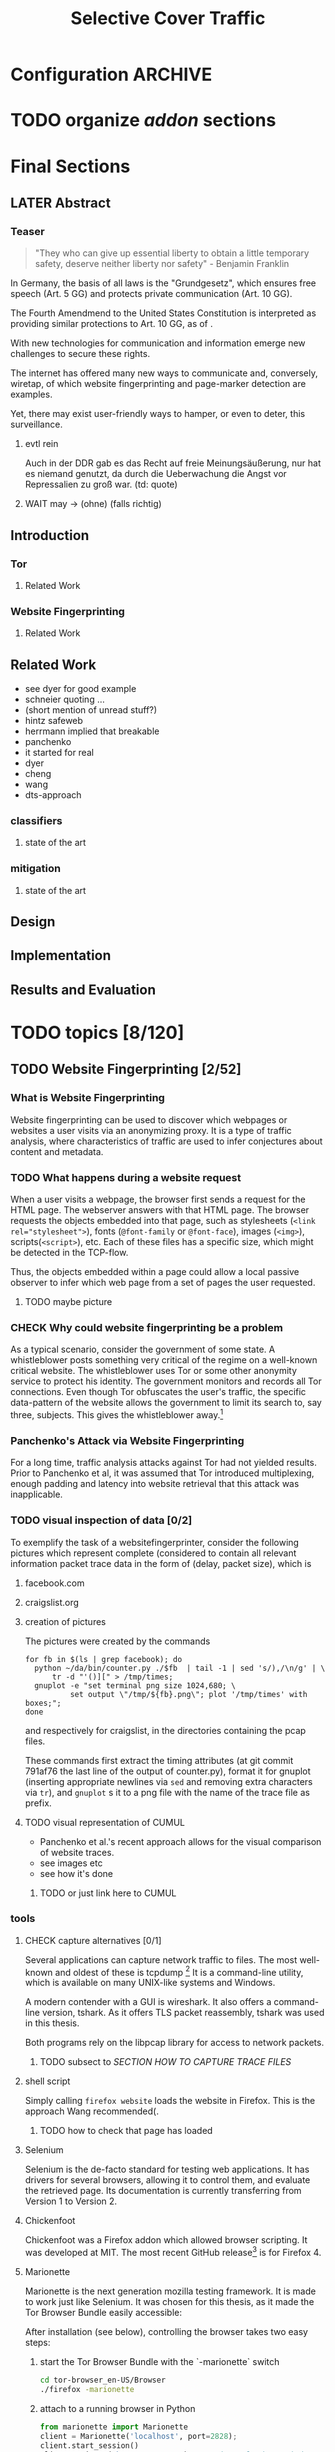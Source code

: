 #+TITLE: Selective Cover Traffic
#+TODO: TODO CHECK | LATER DONE
* Configuration							    :ARCHIVE:
#+LATEX_CLASS_OPTIONS: [a4paper,10pt]
#+LATEX_HEADER: \usepackage{adjustbox}
#+LATEX_HEADER: \usepackage{tikz}
#+LATEX_HEADER: \renewcommand*{\maketitle}{\thispagestyle{empty}
#+LATEX_HEADER:
#+LATEX_HEADER: \hspace{20cm}
#+LATEX_HEADER: \vspace{-2cm}
#+LATEX_HEADER:
#+LATEX_HEADER: \begin{figure}[H] \hspace{11cm}
#+LATEX_HEADER: \includegraphics[width=3.2 cm]{pictures/HU_Logo}
#+LATEX_HEADER: \end{figure}
#+LATEX_HEADER:
#+LATEX_HEADER: \begin{center}
#+LATEX_HEADER:   \vspace{0.5 cm}
#+LATEX_HEADER:   \huge{\bf Selective Cover Traffic} \\ % Hier fuegen Sie den Titel Ihrer Arbeit ein.
#+LATEX_HEADER:   \vspace{1.5cm}
#+LATEX_HEADER:   \LARGE  Diplomarbeit \\ % Geben Sie anstelle der Punkte an, ob es sich um eine
#+LATEX_HEADER:                 % Diplomarbeit, eine Masterarbeit oder eine Bachelorarbeit handelt.
#+LATEX_HEADER:   \vspace{1cm}
#+LATEX_HEADER:   \Large zur Erlangung des akademischen Grades \\
#+LATEX_HEADER:   Diplominformatiker \\ % Bitte tragen Sie hier anstelle der Punkte ein:
#+LATEX_HEADER:          % Diplominformatiker(in),
#+LATEX_HEADER:          % Bachelor of Arts (B. A.),
#+LATEX_HEADER:          % Bachelor of Science (B. Sc.),
#+LATEX_HEADER:          % Master of Education (M. Ed.) oder
#+LATEX_HEADER:          % Master of Science (M. Sc.).
#+LATEX_HEADER:   \vspace{2cm}
#+LATEX_HEADER:   {\large
#+LATEX_HEADER:     \bf{
#+LATEX_HEADER:       \scshape
#+LATEX_HEADER:       Humboldt-Universit\"at zu Berlin \\
#+LATEX_HEADER:       Mathematisch-Naturwissenschaftliche Fakult\"at II \\
#+LATEX_HEADER:       Institut f\"ur Informatik\\
#+LATEX_HEADER:     }
#+LATEX_HEADER:   }
#+LATEX_HEADER:   % \normalfont
#+LATEX_HEADER: \end{center}
#+LATEX_HEADER: \vspace {5 cm}% gegebenenfalls kleiner, falls der Titel der Arbeit sehr lang sein sollte
#+LATEX_HEADER: %{3.2 cm} bei Verwendung von scrreprt, gegebenenfalls kleiner, falls der Titel der Arbeit sehr lang sein sollte
#+LATEX_HEADER: {\large
#+LATEX_HEADER:   \begin{tabular}{llll}
#+LATEX_HEADER:     eingereicht von:    & Michael Kreikenbaum && \\ % Bitte Vor- und Nachnamen anstelle der Punkte eintragen.
#+LATEX_HEADER:     geboren am:         & 13.09.1981 && \\
#+LATEX_HEADER:     in:                 & Northeim && \\
#+LATEX_HEADER:     &&&\\
#+LATEX_HEADER:     Gutachter:          & Prof. Dr. Konrad Rieck (Universität Braunschweig) && \\
#+LATEX_HEADER: 		        & Prof. Dr. Marius Kloft && \\% Bitte Namen der Gutachter(innen) anstelle der Punkte eintragen
#+LATEX_HEADER: 				 % bei zwei männlichen Gutachtern kann das (innen) weggestrichen werden
#+LATEX_HEADER:     &&&\\
#+LATEX_HEADER:     eingereicht am:     & \dots\dots \\ % Bitte lassen Sie
#+LATEX_HEADER:                                     % diese beiden Felder leer.
#+LATEX_HEADER:                                     % Loeschen Sie ggf. das letzte Feld, wenn
#+LATEX_HEADER:                                     % Sie Ihre Arbeit laut Pruefungsordnung nicht
#+LATEX_HEADER:                                     % verteidigen muessen.
#+LATEX_HEADER:   \end{tabular}
#+LATEX_HEADER: }}
* TODO organize [[*Mozilla%20Add-On%20Sdk][addon]] sections
* Final Sections
** LATER Abstract
*** Teaser
    #+BEGIN_QUOTE
    "They who can give up essential liberty to obtain a little temporary
    safety, deserve neither liberty nor safety" - Benjamin
    Franklin\cite{franklin}
    #+END_QUOTE

    In Germany, the basis of all laws is the "Grundgesetz", which
    ensures free speech (Art. 5 GG) and protects private communication
    (Art. 10 GG).

    The Fourth Amendmend to the United States Constitution is
    interpreted as providing similar protections to Art. 10 GG, as of
    \cite{katz}.

    With new technologies for communication and information emerge new
    challenges to secure these rights.

    The internet has offered many new ways to communicate and,
    conversely, wiretap, of which website fingerprinting and page-marker
    detection are examples.

    Yet, there may exist user-friendly ways to hamper, or even to deter,
    this surveillance.
**** evtl rein
     Auch in der DDR gab es das Recht auf freie Meinungsäußerung, nur
     hat es niemand genutzt, da durch die Ueberwachung die Angst vor
     Repressalien zu groß war. (td: quote)
**** WAIT may \to (ohne) (falls richtig)
** Introduction
*** Tor
**** Related Work
*** Website Fingerprinting
**** Related Work
** Related Work
   - see dyer for good example
   - schneier quoting ...
   - (short mention of unread stuff?)
   - hintz safeweb
   - herrmann implied that breakable
   - panchenko
   - it started for real
   - dyer
   - cheng
   - wang
   - dts-approach
*** classifiers
**** state of the art
*** mitigation
**** state of the art
** Design
** Implementation
** Results and Evaluation
* TODO topics [8/120]
** TODO Website Fingerprinting [2/52]
*** What is Website Fingerprinting
    Website fingerprinting\cite{hintz02} can be used to discover which
    webpages or websites a user visits via an anonymizing proxy. It is a
    type of traffic analysis\cite{applied96}, where characteristics of
    traffic are used to infer conjectures about content and metadata.
*** TODO What happens during a website request
    When a user visits a webpage, the browser first sends a request
    for the HTML page. The webserver answers with that HTML
    page. The browser requests the objects embedded into that
    page, such as stylesheets (\verb|<link rel="stylesheet">|), fonts
    (=@font-family= or =@font-face=), images (=<img>=),
    scripts(=<script>=), etc.  Each of these files has a specific
    size, which might be detected in the TCP-flow.

    Thus, the objects embedded within a page could allow a local
    passive observer to infer which web page from a set of pages the
    user requested.
**** TODO maybe picture
*** CHECK Why could website fingerprinting be a problem
    As a typical scenario, consider the government of some state. A
    whistleblower posts something very critical of the regime on a
    well-known critical website. The whistleblower uses Tor or some
    other anonymity service to protect his identity. The government
    monitors and records all Tor connections. Even though Tor
    obfuscates the user's traffic, the specific data-pattern of the
    website allows the government to limit its search to, say three,
    subjects. This gives the whistleblower away.[fn::Such has not been
    observed.]
*** Panchenko's Attack via Website Fingerprinting
    For a long time, traffic analysis attacks against Tor had not
    yielded results. Prior to Panchenko et al\cite{panchenko}, it was
    assumed that Tor introduced multiplexing, enough padding and
    latency into website retrieval that this attack was inapplicable.
*** TODO visual inspection of data [0/2]
    To exemplify the task of a websitefingerprinter, consider the
    following pictures which represent complete (considered to contain
    all relevant information \cite{a-systematic} packet trace data in
    the form of (delay, packet size), which is
**** facebook.com
     [[file:pictures/facebook_com@1445350531.png]]
     [[file:pictures/facebook_com@1445422155.png]]
     [[file:pictures/facebook_com@1445425799.png]]
     [[file:pictures/facebook_com@1445429729.png]]
**** craigslist.org
     [[./pictures/craigslist_org@1445352269.png]]
     [[./pictures/craigslist_org@1445428146.png]]
     [[./pictures/craigslist_org@1445435476.png]]
     [[./pictures/craigslist_org@1445442917.png]]
**** creation of pictures

     The pictures were created by the commands

     #+BEGIN_EXAMPLE
      for fb in $(ls | grep facebook); do
        python ~/da/bin/counter.py ./$fb  | tail -1 | sed 's/),/\n/g' | \
            tr -d "'()][" > /tmp/times;
        gnuplot -e "set terminal png size 1024,680; \
                set output \"/tmp/${fb}.png\"; plot '/tmp/times' with boxes;";
      done
     #+END_EXAMPLE

     and respectively for craigslist, in the directories containing the
     pcap files.

     These commands first extract the timing attributes (at git commit
     791af76 the last line of the output of counter.py), format it for
     gnuplot (inserting appropriate newlines via =sed= and removing
     extra characters via =tr=), and =gnuplot= s it to a png file with
     the name of the trace file as prefix.
**** TODO visual representation of CUMUL
     - Panchenko et al.'s recent approach allows for the visual
       comparison of website traces.
     - see images etc
     - see how it's done
***** TODO or just link here to CUMUL
*** tools
**** CHECK capture alternatives [0/1]
     Several applications can capture network traffic to files. The most
     well-known and oldest of these is tcpdump
     [fn::\url{http://tcpdump.org}] It is a command-line utility, which is
     available on many UNIX-like systems and Windows.

     A modern contender with a GUI is wireshark. It also offers a
     command-line version, tshark. As it offers TLS packet reassembly,
     tshark was used in this thesis.

     Both programs rely on the libpcap library for access to network
     packets.
***** TODO subsect to [[*SECTION%20HOW%20TO%20CAPTURE%20TRACE%20FILES][SECTION HOW TO CAPTURE TRACE FILES]]
**** shell script
     Simply calling =firefox website= loads the website in Firefox. This
     is the approach Wang recommended(\cite{wang-scripting}.
***** TODO how to check that page has loaded
**** Selenium
     Selenium is the de-facto standard for testing web applications. It
     has drivers for several browsers, allowing it to control them, and
     evaluate the retrieved page. Its documentation is currently
     transferring from Version 1 to Version 2.
**** Chickenfoot
     Chickenfoot was a Firefox addon which allowed browser scripting. It
     was developed at MIT\cite{chickenfoot}. The most recent GitHub
     release[fn::\url{https://github.com/bolinfest/chickenfoot}] is for
     Firefox 4.
**** Marionette
     Marionette is the next generation mozilla testing framework. It is
     made to work just like Selenium. It was chosen for this thesis, as
     it made the Tor Browser Bundle easily accessible:

     After installation (see below), controlling the browser takes two
     easy steps:

     1. start the Tor Browser Bundle with the `-marionette` switch

        #+BEGIN_SRC sh
          cd tor-browser_en-US/Browser
          ./firefox -marionette
        #+END_SRC

     2. attach to a running browser in Python

        #+BEGIN_SRC python
          from marionette import Marionette
          client = Marionette('localhost', port=2828);
          client.start_session()
          client.navigate('http://cnn.com'); # navigate loads a website
        #+END_SRC

     Marionette has the benefit that the =client.navigate()= call returns
     only after the page has loaded, (and throws an error if the page
     could not be loaded). This obsoletes the need to test whether a page
     loaded completely([[Panchenko]]).
**** CHECK Marionette installation
     Marionette exists as a Python Package. It is thus easily installed
     via

     pip install marionette_client

     After installation pip via =sudo apt-get install python-pip=). Using
     a virtualenv is highly recommended in the documentation. If using
     only Marionette, it proved to be unnecessary. The combined
     installation of Marionette with Mozmill broke Marionette.
**** criteria for tool to retrieve websites
     - script tor browser: load new page
     - easy set-up
     - should
       - register page load or error
     - might
       - set tor's paranoia slider
       - install extra addon
**** TODO who used which retrieval method
     - who did sth
       - p: 
         1. chickenfoot only
         2. Chickenfoot, iMacros, and Scriptish
       - h
       - ll
       - w
       - c
       - d
       - j
     - what did they use
       - list
       - chickenfoot
       - modified browser
       - selenium: daniel
       - plain tor bundle
*** setup
**** by-hand initialization to retrieve websites
     After installation, the tor browser bundle performs some
     initialization steps. To complete these easily, start the tor
     browser bundle-firefox by hand once.

     Set the connection type and have it load its first website via
     Tor. This also downloads descriptors to connect quicker later on.
**** TODO one_site.py: retrieval of a single page
     Once you ensured that the Browser Bundle is working by starting it
     manually once, webpages can be retrieved automatically. This is done
     via the [[*Script%20to%20capture%20pcap%20traces:%20%5B%5Bfile:./bin/one_site.py%5D%5D][one_site.py]] script (see Appendix.

     It

     1. starts the Tor Browser Bundle's =firefox= binary, enabling
        remote-control via the =-marionette= command-line argument,
        waiting up to 60 seconds for its initialization
     2. starts the =tshark= capture
     3. loads the page (given as first parameter) via Marionette
     4. waits up to 600 seconds for the load to finish
     5. ends the capture
     6. ends Firefox

     This setup (restart after each trace) avoids caching issues with
     website fingerprinting, as the Tor Browser Bundle cleans the
     cache between restarts (mentioned f.ex. in \cite{critique}). If a
     browsing-session scenario is desired, the script could be
     modified to omit terminating the browser instance.
**** tshark installation
     You also need to install =tshark= [fn::via f.ex. =sudo apt-get
     install tshark= on Debian-based systems] and enable the user to
     capture packets [fn::via (Debian-based) =sudo dpkg-reconfigure
     wireshark-common= and adding the user to the =wireshark= group
     (in =/etc/groups=)].
***** TODO scripts source + doc
**** how to get tor browser bundle to work
     In order to start the tor browser bundle via the =./firefox=
     command, you need libraries, which are bundled with the binary.
     They can be found inside the =/TorBrowser/Tor= directory.

     The library path environment variable can be set on the command-line via

     export LD_LIBRARY_PATH=/lib:/usr/lib:/path/to/bundle/Browser/TorBrowser/Tor

     The script [[*Script%20%5B%5B./bin/one_site.py%5D%5D:%20capture%20pcap%20traces][one_site.py]] uses this internally.

***** TODO where exactly is the torrc: directory
**** how to avoid the safe mode error on multiple restarts
     If Firefox was killed via a signal (as opposed to closing the
     window), it prompts to start in Safe Mode afterwards.

     This behavior can be avoided in three ways:

     You can set the firefox preference
     =toolkit.startup.max_resumed_crashes= to -1, you can set the
     environment variable =MOZ_DISABLE_AUTO_SAFE_MODE= (did not work in
     Tor Browser Bundle version ...), or --- as a last resort --- you can
     remove the line in the =prefs.js= config file which saves the number
     of consecutive kills via =sed -i
     '/toolkit\.startup\.recent_crashes/d' /path/to/prefs.js=.
***** TODO TBB current version
**** headless configuration
     If you want to capture on a headless server, you can use the
     =xvfb=-package. which is installed via =sudo apt-get install xvfb=.

     Then, you can run the X Virtual Framebuffer via

     =Xvfb :1=

     tell the browser to use it via

     =export DISPLAY:1=

     and start the retrieval as mentioned above.
**** TODO thoughts on size of data set
     - computable (n^2 for svm with good results)
     - number of instances negligible for computation
       - check this
     - stable results
     - recent papers
       - Panchenko: 775 a 20
       - Wang:
         - 100 a 90 of sensitive pages
         - 5000 a 1 of non-monitored pages
       - Cai: 400 samples of bbc.co.uk
         - 100 \to 800 once a 20 \to 40 twice
     - (currently closed world)
***** TODO more complete list?
**** TODO filtering tshark files [0/5]
     Although this requirement might later be removed (see [[*Further%20work][further
     work]]), the addon currently needs a generator of cover traffic to
     work. While it can be set in the add-on's preferences, this
     generator ran on the same host as the tor client. Thus, the
     capture files also contained traffic of the cover traffic
     server. As they do not belong to the Tor traffic, are not what
     the adversary sees, and might distort the result, they were
     filtered. (Even though the accuracy results were not greatly
     changed by this).

     Fortunately, =tshark= offers a way to filter these files as
     mentioned in \cite{splitcap}. The (read) filter commands are
     described in the manual \cite{wireshark-filter}, with the tcp
     protocol specific fields as given in \cite{tcp-filter-fields}.

     The script to solve this is in the appendix [[7777]]. As the server
     ran on port 7777, which was allowed only as an incoming port by
     the firewall, it suffices to filter by port name. (Otherwise, the
     read filter would need to be modified).
***** TODO implementation
     - summary approach: file 7777.sh takes each (pcap) file in
       current directory, filters the port 7777 out
     - apply this to each subdirectory
     - the move all files to a common directory
***** TODO link to mod_wsgi
      at see below
***** TODO link to man tshark
*** TODO what happens when retrieving a website
    The complete data of google.com can be retrieved via

    =mkdir site; cd site; wget -p -H google.com=

    which yields (in germany) the files (=find . -type f -ls=, formatted)

    |  size | url                                                               |
    |-------+-------------------------------------------------------------------|
    |       | <65>                                                              |
    | 18979 | google.com/index.html                                             |
    | 17284 | www.google.de/images/nav_logo229.png                              |
    |  1834 | www.google.de/images/icons/product/chrome-48.png                  |
    |  5482 | www.google.de/images/branding/googlelogo/1x/googlelogo_white_background_color_272x92dp.png |
    |  5430 | www.google.de/images/branding/product/ico/googleg_lodp.ico        |
    |  8080 | www.google.de/robots.txt                                          |

    thus, there should be 5-6 (depending on robots.txt) requests
**** TODO tshark for normal (non-tor) retrieval
*** practical wf: analyzing traces
**** TODO how to process the data
     The aim of processing is to extract features relevant for machine
     learning from the original trace files, which are in =pcap= format.

     Of the several tools available for reading =pcap=, =tshark= was
     chosen. It is the command-line version of the Wireshark protocol
     analyzer[fn::\url{http://www.wireshark.org}].

     - tshark internally
     - python triggers
     - collects,
     - sums in the end
     - displays
     - =Counter=-class
***** TODO why filtering allowed
***** TODO see if merge/unify with [[transform to panchenko-features]]
***** TODO and if include stuff from [[*from%20%5B%5B*transform%20to%20panchenko-features%5D%5D][from {{*transform to panchenko-features}}]]
**** transform to panchenko-features
     In encoding packet sizes, this thesis follows Panchenko et al.'s
     approach, who recorded "incoming packets as positive, outgoing ones
     as negative numbers."\cite{panchenko}
**** usage of counter.py to extract features from pcap
     Once the website traces are stored in pcap-files, feature vectors
     need to be extracted. A feature vector is represented by a Python
     class `Counter`, which can be created from a pcap file, or persisted
     to a json file containing timing and packet size information (to
     save time and space).

     To create a counter, you can use `counter.Counter.from(filename1,
     filename2, ...)`. This is also called indirectly when using
     `counter.py` from the command line, as in

     python -i /path/to/counter.py

     This extracts data from all pcap files in the current directory and
     subdirectories (excluding Address Resolution Protocol messages and
     ACKs). The filename of the pcap files needs to be `domain@tstamp`,
     for example `craigslist.org@1445352269`. The part up to the
     separator `@` is treated as the URL. If JSON-files of the name
     `domain.json` (for example `craigslist.com.json`) exist, those are
     preferred instead of the pcap files.

     In the interactive shell, there is a dictionary called `COUNTERS`,
     with the domain names as keys and an array of `Counter`s as
     values. To persist these to JSON, you can use `save` in the
     python interactive shell, for example

     >>> Counter.save(COUNTERS)

     To distill the features from a single `Counter`, call its
     `panchenko()`, to inspect single features, call
     `get('feature_name')` (for example
     `COUNTERS['cnn.com'][0].get('duration')').

     `panchenko()` yields a feature vector with default padding of
     Panchenko's variable-length features. Since Panchenko et
     al\cite{panchenko} gave explicit size conversions, the sizes have
     not been normalized further. The default padding (300 per
     feature) might not be large enough for some traces.
***** TODO maybe rename counter.py to trace.py
**** LATER and MAYBE how to get wang/goldberg to work
     As the =notes= file says:

     "svm-train and svm-predict come from the libSVM package."
***** maybe to unused
**** TODO libsvm (short)
     LibSVM is a library for support vector machine classification and
     regression. It is used under-the-hood for scikit-learn, yet one part
     of functionality required a specific module which was not
     integrated.

     Its input format is very simple: First a number determining the
     class of the data, then a colon, finally all the data for an
     instance, separated by whitespace.
***** TODO link to code to generate
**** CHECK transform features to vector
     Once the `Counter`s are obtained, they need to be modified to fit as
     input for scikit-learn's\cite{scikit-learn} classifiers.

     The code to convert these features to classification input can be
     found in `extract_attribute.py` (see
     [[*%5B%5Bfile:../bin/extract_attribute.py%5D%5Bextract_attribute.py%5D%5D][{{file:../bin/extract_attribute.py}{appendix}}]]) . This determines
     the maximum length of all variable-length features, pads
     Panchenko's features appropriately, and converts them to an array
     fit for input into scikit-learn's classifiers. When called from
     the command line, as

     python -i /path/to/extract_attribute.py

     , it will extract the feature vectors from JSON or pcap files in the
     current directory, and run some (5-fold) cross-validated classifiers
     against the data.

     This is transformed into scikit-learn input in the `to_features()`
     function, which normalizes all vectors to have the same size
     (padding with 0s), and creates the feature matrix `X` with numeric
     class labels `y` (and class names in `y_domain`).

     If you wish to run LibSVM on the command-line, there is also
     `to_libsvm(X, y, fname='libsvm_in')`, which can be called with the
     output of `to_features`. It writes lines in X with labels in y to the
     file 'libsvm_in' (by default).
***** TODO maybe rename extract_attribute.py? To analyse.py?
***** TODO ref stackoverflow why 0 padding
***** TODO see also to_features_cumul
**** LATER effect of panchenko's weighting schema
     Currently, fixed attributes are weighted heavily in favor of total
     incoming/outgoing bytes.
***** maybe
**** TODO scikit-learn
     The python module scikit-learn\cite{scikit-learn} is described as a
     collection of "tools for data mining and data analysis".

     It combines python's ease-of-use with the efficiency of libraries
     written in C, such as LibSVM. It offers many different classifiers
     and regressors, such as K-NN, SVM, decision trees, linear
     approximation, random trees, etc.
***** TODO regressor? wording
*** TODO History of Website Fingerprinting
    The idea of using traffic analysis to gather information about
    encrypted traffic was mentioned in \cite{applied96} and applied
    in the analysis of SSL 3.0 by Schneier and Wagner in
    1997\cite{SSL}.

    - quantifying etc

    The term /website fingerprinting/ was coined by
    Hintz in 2002. A successful attack against single-hop proxies was
    carried out by Herrmann et al. in 2009.
**** MERGE MAYBE [[history of website fingerprinting in Tor]]
*** TODO wf-specific defenses
    - walkie-talkie
    - wtfpad
    - supersequence
    - tamaraw
    - buflo
*** TODO other defenses
    There are other methods of defense, which might help mitigate
    website fingerprinting. One is based on reducing the fingerprint by
    browser plugins and text-only browsing, another on rate limiting.
**** TODO Plugins: noscript and requestpolicy
     There exist two plugins, which should both allow mitigation of this
     attack. Used in parallel, they may hinder normal browsing somewhat
     (which is why they are not enabled/installed by default in the Tor
     Browser Bundle).

     The first is NoScript, which selects which Javascript sources to
     run and which to block. This is installed by default in the Tor
     Browser Bundle for the additional security benefits it brings (XSS
     defense etc), but not fully enabled. It is recommended by Edward
     Snowden and many others\cite{noscript}.

     A second Add-On with a different set of protective measures is
     RequestPolicy: This add-on controls, which third-party content to
     load on a given page. Every query to the original domain is passed,
     while requests to other domains must be temporarily or permanently
     approved. It comes with a restrictive set of pre-defined rules (for
     example google pages are allowed to access gstatic), and a
     blacklist and whitelist mode.
***** TODO link Requestpolicy
**** CHECK write new plugins
     Instead of inserting dummy traffic into the connection, one could
     throttle the "data rate" of request and responses (or only
     requests or the ratio) --- optionally padding with dummies up to
     the maximum rate.

     This approach has been used by f.ex. \cite{effective}, and has
     been proven to work, albeit requiring higher latency, it has not
     been explored further, as
     - it might be hard to implement in a plug-in, and
     - randomized defenses seem offer adequate defense at reduced
       latency and bandwith
**** TODO link tor browser bundle
***** or writeup something
**** TODO running an OR
**** CHECK text-only
     As the sizes and interconnection of HTML and embedded content is
     what makes a webpage easily identifyable, using a text-only
     non-javascript browser such as Lynx might be a mitigation for those
     who consider this trade-off acceptable.
***** TODO lynx link
*** distribution of (main) features
    These distribution histograms show how Panchenko's main features
    are distributed. They are stacked histograms with classes
    separated by colors. They are compared (visually) to the HTTP
    Traffic Model\cite{newtrafficmodel}.

    [[file:pictures/all_count_in.png]]
    shows the number of downstream/incoming packets.

    The general form of a gamma distribution may be
    fitting. Conceptually, this should be approximately

    num_embedded (gamma) * size_embedded (lognormal) / packet_size

    [[file:pictures/all_count_out.png]]
    shows the number of upstream/outgoing packets.

    Conceptually, the

    [[file:pictures/all_length_0.png]]
    the length of the Size Marker feature vector.

    [[file:pictures/all_num_sizes_in.png]]
    number of different packet sizes downstream/incoming.

    [[file:pictures/all_num_sizes_out.png]]
    number of different packet sizes upstream/outgoing.

    [[file:pictures/all_percentage_in.png]]
    percentage of incoming bytes (of total).

    [[file:pictures/all_total_in.png]]
    total bytes downstream/incoming.

    [[file:pictures/all_total_out.png]]
    total bytes upstream/outgoing.
**** TODO compare to HTTP model
*** Hurdles to website fingerprinting
    <<Hurdles>>
    The progress of web protocols made website fingerprinting
    harder. In the original HTTP/1.0\cite{rfc1945} protocol, each
    request used a separate TCP-connection. This facilitated the
    original attacks against HTTPS browsing\cite{quantifying} and the
    anonymizing web proxy SafeWeb\cite{hintz02}, which both extracted
    the exact file size of each embedded object.

    Building a new connection for each transferred object proved to be
    inefficient. Some HTTP implementations \cite{rfc2068} used
    persistent connections. These were included HTTP/1.1
    \cite{rfc2616}. Due to this, it was no longer trivial to extract
    the files' sizes. You had to determine the start and end of each
    request. (which was still possible by seeing when the client sent
    a new request).

    [[./pictures/HTTP_persistent_connection.png]]

    In addition to persistent connections, HTTP/1.1 allowed pipelining
    several HTTP requests in a single connection without waiting for
    the files to arrive in between.

    [[./pictures/HTTP_pipelining2.png]]

    As this created problems with some servers, pipelining was disabled
    by default in Firefox \cite{firefox-pipelining} and Chrome
    \cite{chromium-pipelining}, and not implemented in Internet
    Explorer \cite{ie-pipelining}.

    After the Panchenko paper\cite{panchenko} an additional no-cost
    defense prototype was implemented in the Tor-Browser-Bundle
    \cite{experimental}: Firefox's built-in request pipelining was
    enabled with added request order randomization.  Cai et al. found
    fingerprinting to be easier with this defense enabled than
    without. \cite{ccs2012-fingerprinting}

    Originally, a browser should open at most two connections per host
    \cite{rfc2616} to retrieve the files one-by-one. An update
    \cite{rfc7230} removed this fixed limit, but encouraged clients
    "to be conservative when opening multiple connections".
*** Who could attack via WF
    As website fingerprinting requires very litte resources, a specific
    attacker could be a WLAN sniffer, an ISP, up to maybe even a nation
    state.
*** TODO what did panchenko do (wf)?
    Panchenko\cite{panchenko} first published a successful website
    fingerprinting attack on Tor. He extracted HTTP-specific features
    from the packet trace and used those in a hand-tuned support
    vector machine with a radial basis function kernel.
**** maybe merge with [[Panchenko's Attack via Website Fingerprinting]]
**** practical wf: Capturing traces
** TODO Tor [0/14]
*** How to use Tor
    Tor offers a SOCKS5\cite{rfc1928}-(TCP\cite{rfc793}-)proxy for
    users. (If an application has no proxy settings, the
    =tsocks=-program provides transparent proxying). After setting this,
    all traffic is routed through the Tor network, anonymizing the IP
    address, with a fixed message length to hinder traffic analysis.

    (Tor also offers the possibility to "hide" a (TCP-)internet service
    via "hidden services" so that noone can see its location).
*** CHECK how Tor works internally
    A TCP stream is triply-encrypted and sent along a path of three
    intermediaries, none of whom can link its origin to its destination.

    After the third hop (the /exit node/), the message most often leaves
    the Tor network to any server on the Internet. It could also be
    forwarded to a location-hidden server via Tor's /hidden services/.

    To build a TCP channel, called /circuit/ in Tor, the Tor client
    software (/Onion Proxy/) uses a telescoping approach:

    First, Tor builds a cryptographically secure connection to its first
    hop (each hop is called /Onion Router (OR)/). This connection is on
    top of TLS, using additional, same-length, Tor encryption.

    Through this connection, the onion proxy establishes a connection to
    a second hop, and through the second, to a third hop. (The actual
    TCP connection is from the first hop to the second, and from the
    second to the third). Each message to be sent is encrypted three
    times, sent to the first hop, which decrypts it once, and sends it
    on. The second and third hop do likewise, with the third hop sending
    the plain-text-message in to the desired recipient.

    Tor sends data traffic in 512-byte cells.
**** TODO pictures with attribution
*** TODO Tor's Cryptography
    In Tor, each Onion Router has three distinct keys. One is an
    /identity key/ of the onion router, a long-term key used for
    signing only. This signs a
    (medium\cite{tor-spec}/short\cite{tor-design})-term /onion key/,
    which is kept at least one week after advertising.

    - fixed minimum messages size of 512 Byte
      - extensions allow other sizes
    - directory of all onion routers in directory servers
    - encrypted from client to "guard node"
    - passed to two other hosts, chosen by client "at random"
    - exits at "exit node" as normal tcp connection (except for hidden services)
*** TODO Who uses Tor
    From the beginning, the Tor Project envisoned a broad user base.

    Tor is a development of the Onion Routing Project
    \cite{anonymous-connections}. It was originally developed by the
    Naval Research Laboratory of the US Navy with the primary purpose
    to protect government communication.\cite{who-uses-tor}

    Nowadays, it is an anonymization network with a diverse user
    base. It has 6'000 nodes and is accessed by more than 3 million
    daily clients.

    The main user groups as listed by the Tor Project
    \cite{who-uses-tor}, in order, are:

    - normal people,
    - military,
    - journalists and their audience,
    - law enforcement officers,
    - activists & whistleblwers,
    - high & low profile people,
    - business executives,
    - bloggers, and
    - IT professionals.

    They use it for diverse purposes, such as

    - privacy,
    - censorship avoidance,
    - covert ops,
    - publishing,
    - safety,
    - online surveillance,
    - anonymous tip lines,
    - whistleblowing,
    - blogging private opinions,
    - evaluating competition, and
    - troubleshooting IT systems.
**** TODO "nowadays" used like this and here?
**** TODO client numbers with link (footnote?)
*** TODO Tor Threat Model [0/3]
    Tor does not attempt to protect against a global passive adversary,
    who can observe all connections. A Tor adversary can\cite{tor-design}

    - observe a fraction of all traffic,
    - generate, modify, and delete traffic,
    - operate its own Onion Routers, and
    - compromise a fraction of the other ORs

    This adversary is not purely passive, but lacks global information.

    Tor is not intended to protect you
    - if someone can monitor a big amount of internet traffic (td: quote)
    - if someone can exploit your browser
    - if someone can exploit your computer
    - if you enter identifying information while using tor
**** TODO maybe schneier re adversaries
***** TODO book from library                                        :library:
**** TODO quote big amount internet traffic, read paper
*** Tor Browser
    There are many technologies based on the Tor protocol. Top of
    Tor's Software & Services list\cite{tor-ecosystem} is the Tor
    Browser Bundle. This is a modified version of Firefox which uses
    Tor and comes with built-in privacy and security enhancements and
    Add-ons.

    Among the additional privacy features the Tor-Browser-Bundle
    provides are added request randomization and enabled pipelining.
*** TODO tbb anti-wf modification
    - pipelining enabled
    - request order randomization
*** TODO history of website fingerprinting in Tor
**** with  [[History of Website Fingerprinting]]
    The website fingerprinting attack scenario is already described in
    the original Tor design\cite{tor-design} paper. Previous to
    Panchenko et al.\cite{panchenko}, it was considered "less
    effective"\cite{tor-design} against Tor, due to stream/circuit
    multiplexing and fixed cell sizes.
*** TODO sort subtopics
*** TODO Tor overview
** TODO Addon Design and Implementation [6/53]
*** Defenses
**** [[*wf-specific%20defenses][wf-specific defenses]]
**** [[*other%20defenses][other defenses]]
*** TODO Mozilla Add-On Sdk [1/13]
**** TODO Introduction to the Mozilla Add-On Sdk
     #INDEX: XUL
     #INDEX: XML User-interface Langage
     The Add-on SDK by Mozilla facilitates the development of
     Firefox-Addons.

     It allows users to create addons using HTML and Javascript only, as
     opposed to the previous use of
     XUL[fn::\url{https://developer.mozilla.org/en-US/docs/Mozilla/Tech/XUL}],
     the XML User-interface Language.

     The addon execution entry point (like `main` in C and Java) can be
     configured via the =preferences.json= file. By default, the main
     addon-script is called =index.js=.

     The SDK contains many tools to interact with the browser. URLs can
     be loaded in the background via the =page-worker= module; the
     =page-mod= module injects JavaScript code into the page the user is
     browsing to. User-created code can be tested via unit tests.

     If none of the easily accessible high-, or low-level modules
     suffice, much of the browser's functionality is accessible via
     the XPCOM module.
***** TODO XPCOM or CI/CC?
**** Debugger
**** TODO Available Data
     Firefox offers several ways for an add-on to listen for web activity.

     - contents of main page
       \to links to each domain
     - page-mod
       - problems: only when page is loaded, problem for cover traffic
       - but +: ends of all the loading (and processing)
     [[file:docs/lit.org::*%5B%5B./Intercepting%20Page%20Loads%20-%20Mozilla%20|%20MDN.html%5D%5BIntercepting%20Page%20Loads%5D%5D][Intercepting Page Loads*]] lists several
     - load events
     - http observer
     - webprogersslistener
     - xpcom
       - policymanager
       - documentloader
***** each load of page
***** end of page load
***** TODO as references or as footnote?
      ref, as completely read?
**** separation of scripts
     As a security measure, there is a separation between

     1) /add-on scripts/, which are run in the browser context, but
	cannot access the web page, and
     2) /content scripts/, which are run in the page context. They can
	access the DOM, but not add-on scripts. nor
     3) /page scripts/, which are those included in the website via
	f.ex. =<script>= tags

     Bridging this separation, f.ex. accessing page scripts (and vice
     versa) is possible, but needs some extra work.
***** LATER index: page scripts, content scripts, add-on scripts
**** CHECK message-passing
     There is a mechanism to pass content from the add-on to the
     content scripts, as shown in the example.

     A single string can be passed. As this string can be any serialized
     JSON\cite{rfc7159} object, this is not much of a limitation. (It
     effectively disallows the passing of functions and circular
     objects).

     In a content-script, a message can be sent via
     =self.port.emit('message_type', param)= and received via
     =self.port.on('message_type', function(param))=.

     In the Addon-Context, a =worker= object is used and the
     content-script's =self= is replaced by a =worker=. The worker is
     initialized via the =onAttach= parameter of f.ex. the page-mod.
**** TODO collect/list all addon sections
**** CHECK page-worker
     A =page-worker= creates "a permanent, invisible page and access[es]
     its
     DOM."[fn::\url{developer.mozilla.org/en-US/Add-ons/SDK/High-Level_APIs/page-worker.html}]

     New pages can be loaded in the background, which would allow for the
     retrieval of camouflage traffic, as described by \cite{panchenko}.

     A minimal new page-worker is created via

     #+BEGIN_SRC js
       var pageWorker = require("sdk/page-worker").Page({});
     #+END_SRC

     The page-worker's page can be set dynamically via

     pageWorker.contentURL = "http://en.wikipedia.org/wiki/Cheese"

     This fetches only the file pointed to. The retrieval of included
     images, stylesheets, etc, is not automatic.

     A page-worker was used in the initial prototype. The RequestPolicy
     addon blocked this method of retrieval.

**** TODO page-mod
     <<page-mod>>
     The
     page-mod[fn::\url{http://developer.mozilla.org/en-US/Add-ons/SDK/High-Level_APIs/page-mod.html}]
     module injects "scripts in the context of web pages whose URL
     matches a given pattern."

     The pattern can be given as ="*"= or =/.*/= to run on every
     user-visited page.

     It thus offers the possibility to check for the end of a web page
     load by the user.

     A page-mod example is

     #+BEGIN_SRC js
       const pageMod = require("sdk/page-mod");
       pageMod.PageMod({
           include: /.*/,
           contentScriptFile: "./getLinks.js",
           onAttach: function(worker) {
               worker.port.on("links", function(JSONlinks) {
                   addToCandidates(JSON.parse(JSONlinks));
               });
           }
       });
     #+END_SRC

     , which is run on every page, applies the =getLinks.js= script and
     listens for its feedback, which is then used via
     `addToCandidates()`.

     The page-mod has a =contentScriptWhen= parameter, which specifies
     when to attach the script to the page. Valid values are =start=,
     =ready=, and =end=, the last of which triggers at the
     =window.onload= event, when the complete page, including
     JavaScript, CSS, and images has loaded.

     A page-mod offers many other options such as f.ex. stylesheets,
     script parameters, etc.
***** link page-mod
      http://developer.mozilla.org/en-US/Add-ons/SDK/High-Level_APIs/page-mod.html
**** CHECK Installation and Use of Jpm (the build tool)
     (SDK-)addons can be built via the =jpm=-tool. It is available as a
     NodeJS-Module via the built-in NodeJS Package Manager =npm=.

     Installing =jpm= is a two-step process. Firstly, install NodeJS
     either via built-in tools[fn::for example =apt-get install
     nodejs-legacy= in Debian and Ubuntu] or via
     download[fn::\url{https://nodejs.org}] then, do a

     npm install jpm

     to install jpm[fn::for the current user, global installation is done
     via =npm install -g jpm=].

     Once =jpm= is installed, new addons can be created via =jpm init=,
     unit-tested via =jpm test=, live-tested via =jpm run=, the addon
     package built via =jpm xpi=.

     Another command that may be of use is =jpm sign=: as of Firefox
     version 47, Mozilla enforces that all addons be
     signed\cite{addon-signing}. If they are distributed via Mozilla's
     Addon Marketplace[fn::\url{https://addons.mozilla.org}], they are
     checked and signed automatically. Otherwise, you can request an
     API key for signing and sign via the command
     [fn::\url{https://developer.mozilla.org/en-US/Add-ons/SDK/Tools/jpm#jpm_sign}]
     =jpm sign --api-key $SIGNING_KEY --api-secret $SIGNING_SECRET=.
**** TODO interacting with page-scripts
     By default, content-scripts are isolated from the modifications
     done by page-scripts.[[Interacting with page scripts]]

     To access object inside the page-scripts context, you can use
     =unsafeWindow=.

     The reverse is only true for primitive values. If page-scripts
     need to see altered behavior, it is possible to override
     functionality of the page by using =exportFunction=, as in

     exportFunction(open,
		    unsafeWindow.XMLHttpRequest.prototype,
		    {defineAs: "open"});

     This exports the (previously-defined) function =open()= to the
     XMLHttpRequest.prototype, where it replaces the built-in
     functionality.
***** Interacting with page scripts
developer.mozilla.org/en-US/Add-ons/SDK/Guides/Content_Scripts/Interacting_with_page_scripts.html
**** TODO [#C] DOM
     domain-object-model
**** TODO unit tests jpm
     JPM also offers the ability to write unit-tests.
*** LATER [#B] Design
    #+BEGIN_LATEX
    \begin{adjustbox}{max width=\textwidth}
    \input{pictures/model.tex}
    \end{adjustbox}
    #+END_LATEX
**** tmp [[shell:dia pictures/model.dia &]]
***** TODO how to show (singleton)-module in jUML
**** needs to do
     - make wf harder such that it is impossible
**** by
     - generating cover traffic
**** procedural
***** check which urls user loads
****** aggregate by domain
***** for each loaded url, maybe load something else
      - this generates the cover traffic over the loading of the website
      - yet only augments bursts, does not equalize them
**** TODO modules [1/15]
***** TODO Watcher
      notifies when user loads sth
****** maybe change name
****** methods
       - loads
       - endsLoad
***** CHECK CoverTraffic(Loader=default)
      <<CoverTraffic>> The =CoverTraffic= module provides requests for a
      single host contacted. This is the only module used with a
      constructor, as it requires several instances, one for each host.

      The cover traffic provided tries to mimic the [[HTML traffic
      model]]s parameters.

      There are two strategies implemented which have to be set by
      modifying the source code.

      One strategy deals with size estimation: for each page, the size
      of its HTML request and the number of embedded elements are
      stored in a statistic data structure depending on bloom filters,
      called [[SizeCache]]. If the size is known, it can be used or
      randomly guessed from the HTML traffic model.

      Another strategy deals with target sizes. The size-cache stores
      approximate sizes, due to binning of values. One strategy is to
      pad both the HTML request size and the number of embedded
      elements up to the bin border. The other strategy determines a
      target distribution for each parameter, multiplies by the
      overhead parameter, and tries to attain that.

      Thus, on creation the site's and a target HTML size and number
      of embedded elements are determined. As creation is synchronous
      with the first HTML request, another request to pad up to the
      target HTML size is sent. As the target number of requests for
      embedded elements is a certain multiple of the actual number of
      requests, on each such request[fn::signaled by the =loadNext=
      call], a probability is sampled, potentially resulting in a
      request for a cover embedded element. The cover element sizes
      are once again drawn from the HTML traffic model.

      After the page has finished loading, the =CoverTraffic='s
      =finish()= method is called. If the number of embedded elements
      requests has been to low, the remainder are then dispatched.
****** LATER check if still two strategies
****** TODO link to number of embedded elements and HTML request
****** TODO link to sizecache
***** TODO Loader(Source=default2)
      loads new cover page (mockable)
***** TODO Stats - Static functions
      statistical distributions (html, embedded, etc)
***** TODO CoverUrl
      source for cover traffic
      fixed domain, size as parameter
***** TODO BloomSort
      sorts elements by size using Bloom Filters
      +add(id, value)
      +query(id): value
      +save
      +restore
***** TODO Random
      provides randomization methods
      +string(length:number) pseudo-random string
      +uniform01() secure random float in the range [0,1)
***** TODO SizeCache
      <<SizeCache>>
      Lengths of elements if stored.
      +htmlSize(url)
      +numberEmbeddedObjects(url)
      - if fails, exception
      - html and num
      - caches sizes (internally currently)
	- hard coded
***** TODO User
      The User class handles user action. It is the main controller.

      On each loading of an object, it receives a message from the
      =Watcher= module via =loads()=, with the loaded URL as
      parameter.

      If it is a new request to the host, loading of an HTML page is
      assumed and a new =CoverTraffic=-Object is generated.

      If the host is known (as defined below), an embedded page is
      assumed and the (existant) related =CoverTraffic=-Object is told
      that an embedded element was loaded.

      After the first request, the host is known. At completion of the
      page load, indicated either by a [[page-mod]]'s integration into the
      page (at =end=), or the end of a timeout of =User.TIMEOUT=
      seconds, the CoverTraffic-object is notified of the ending and
      removed from the internal host-to-CoverTraffic mapping.
****** TODO see [[Further work]]
****** TODO rename
       to Control
       or
       - action
       - user
       - controller
       - mediator
       - flight control
       - dispatcher
****** TODO add to appendix
**** TODO cover traffic distribution generation
     - each retrieval maybe triggers additional retrieval(s)
       - based on statistical model
     - for each page being retrieved
       - either size can be estimated or it must be guessed
       - either number of embedded elements can be estimated or must
         be guessed
       - determine target size and number of embedded elements
       - fill up HTML traffic with another request with content size
         page.size - target.size
       - for each embedded element
         - generate request for additional embedded element(s) with
           probability (target.number_embedded - page.number_embedded)
           /page.number_embedded
           - if probability > 1, generate those certainly and iterate
             with probability -1, until probability < 0
**** TODO HTML traffic model
     <<HTML traffic model>>
     - intel
       - html object lognormal with params \mu = 7.90272, \sigma = 1.7643
       - embedded objects
     - test
       - download html top 10000
       - analysis
     - link to
**** TODO browser caching
     - browsers cache
     - only helps in cover traffic, (unless warm/cold site model is used)
***** LATER where to put this?
**** TODO find sizes of HTML-documents
     :PROPERTIES:
     :CUSTOM_ID: find sizes of HTML-documents
     :END:
     The statistical size generation works with application-level
     sizes on the network, as the authors of the HTML traffic
     model\cite{newtrafficmodel} analysed logfiles of the Squid
     proxy[fn::\url{http://www.squid-cache.org}].

     The HTML-sizes could not be trivially obtained from the
     =Content-Length= in the browser, as there are additional headers
     and size-reduction via compression. The sizes were determined by
     retrieving the files with =wget= via squid. This is implemented
     via the [[./bin/html_top_100.sh]] script (see appendix).

     It empties the =access.log= file and the squid cache by
     restarting. Afterwards, the top-100 files are retrieved with
     =wget= via squid.

     From the log file =access.log=, the sizes are extracted via the
     command sequence

     #+BEGIN_SRC sh
       sudo cat /var/log/squid3/access.log | tr -s ' ' | cut -d ' ' -f 5,7 > /mnt/data/HTML-sizes
     #+END_SRC

     These sizes are then converted to a JSON-array via the
     [[./htmlSizeToJSON.py]]-file. It also does a check for duplicate
     values, choosing the lower one. This increases traffic, but the
     opposite might be too little traffic, thus easier website
     fingerprinting, which should be avoided.
**** TODO find number of embedded elements
     The second important feature that is used in generating cover
     traffic is the number of embedded objects per HTML-page.

     These are extracted via the python script
     [[file:bin/htmlToNumEmbedded.py]] (see appendix) which is called by
     [[./bin/retrieve_100_embedded.sh]].

     It uses python's lxml module to parse the HTML's
     DOM[fn::\url{https://developer.mozilla.org/en-US/docs/Web/API/Document_Object_Model/Introduction}],
     extracts the URLs of embedded files from the attributes of
     several tags, f.ex. the =src= element of =img= tags.

     This implementation currently omits some possibly embedded
     elements, f.ex. those embedded in css files and =style= tags via
     the =@url= css-directive. It seems better for cover traffic to
     slightly underestimate the number of embedded elements. This
     might generate more traffic than strictly necessary, but here,
     safe seems better than sorry. Extracting just the right URLs is a
     matter of [[*Further%20work][further research]].
**** TODO bloom-sort usage
     It is impractical to store the sizes of all URLs. Another
     possibility is to use Bloom Filters to aggregate groups of URLs
     with similar values, as described in [[*bloom-sort][bloom-sort]].

     Each groups gets borders (/splits/) and a size which represents each
     contained element.

     Determining the optimal number of groups, splits and sizes is a
     topic of [[*Further%20work][Further work]]. Here, initially the quantiles of the
     HTML-model (see [[*HTML%20traffic%20model][HTML traffic model]]) were used. When the data were
     to be inserted, it turned out that especially the numbers of
     embedded elements did not match the theoretically proposed groups:

     For three groups, the splits would be given by the 33 1/3 and 66
     2/3 quantiles, as 0.0107 and 1.481. As the number of embedded
     elements is a whole number, two thirds of the information would
     be if an element is 0, the next group would contain all other
     elements: The (representative) sizes of the groups were given as
     7.915E-05, 0.188, and 8.260 (quantiles 16 1/6, 50, and 83 5/6).

     The data to be inserted (see previous section) had the splits
     (quantiles) at 10 2/3 and 36 2/3 and the sizes at 6, 20, and 59
     2/3.

     In addition to using the observed sizes for the bloom filter, the
     number of groups was increased to 5.
***** TODO error rate computing
      - sources of error
        - filter tells that is has element when it has not
      - how does error appear
        - collision: one of several, the other might be true
        - replacement: simulates being another url
      - rates of error
        - "add" the error rates of the filters? (times population density?)
***** maybe graphics?
***** LATER check "see previous section"
*** TODO Implementation [1/6]
    JavaScript is a language with some great parts, but also several
    bad ones\cite{javascript}. There are approaches to mitigate these.
**** TODO js coding best practices
     - "use strict";
     - unit tests
     - mention "good parts"?
       - for what exactly?
       - and javascript garden
     - jshint
**** Unit Testing
**** LATER Cover add-on
     Defends against website fingerprinting by injecting artificial
     cover traffic into the communication.
***** when stable
      also cover against website fingerprinting by injecting really
      artificial cover traffic

      for every request, do one as well,
***** why as an add-on
      This is one of the few low-latency communication methods, Instead
      of burdening all of Tor with extra bells and whistles, this solves
      this deanonymization problem at the application layer, where its
      origins are. (Separation of Concerns)
**** TODO http server for testing
**** TODO description of add-on
     The add-on tries to defend against website fingerprinting by
     adding HTTP-distributed extra traffic.

     To do so, it detects the start of each web request. If it is a
     request for a HTML page, an additional HTML page is requested.

     If the request is determined to be for an embedded
     object[fn::currently, the first page from a domain is the HTML,
     all others within a certain time window are considered embedded],
     an additional embedded object-size page is requested with a
     certain probability.

     Both the sizes of the extra HTML and the extra number of embedded
     objects are determined based on the [[HTML traffic model][HTML traffic model]].

     - detect start of transmission
       - request extra HTML doc to obfuscate that
       - maybe do something to IPP-model (trigger off/on-state on some)
     - always send dummy traffic
       - on each request
       - better: leave some out
     - better: delay some requests (f.ex. images)
     - detect end of page load
       - maybe do something to IPP-model (trigger on/off-state on some)
     - request size uniform [0, 300)
       - except if request.len > 300
     - source: cover traffic server
     - size distributions
       - html
       - numembedded
     - td describe best algo only?
***** TODO move to [[*Design][Design]]?
**** CHECK Apache mod_wsgi
     =mod_wsgi= is a module for the Apache web
     server[fn::\url{https://httpd.apache.org/}]. It executes python
     scripts which implement the WSGI standard\cite{pep3333}. An
     apache httpd serving only WSGI is easily set up via the
     =mod_wsgi-express= command, which is included in the =mod_wsgi=
     python package[fn::\url{https://pypi.python.org/pypi/mod_wsgi}].

     Installation (Ubuntu Server Edition and Linux Mint 17.1 Rebecca)

     - apt-get install apache2-bin apache2-dev python-dev
     - pip install mod_wsgi

     start via

     - ~/.local/bin/mod_wsgi-express start-server wsgi.py

     (here, also --port 7777), as for the script wsgi.py see [[#wsgi.py][appendix]].
*** Evaluation
**** add-on
***** TODO differences to adaptive padding/wtfpad
- delay of some possible (f.ex. images)
- knowledge of packets
- end of transmission detectable
- different target distributions
- multiple distributions
- optionally no cooperator necessary
    dummy packets chosen as response to real request (as in web traffic)
- add evaluation values
- similarities: no delay
- currently uses exit nodes
****** TODO understand adaptive padding histogram
***** TODO differences to walkie-talkie
***** TODO differences to panchenkos
      - feature extraction via python class directly from pcap
        - packet data saveable to JSON
***** TODO why several covers
      - competition
      - when this started, walkie-talkie and juarez had not yet published
      - harder to break
        - more effort: one classifier for each cover scheme
* MAYBE_AND_MOVE How to not use Tor
* MAYBE_AND_MOVE what sets Tor apart / other anonymity networks
  There are other anonymity networks, such as JonDonym, I2P, MixNet
  and freedom.

  Tor is an anonymity service.
  - decentralized
  - biggest
  - high throughput
  - rather low latency, usable for web browsing
  - also hidden services

  Using a client called /Onion Proxy/ on the local computer, almost all
** TODO ref onion routing
** TODO onion routing
* MAYBE-then-LATER torben
  Torben is a deanonymization attack based on injected website content
  in combination with Pattern Recognition. The authors show that when
  the user's browser sends requests of certain sizes for responses of
  certain sizes, this can be recognized in the encrypted TLS-Traffic
  from the Guard Node to the Onion Proxy.

  Each request/response pair corresponds to a certain amount of
  information (the authors show their approach with four request and
  response sizes, yielding a four-bit side-channel per request). This
  channel is used to encode a hash of the currently visited page.

  The requests are performed via XMLHttpRequest, but they authors also
  mention using HTTP redirects for the same effect.



  inject additional traffic into communication via JS XMLHttpRequest
  fixed request/response sizes of 2k, 4k, 6k, 8k bytes
  \to quad bits, concatenate, data transfer rate rate
  after 30 or 120 ms (tor latency bigger)
  detect via svm (how)
  setzt auf tcp an statt auf ip, (weil tor ja tcp ! yeah!)
** LATER talk to daniel whether mention or not
* MAYBE why privacy
  - fundamental human need
  - concentration camp:
    "solitude in a Camp is more precious and rare than bread." -- primo levi
* TODO bloom usage and implementation
  - bloom sort
    - error rate computation
  - size taken from example...
    - maybe change when altered
* CHECK python web server nichol.as
  The naïve implementation based on Python's BaseHTTPServer did not
  perform flawlessly (see [[*Python%20web%20server%20for%20cover%20traffic][Python web server for cover traffic]]), even
  for the queries of a single addon. This prompted the search for a
  python-based, adequately-performing technology stack.

  Luckily, an evaluation of Python web server performance had been
  performed by Nicholas Piël \cite{nicholas}. It shows the apache
  server with the mod_wsgi module as well-performing. As it was noted
  to be very easy to set up, it was chosen for this evaluation.
* TODO extract dom tags python
  - diveintopython
  - see code
* TODO modified top-100
  - originally alexa-top-1m, from September 30, 2015 condensed
  - take out duplicates: google, amazon, bbc, ...
  - take out non-responding (to urllib) sites:
    - list of taken out
      - googleusercontent.com
      - youku.com
** TODO complete list in appendix
* TODO what is a bloom filter
  A Bloom Filter is a data structure to test membership in a set. It
  has a fixed size and a certain one-way error rate. If an item is in
  the set, the Bloom Filter is guaranteed to report this. If an item
  is not in the set, there is a certain probability, the /error rate/,
  of reporting that it belongs. 

  This error rate is dependent on the size of the bloom filter and the
  number of inserted elements.
* CHECK bloom-sort
  By ordering data into bins, it becomes possible to use bloom filters
  for the estimation of sizes, using one bloom filter for each bin.

  To achieve this, sensible separation criteria (called /splits/) for
  the bins need to be found. Afterwards, each bin needs to be assigned
  a value (called /size/) for all contained elements. See section
  [[*bloom-sort%20usage][bloom-sort usage]] on determining the sizes and splits.

  This data-structure, called /bloom-sort/ is initialized with an
  array of splits, and an array of sizes. The sizes-array needs to
  have one more element than the splits-array, as the bins are bounded
  on the left by 0, and on the right by infinity.

  #+BEGIN_SRC js
    /** 
     ,* @param {sizes Array} array of values for each bucket, must be sorted
     ,* @param {splits Array} array of bucket borders, must be sorted
    ,*/
    function BloomSort(sizes, splits) {
        this.sizes = sizes;
        this.splits = splits;
        this.filters = [];
        for ( let i = 0; i < sizes.length; i++ ) {
            this.filters[i] = new Bloom.BloomFilter(NUM_BITS, NUM_HASH); 
        }
    }
  #+END_SRC

  Thus, you get

  -\infty \le size0 \le split0 \le size1 \le split1 \le ... \le split(n-1) \le sizen < \infty

  Given the splits, it becomes possible to add the elements to their
  bins:

  #+BEGIN_SRC js
    BloomSort.prototype.add = function(id, size) {
        this.filters[_.sortedIndex(this.splits, size)].add(id);
    };
  #+END_SRC

  where =_.sortedIndex()= gives the index at which =size= would be
  inserted into the sorted =this.splits= array.

  The retrieval of element sizes looks into each bloom filter,
  checking whether it might contain the element =id=. If one bloom
  filter reports containment, its corresponding element- =size= is
  returned. If several or no bloom filters report containment, an
  exception is thrown. The exception is used to allow all possible
  return values, not blocking one of them, say =-1=, for the error
  condition.
  #+BEGIN_SRC js
    /** determines size of element, raises exception if unclear */
    BloomSort.prototype.query = function(id) {
        let pos = -1;
        for ( let i = 0; i < this.filters.length; i++ ) {
            if ( this.filters[i].test(id) ) {
                if ( pos === -1 ) {
                    pos = i;
                } else {
                    throw {
                        name: 'BloomError',
                        message: 'Contains multiple entries'
                    };
                }
            }
        }
        if ( pos === -1 ) {
            throw {
                name: 'BloomError',
                message: 'Contains no entries'
            };
        }
        return this.sizes[pos];
    };
  #+END_SRC

  It can be used by initializing with 
  
  let htmlSizes = new BloomSort.BloomSort([400, 1000, 20000], [700, 10000]);

  then adding elements via =htmlSizes.add("http://google.com/", 613)=
  and querying via =htmlSizes.query("http://google.com/")=, which
  would yield =400=. (see usage in [[file:cover/js/size-cache.js::let%20numEmbeddeds%20%3D%20new%20BloomSort.BloomSort(NUM_EMBEDDED_SIZES,][size-cache]])
* CHECK wsgi.py cover traffic server and generator
  With the technology stack to implement the cover traffic generator
  being settled, implementation becomes a single-page file, see
  appendix: [[*%5B%5Bfile:../bin/wsgi.py%5D%5D][{{file:../bin/wsgi.py}}]].

  One detail is that the length of the content gets inflated by the
  content-headers. To decrease this again, the length (which in turn
  depends on the required length) needs to be calculated and
  subtracted from the body-length. Some uncertainty arises because the
  =Proxy-Connection: keep-alive= header is headed in some
  circumstances. The implementation errs on the side of returning too
  much data.

  Once the size is computed, a pseudo-random choice from the list of
  all printable characters is returned to the HTML query.

  To test this algorithm, the first 1000 sizes are retrieved via
    #+BEGIN_SRC sh
      for i in $(seq 1000); do
          curl -D /tmp/curlheaders/$i.head 127.0.0.1:8000/?size=$i > /tmp/curlheaders/$i.body; 
      done
    #+END_SRC
  which outputs the header and body of each query to the files,
  f.ex. =134.head= and =134.body=.

  This data is then evaluated by hand to check the sizes:
    #+BEGIN_SRC sh
      for i in $(seq 1000); do
          echo "$i: $(cat ${i}.* | wc -c)";
      done
    #+END_SRC
* TODO differences theoretical HTML-num embedded and observed
  - redirects
    - html had 176 elements, embedded only 100
    - the others were redirects (f.ex. from google.com to
      www.google.de)
    - these could be counted as having 0 embedded elements,
      - yet still a difference remains
  - it fits better if you enlarge the sizes by 0 for each redirected
    element (there are 176 elements in the html filter, including
    redirects, and only 99 in the embedded filter, if you pad the
    embedded filter by 0 for each of those, it is not a perfect fit,
    but better)
  - growth of websites
  - [[*Further%20work][Further work]]
* TODO panchenko CUMUL
* TODO truncated distributions
  - html: truncated lognormal instead of lognormal
    truncated at 0.999918739 quantile
  - embeddedSize: ebd
  - numEmbeddedObjects: truncated gamma instead of gamma
* CHECK Variations of Cover Traffic
  To influence the generation of cover traffic, there are two
  parameters which can be altered with a binary decision set, which
  lead to four possible strategies.

  The first parameter is the size of the webpage. This includes the
  size of the HTML-page (see [[#find%20sizes%20of%20HTML-documents][find sizes of HTML-documents]]) and the
  number of embedded elements (see [[*find%20number%20of%20embedded%20elements][find number of embedded elements]]).

  If the parameter is unknown, the [[HTML traffic model][HTML traffic model]] is used to
  randomly guess [fn::The size of each embedded element is always
  randomly guessed.].

  If it is known, it can be either used or treated as unknown. A
  priori, it seems as though exact knowledge of the site's size should
  make cover traffic generation more effective, as neither too much
  nor too little traffic is generated. Still, this is the first
  parameter evaluated.

  The second parameter is the target size to pad to. One approach is
  to group the webpages by their size into bins and to set the border
  as the target size, as all webpages in the bin must have a size less
  than or equal the border. This approach mimics that taken by Wang et
  al. in \cite{effective} and Cai et al. in \cite{a-systematic}, with
  the bins being equivalent to the anonymity sets / partitions.

  The other approach is to have a single target distribution from
  which values are sampled each time, once again from the [[HTML traffic model][HTML traffic
  model]]. For each webpage, a target number of elements and target size
  of its HTML-page is randomly determined (and multiplied with the
  overhead). From this, the webpage's html-size and number of elements
  is subtracted. At the same time of the HTML-query, another query for
  the remaining HTML-size (or a token amount if too small) is
  sent. Concerning the embedded elements, the ratio of
  (target-site)/site is computed. For each element, this ratio
  determines the number of requests for embedded elements (these are
  always of random sizes, once again from the [[HTML traffic model][HTML traffic model]]. See
  [[*cover%20traffic%20distribution%20generation][cover traffic distribution generation]] for the algorithms.

  This leads to the following variations:

  1) bloom binning (I) with known sizes (A)
  2) bloom binning (I) with random sizes (B)
  3) one target distribution (II) with original size from bloom (A),
  4) one target distribution (II) with random sizes (B)
* TODO which features work well
  see k-forest
** MOVE to wf
* TODO does this hide bursts?
  - meta-bursts as described in walkie-talkie
  - are those hidden, too, or can the number of bursts be found out
  - easy to implement, maybe do this
** maybe see cumul-graphics
* LATER evaluation of [[*Variations%20of%20Cover%20Traffic][Variations of Cover Traffic]]
* TODO mention tor browser bundle version etc
* TODO upload source code etc to github (or sth else)
* TODO why defense better
* TODO which sites well-protected, which less
* TODO bursts on addon site load finish
  One characteristic which identified sites well as per Dyer et
  al.\cite{oakland2012-peekaboo} and Wang and Goldberg
  \cite{wang2015walkie} is the number of bursts to a web site.

  As the addon would conceptually only increase burst sizes, and not
  alter their number, this should be covered as well. To address this
  feature, the per-site traffic module [[CoverTraffic]] remembers the
  number of unsent requests for embedded elements. When the page
  loading is finished, this number (which should be 0 or less in about
  half of the cases) of embedded objects is requested. As the cover
  traffic currently comes from a single server, the multiple
  connection limit (compare [[Hurdles]]) should automatically lead to
  multiple bursts if the number of embedded objects is high enough.

  This should emulate normal browser traffic better than the proposed
  random schemes by Wang and Goldberg (normal and uniform
  distribution). It might be that their deterministic padding to
  common values performs better, but this requires a priori knowledge
  of all website burst sizes.
** TODO maybe move to [[CoverTraffic]]
* misc: tex bibliography
\bibliography{docs/master}
\bibliographystyle{plain}
* UPTO HERE +BIB, TEXING WORKS -------------------------------------------
* WAIT Results
** classifiers (ordered by accuracy)
*** 20 classes (~78%)
**** scikit-learn *knn* (~78%)
***** scikit-learn *knn* distance metrics (git:0603b7) (~78%)
****** call
       from scipy.spatial import distance
       for dist in [distance.braycurtis, distance.canberra,
                 distance.chebyshev, distance.cityblock, distance.correlation,
                 distance.cosine, distance.euclidean, distance.sqeuclidean]:
		 test(X, y, neighbors.KNeighborsClassifier(metric='pyfunc', func=dist))
****** result (~78%)
******* braycurtis (~78%)
[ 0.78809524  0.79        0.7625      0.76        0.7875    ]
mean = 0.77761904799999992
******* canberra
[ 0.63809524  0.625       0.5975      0.6         0.6       ]
******* chebyshev
[ 0.71190476  0.69        0.6625      0.6775      0.715     ]
******* cityblock (~76%)
[ 0.7452381  0.7975     0.75       0.7525     0.775    ]
mean = 0.76404762000000004
******* correlation
[ 0.6     0.6225  0.6     0.62    0.61  ]
******* cosine
[ 0.6     0.6225  0.6     0.62    0.61  ]
******* euclidean
[ 0.7547619  0.7525     0.7175     0.7425     0.755    ]
******* sqeuclidean
[ 0.75    0.7525  0.715   0.7425  0.7475]

***** scikit-learn *knn* n_neighbors parameter (git: 516d56) (~74%)
     1) [ 0.71666667  0.7325      0.7         0.73        0.7075    ]
     2) [ 0.69047619  0.7275      0.6925      0.7225      0.7425    ]
     3) [ 0.73095238  0.73        0.6975      0.735       0.7325    ]
     4) [ 0.73809524  0.74        0.7025      0.7475      0.7325    ]
     5) [ 0.7547619  0.7525     0.7175     0.7425     0.755    ]
     6) [ 0.74761905  0.755       0.7125      0.7525      0.7475    ]
     7) [ 0.7547619  0.75       0.71       0.7425     0.75     ]
     8) [ 0.7547619  0.7425     0.7        0.7425     0.745    ]
     9) [ 0.7547619  0.7525     0.705      0.735      0.7475   ]
****** result: default = 5 is best: 0.74445238
**** scikit-learn *decision tree* (~75%)
***** default (git: 05ed6f0) (~75%)
****** call
       from sklearn import tree
       test(X, y, tree.DecisionTreeClassifier())
****** result
       [ 0.78333333  0.7525      0.735       0.7225      0.735     ]
       mean = 0.74566666599999998
***** max_features="auto" (git: 05ed6f0) (~47%)
****** call
       test(X, y, tree.DecisionTreeClassifier(max_features="auto"))
****** result (~47%)
       [ 0.47142857  0.5025      0.465       0.4475      0.485     ]
       mean = 0.47428571399999997
**** scikit-learn *extratrees* (~72%)
***** scikit-learn *extratrees* parameter n_estimators 200-300 (git:05ed6f0)  (~72% \uparrow)
'***** call
      for num in range(200, 300, 10):
          test(X, y, ensemble.ExtraTreesClassifier(n_estimators=num))
****** result  (~72% \uparrow)
******* n_estimators=200
[ 0.7452381  0.7175     0.7075     0.6875     0.735    ]
0.71854762000000005
******* n_estimators=210
[ 0.74761905  0.7175      0.7125      0.695       0.7375    ]
0.72202380999999993
******* n_estimators=220
[ 0.74047619  0.7175      0.7175      0.695       0.735     ]
0.72109523799999997
******* n_estimators=230
[ 0.74285714  0.72        0.7175      0.695       0.735     ]
0.7220714279999999
******* n_estimators=240 (~72% \uparrow)
[ 0.7452381  0.72       0.7275     0.69       0.74     ]
0.72454762000000006
******* n_estimators=250
[ 0.7452381  0.72       0.715      0.685      0.73     ]
0.71904762
******* n_estimators=260
[ 0.75238095  0.7175      0.7175      0.69        0.73      ]
0.72147618999999996
******* n_estimators=270
[ 0.75238095  0.715       0.7125      0.6875      0.73      ]
0.71947618999999996
******* n_estimators=280
[ 0.7452381  0.7125     0.715      0.695      0.72     ]
0.71754762000000005
******* n_estimators=290
[ 0.74761905  0.715       0.7175      0.7         0.7225    ]
0.7205238100000001
***** scikit-learn *extratrees* parameter n_estimators 50-400 (git:05ed6f0) (~72%)
****** call
       test(X, y, ensemble.ExtraTreesClassifier()) #n_estimators == 10
       for num in range(50, 400, 50):
           test(X, y, ensemble.ExtraTreesClassifier(n_estimators=num))
****** result
******* n_estimators=10
[ 0.59047619  0.61        0.585       0.5375      0.585     ]
******* n_estimators=50
[ 0.69761905  0.675       0.6625      0.665       0.695     ]
******* n_estimators=100
[ 0.74047619  0.6975      0.68        0.6925      0.7025    ]
mean = 0.70259523800000001
******* n_estimators=150
[ 0.73333333  0.71        0.7075      0.685       0.7225    ]
mean = 0.71166666600000006
******* n_estimators=200
[ 0.7452381  0.7175     0.7075     0.6875     0.735    ]
mean = 0.71854762000000005
******* n_estimators=250 (~72% \uparrow)
[ 0.7452381  0.72       0.715      0.685      0.73     ]
mean = 0.71904762
******* n_estimators=300
[ 0.74285714  0.7125      0.7175      0.6975      0.72      ]
mean = 0.71807142800000001
******* n_estimators=350
[ 0.74047619  0.7125      0.715       0.7025      0.7075    ]
mean = 0.71559523800000002
***** scikit-learn *extratrees* (git:05ed6f0) (~72%)
****** call
       forest = ensemble.ExtraTreesClassifier(n_estimators=250)
       test(X, y, forest)
****** result
       [ 0.7452381  0.72       0.715      0.685      0.73     ]
       mean: 0.71904762
**** scikit-learn *svc linear*  (~66%)
***** default (git: 516d56) (~66%)
****** call
       test(X, y, svm.SVC(kernel='linear'))
****** result (~66%)
      [ 0.64285714  0.66        0.6725      0.6675      0.64      ]
      mean = 0.65657142800000001
***** parameter C 10e-5 to 10e5 (git: 05ed6f0) (~66%)
****** call
****** results (~66%)
******* C=1.0000000000000001e-05
[ 0.64761905  0.6525      0.6725      0.675       0.6425    ]
******* C=0.0001
[ 0.6452381  0.6575     0.6725     0.6675     0.64     ]
******* C=0.001
[ 0.64285714  0.66        0.6725      0.6675      0.64      ]
******* C=0.01
[ 0.64285714  0.66        0.6725      0.6675      0.64      ]
******* C=0.10000000000000001
[ 0.64285714  0.66        0.6725      0.6675      0.64      ]
******* C=1.0
[ 0.64285714  0.66        0.6725      0.6675      0.64      ]
******* C=10.0
[ 0.64285714  0.66        0.6725      0.6675      0.64      ]
******* C=100.0
[ 0.64285714  0.66        0.6725      0.6675      0.64      ]
******* C=1000.0
[ 0.64285714  0.66        0.6725      0.6675      0.64      ]
******* C=10000.0
[ 0.64285714  0.66        0.6725      0.6675      0.64      ]
******* C=100000.0
[ 0.64285714  0.66        0.6725      0.6675      0.64      ]
****** same for every C
**** scikit-learn *randomforest* (git: 05ed6f0) (~62%)
***** call
      from sklearn import ensemble
      test(X, y, ensemble.RandomForestClassifier())
***** result (~62%)
      [ 0.6047619  0.6175     0.6375     0.59       0.6475   ]
      mean = 0.61945238000000002
**** scikit-learn *svc rbf* (~58%)
***** scikit-learn *svc rbf* parameter C,gamma 1e-20\to1e-11 (git: bacd2e9) (~58%)
****** call
     Cs = np.logspace(-20, -11, base=10, num=10)
     Gs = np.logspace(-20, -11, base=10, num=10)
     for c in Cs:
         for gamma in Gs:
             test(X, y, svm.SVC(C=c, gamma=gamma))
****** result (~58%)
******* C=9.9999999999999995e-21 (~58%)
******** gamma=9.9999999999999995e-21 (~47%)
	 [ 0.45952381  0.465       0.47        0.475       0.495     ]
	 mean = 0.47290476200000003
******** gamma=9.9999999999999998e-20 (~47%)
	 [ 0.45952381  0.465       0.47        0.475       0.495     ]
******** gamma=1.0000000000000001e-18 (~47%)
	 [ 0.45952381  0.465       0.47        0.475       0.495     ]
******** gamma=9.9999999999999998e-17 (~47%)
	 [ 0.45952381  0.465       0.47        0.475       0.495     ]
******** gamma=1.0000000000000001e-15 (~47% \uparrow)
	 [ 0.46190476  0.465       0.47        0.4775      0.495     ]
	 mean = 0.47388095200000002
******** gamma=1e-14 (~48%)
	 [ 0.46428571  0.47        0.48        0.4825      0.5075    ]
	 mean = 0.48085714199999996
******** gamma=1e-13
	 [ 0.47380952  0.4875      0.5         0.5125      0.525     ]
	 mean = 0.49976190399999998
******** gamma=9.9999999999999998e-13
	 [ 0.50238095  0.5125      0.5225      0.5425      0.5575    ]
	 mean = 0.52747619000000001
******** gamma=9.9999999999999994e-12 (~58%)
	 [ 0.57142857  0.6025      0.575       0.575       0.5875    ]
	 mean = 0.58228571399999995
******* C=9.9999999999999998e-20 (~58%)
******** gamma=9.9999999999999995e-21
[ 0.45952381  0.465       0.47        0.475       0.495     ]
******** gamma=9.9999999999999998e-20
[ 0.45952381  0.465       0.47        0.475       0.495     ]
******** gamma=1.0000000000000001e-18
[ 0.45952381  0.465       0.47        0.475       0.495     ]
******** gamma=1.0000000000000001e-17
[ 0.45952381  0.465       0.47        0.475       0.495     ]
******** gamma=9.9999999999999998e-17
[ 0.45952381  0.465       0.47        0.475       0.495     ]
******** gamma=1.0000000000000001e-15
[ 0.46190476  0.465       0.47        0.4775      0.495     ]
******** gamma=1e-14
[ 0.46428571  0.47        0.48        0.4825      0.5075    ]
******** gamma=1e-13
[ 0.47380952  0.4875      0.5         0.5125      0.525     ]
******** gamma=9.9999999999999998e-13
[ 0.50238095  0.5125      0.5225      0.5425      0.5575    ]
******** gamma=9.9999999999999994e-12 (~58%)
[ 0.57142857  0.6025      0.575       0.575       0.5875    ]
mean = 0.58228571399999995
******* C=1.0000000000000001e-18 (~58%)
******** gamma=9.9999999999999995e-21
[ 0.45952381  0.465       0.47        0.475       0.495     ]
******** gamma=9.9999999999999998e-20
[ 0.45952381  0.465       0.47        0.475       0.495     ]
******** gamma=1.0000000000000001e-18
[ 0.45952381  0.465       0.47        0.475       0.495     ]
******** gamma=1.0000000000000001e-17
[ 0.45952381  0.465       0.47        0.475       0.495     ]
******** gamma=9.9999999999999998e-17
[ 0.45952381  0.465       0.47        0.475       0.495     ]
******** gamma=1.0000000000000001e-15
[ 0.46190476  0.465       0.47        0.4775      0.495     ]
******** gamma=1e-14
[ 0.46428571  0.47        0.48        0.4825      0.5075    ]
******** gamma=1e-13
[ 0.47380952  0.4875      0.5         0.5125      0.525     ]
******** gamma=9.9999999999999998e-13
[ 0.50238095  0.5125      0.5225      0.5425      0.5575    ]
******** gamma=9.9999999999999994e-12 (~58%)
[ 0.57142857  0.6025      0.575       0.575       0.5875    ]
mean = 0.58228571399999995
******* C=1.0000000000000001e-17 (~58%)
******** gamma=9.9999999999999995e-21
[ 0.45952381  0.465       0.47        0.475       0.495     ]
******** gamma=9.9999999999999998e-20
[ 0.45952381  0.465       0.47        0.475       0.495     ]
******** gamma=1.0000000000000001e-18
[ 0.45952381  0.465       0.47        0.475       0.495     ]
******** gamma=1.0000000000000001e-17
[ 0.45952381  0.465       0.47        0.475       0.495     ]
******** gamma=9.9999999999999998e-17
[ 0.45952381  0.465       0.47        0.475       0.495     ]
******** gamma=1.0000000000000001e-15
[ 0.46190476  0.465       0.47        0.4775      0.495     ]
******** gamma=1e-14
[ 0.46428571  0.47        0.48        0.4825      0.5075    ]
******** gamma=1e-13
[ 0.47380952  0.4875      0.5         0.5125      0.525     ]
******** gamma=9.9999999999999998e-13
[ 0.50238095  0.5125      0.5225      0.5425      0.5575    ]
******** gamma=9.9999999999999994e-12 (~58%)
[ 0.57142857  0.6025      0.575       0.575       0.5875    ]
mean = 0.58228571399999995
******* C=9.9999999999999998e-17 (~55%)
******** gamma=9.9999999999999995e-21
[ 0.45952381  0.465       0.47        0.475       0.495     ]
******** gamma=9.9999999999999998e-20
[ 0.45952381  0.465       0.47        0.475       0.495     ]
******** gamma=1.0000000000000001e-18
[ 0.45952381  0.465       0.47        0.475       0.495     ]
******** gamma=1.0000000000000001e-17
[ 0.45952381  0.465       0.47        0.475       0.495     ]
******** gamma=9.9999999999999998e-17
[ 0.45952381  0.465       0.47        0.475       0.495     ]
******** gamma=1.0000000000000001e-15
[ 0.46190476  0.465       0.47        0.4775      0.495     ]
******** gamma=1e-14
[ 0.46428571  0.4725      0.48        0.4825      0.5075    ]
******** gamma=1e-13
[ 0.47380952  0.49        0.5025      0.52        0.545     ]
******** gamma=9.9999999999999998e-13
[ 0.50952381  0.52        0.5275      0.55        0.5625    ]
******** gamma=9.9999999999999994e-12 (~55%)
[ 0.52619048  0.5375      0.555       0.5675      0.5575    ]
mean = 0.54873809600000001
******* abgebrochen, wurde schlechter
***** scikit-learn *svc rbf* parameter C gamma 1e-10\to1e0 (git: bacd2e9) (~38%)
****** call
     Cs = np.logspace(-10, 0, base=10, num=10)
     Gs = np.logspace(-10, 0, base=10, num=10)
     for c in Cs:
         for gamma in Gs:
             test(X, y, svm.SVC(C=c, gamma=gamma))
****** result (~38%)
******* C=1e-10 (~38%)
******** gamma = 1e-10 (~38%)
	 0.37142857  0.3875      0.4075      0.3575      0.36      ]
	 mean = 0.37678571399999994
******** gamma = 1.29e-9 (~36%)
	 [ 0.3452381  0.3625     0.3675     0.3475     0.36     ]
	 mean = 0.35654762000000001
******** gamma=1.66e-8 (~32%)
	 [ 0.30714286  0.3425      0.35        0.2925      0.315     ]
	 mean = 0.32142857199999997
******** gamma=2.1544346900318867e-07
	 [ 0.21190476 0.2 0.205 0.2075 0.2275 ]
******** gamma=2.782559402207126e-06
	 [ 0.08333333  0.0775      0.08        0.075       0.0825    ]
******** gamma=3.5938136638046256e-05
	 [ 0.05238095  0.05        0.0525      0.05        0.0525    ]
******** gamma=0.00046415888336127822
	 [ 0.05  0.05  0.05  0.05  0.05]
******** gamma=0.0059948425031894209
	 [ 0.05  0.05  0.05  0.05  0.05]
******** gamma=0.077426368268112777
	 [ 0.05  0.05  0.05  0.05  0.05]
******** gamma=1.0
	 [ 0.05  0.05  0.05  0.05  0.05]
******* C=1.2915496650148826e-09 (~38%)
******** gamma=1e-10 (~38%)
	 [ 0.37142857  0.3875      0.4075      0.3575      0.36      ]
	 mean = 0.37678571399999994
******** gamma=1.2915496650148826e-09 (~32%)
	 [ 0.31666667  0.3625      0.3275      0.305       0.3125    ]
	 mean = 0.32483333399999997
******** gamma=1.6681005372000592e-08
	 [ 0.25714286  0.3425      0.315       0.2575      0.2675    ]
******** gamma=2.1544346900318867e-07
	 [ 0.21190476  0.2         0.205       0.2075      0.2275    ]
******** gamma=2.782559402207126e-06
	 [ 0.08333333  0.0775      0.08        0.075       0.0825    ]
******** gamma=3.5938136638046256e-05
	 [ 0.05238095  0.05        0.0525      0.05        0.0525    ]
******** gamma=0.00046415888336127822
	 [ 0.05  0.05  0.05  0.05  0.05]
******** gamma=0.0059948425031894209
	 [ 0.05  0.05  0.05  0.05  0.05]
******** gamma=0.077426368268112777
	 [ 0.05  0.05  0.05  0.05  0.05]
******** gamma=1.0
	 [ 0.05  0.05  0.05  0.05  0.05]
******* C=1.6681005372000592e-08 (~38%)
******** gamma=1e-10 (~38%)
	 [ 0.37142857  0.3875      0.4075      0.3575      0.36      ]
	 mean = 0.37678571399999994
******** gamma=1.2915496650148826e-09 (~30%)
	 [ 0.29285714  0.3         0.3075      0.305       0.3125    ]
	 mean = 0.30357142800000003
******** gamma=1.6681005372000592e-08
	 [ 0.25714286  0.3025      0.275       0.2575      0.2675    ]
******* aborted as it got worse
******* next time num=11 will make cleaner params
***** scikit-learn *svc rbf* C=131072, gamma=1.9e-06 (git: 516d56) (~7%)
****** call
       test(X, y, svm.SVC(C=2**17, gamma=2**(-19)))
****** result
      [ 0.06904762  0.0625      0.065       0.0825      0.07      ]
      mean = 0.069809523999999998
**** scikit-learn *svc* liblinear (git: bacd2e9 (= 516d56+1)) (~33%)
***** call
      test(X, y, svm.LinearSVC())
***** result
     [ 0.37619048  0.345       0.385       0.3425      0.195     ]
     mean = 0.32873809600000004
**** scikit-learn *adaboost* (git: 05ed6f0) (~11%)
***** call
      test(X, y, ensemble.AdaBoostClassifier())
***** result
      [ 0.11904762  0.1025      0.1         0.1         0.145     ]
      mean = 0.11330952400000001
*** 76 classes (~63%)
**** scikit-learn *knn* (~63%)
***** bray-curtis (git: 09beeeb-1) (~63%)
****** call
       test(X, y, neighbors.KNeighborsClassifier(metric='pyfunc',
       func=distance.braycurtis))
****** result
       [ 0.63550816  0.64539474  0.63552632  0.63684211  0.61710526]
       mean = 0.63407531800000005
***** metrics test (git: ca 09beeeb) (~63%)
****** call
       from scipy.spatial import distance
       for dist in [distance.braycurtis, distance.canberra,
                 distance.chebyshev, distance.cityblock, distance.correlation,
                 distance.cosine, distance.euclidean, distance.sqeuclidean]:
		 test(X, y, neighbors.KNeighborsClassifier(metric='pyfunc', func=dist))
****** result (~63%)
******* braycurtis (~63%)
[ 0.63550816  0.64539474  0.63552632  0.63684211  0.61710526]
mean = 0.634075315327
******* cityblock (~62%)
[ 0.62233375  0.61710526  0.63157895  0.62434211  0.60921053]
mean = 0.620914118735
******* euclidean (~59%)
[ 0.61731493  0.61184211  0.58289474  0.58289474  0.57105263]
mean = 0.593199828304
******* sqeuclidean (~59%)
[ 0.61731493  0.6125      0.58092105  0.58026316  0.56973684]
mean = 0.592147196725
******* chebyshev (~49%)
[ 0.48557089  0.50460526  0.48552632  0.48618421  0.49539474]
mean = 0.491456283431
******* correlation (~38%)
[ 0.38268507  0.38947368  0.38289474  0.37763158  0.36907895]
mean = 0.380352803275
******* cosine
[ 0.38268507  0.38947368  0.38289474  0.37763158  0.36907895]
mean = 0.380352803275
******* canberra (~38%)
[ 0.37139272  0.37368421  0.39144737  0.38421053  0.37105263]
mean = 0.37835749191
***** default (git: f956a6) (~59%)
****** call
       test(X, y, neighbors.KNeighborsClassifier())
****** result
       [ 0.61731493  0.61184211  0.58289474  0.58289474  0.57105263]
       mean = 0.593199828304
**** scikit-learn *svc rbf* (~60%)
***** parameter search c: -35..-15 (git: abbf) (~60%)
****** call
    cstart, cstop = -35, -15
    Cs = np.logspace(cstart, cstop, base=10, num=(abs(cstart - cstop)+1))
    gamma = 4.175318936560409e-10
    for c in Cs:
        test(X, y, svm.SVC(C=c, gamma=gamma))
****** results
******* C=1e-35
[ 0.60100376  0.6125      0.59342105  0.59342105  0.59473684]
mean = 0.599016542297
******* TODO
***** parameter search c: -45..35 (git: abbf) (~60%)
****** call
       cstart, cstop = -45, -35
       Cs = np.logspace(cstart, cstop, base=10, num=(abs(cstart - cstop)+1))
       gamma = 4.175318936560409e-10
       for c in Cs:
           test(X, y, svm.SVC(C=c, gamma=gamma))
****** results
******* C=9.9999999999999998e-46 (~60%)
[ 0.60100376  0.6125      0.59342105  0.59342105  0.59473684], mean = 0.599016542297
******* C=9.9999999999999995e-45
[ 0.60100376  0.6125      0.59342105  0.59342105  0.59473684], mean = 0.599016542297
******* C=1.0000000000000001e-43
[ 0.60100376  0.6125      0.59342105  0.59342105  0.59473684], mean = 0.599016542297
******* C=1e-42
[ 0.60100376  0.6125      0.59342105  0.59342105  0.59473684], mean = 0.599016542297
******* C=1e-41
[ 0.60100376  0.6125      0.59342105  0.59342105  0.59473684], mean = 0.599016542297
******* C=9.9999999999999993e-41
[ 0.60100376  0.6125      0.59342105  0.59342105  0.59473684], mean = 0.599016542297
******* C=9.9999999999999993e-40
[ 0.60100376  0.6125      0.59342105  0.59342105  0.59473684], mean = 0.599016542297
******* C=9.9999999999999996e-39
[ 0.60100376  0.6125      0.59342105  0.59342105  0.59473684], mean = 0.599016542297
******* C=1.0000000000000001e-37
[ 0.60100376  0.6125      0.59342105  0.59342105  0.59473684], mean = 0.599016542297
******* C=9.9999999999999994e-37
[ 0.60100376  0.6125      0.59342105  0.59342105  0.59473684], mean = 0.599016542297
***** parameter search c: -28..-16, gamma: -10..-8 (git: f95a6) (~58%)
****** call
    cstart, cstop = -28, -16
    Cs = np.logspace(cstart, cstop, base=10, num=(abs(cstart - cstop)+1))
    gstart, gstop = -10, -8
    Gs = np.logspace(gstart, gstop, base=10, num=10*(abs(gstart - gstop)+1))
    for c in Cs:
        for gamma in Gs:
            test(X, y, svm.SVC(C=c, gamma=gamma))
****** result
******* C=9.9999999999999997e-29 (~58%)
******** gamma=1e-10
[ 0.52258469  0.53486842  0.49934211  0.5125      0.525     ]
mean = 0.518859043783
******** gamma=1.1721022975334794e-10
[ 0.53764115  0.54276316  0.51315789  0.52368421  0.53486842]
mean = 0.530422967708
******** gamma=1.3738237958832609e-10
[ 0.54642409  0.55131579  0.525       0.53092105  0.54539474]
mean = 0.539811133857
******** gamma=1.6102620275609427e-10
[ 0.55959849  0.55723684  0.53552632  0.54144737  0.55592105]
mean = 0.54994601466
******** gamma=1.8873918221350996e-10
[ 0.5727729   0.5625      0.53684211  0.54802632  0.55921053]
mean = 0.555870369147
******** gamma=2.2122162910704502e-10
[ 0.58030113  0.57368421  0.54736842  0.55197368  0.56184211]
mean = 0.563033910057
******** gamma=2.5929437974046672e-10
[ 0.58343789  0.57565789  0.55394737  0.56052632  0.56776316]
mean = 0.568266525787
******** gamma=3.0391953823131951e-10
[ 0.5859473   0.58421053  0.5625      0.56381579  0.57236842]
mean = 0.573768407845
******** gamma=3.5622478902624368e-10
[ 0.59222083  0.58289474  0.56118421  0.56578947  0.57697368]
mean = 0.575812586674
******** gamma=4.175318936560409e-10 (~58%)
[ 0.59222083  0.57894737  0.56447368  0.57171053  0.57236842]
mean = 0.575944165621
******** gamma=4.8939009184774994e-10
[ 0.59033877  0.57828947  0.56447368  0.57039474  0.56776316]
mean = 0.574251964604
******** gamma=5.7361525104486815e-10
[ 0.58782936  0.57894737  0.56710526  0.56513158  0.56513158]
mean = 0.572829029915
******** gamma=6.7233575364993349e-10
[ 0.58281054  0.57763158  0.57302632  0.5625      0.55986842]
mean = 0.571167371063
******** gamma=7.8804628156699043e-10
[ 0.58406524  0.57894737  0.57236842  0.56315789  0.55855263]
mean = 0.571418312091
******** gamma=9.2367085718738469e-10
[ 0.58657465  0.58092105  0.57039474  0.56184211  0.55723684]
mean = 0.57139387836
******** gamma=1.0826367338740564e-09
[ 0.5846926   0.58157895  0.56776316  0.56118421  0.55263158]
mean = 0.569570098395
******** gamma=1.2689610031679233e-09
[ 0.58720201  0.57960526  0.56381579  0.55921053  0.55065789]
mean = 0.568098296242
******** gamma=1.4873521072935119e-09
[ 0.58908407  0.57434211  0.55855263  0.55592105  0.54868421]
mean = 0.565316813049
******** gamma=1.7433288221999873e-09
[ 0.58908407  0.56973684  0.55460526  0.55394737  0.54473684]
mean = 0.562422076207
******** gamma=2.0433597178569395e-09
[ 0.58155583  0.56644737  0.55197368  0.55065789  0.54013158]
mean = 0.558153272139
******** gamma=2.3950266199874909e-09
[ 0.5727729   0.55986842  0.54671053  0.55065789  0.53618421]
mean = 0.5532387902
******** gamma=2.8072162039411812e-09
[ 0.56461731  0.55592105  0.54144737  0.54407895  0.53355263]
mean = 0.547923462986
******** gamma=3.2903445623126709e-09
[ 0.55457967  0.54671053  0.5375      0.53815789  0.525     ]
mean = 0.540389618966
******** gamma=3.8566204211634722e-09
[ 0.54956085  0.5375      0.53026316  0.52565789  0.51513158]
mean = 0.531622696956
******** gamma=4.5203536563602409e-09
[ 0.53764115  0.53092105  0.52302632  0.52105263  0.50789474]
mean = 0.524107178234
******** gamma=5.2983169062837021e-09
[ 0.52760351  0.52368421  0.51118421  0.50921053  0.49868421]
mean = 0.514073334214
******** gamma=6.2101694189156032e-09
[ 0.51442911  0.51907895  0.50394737  0.50131579  0.49078947]
mean = 0.505912137621
******** gamma=7.2789538439831614e-09
[ 0.50878294  0.50723684  0.49407895  0.49210526  0.48289474]
mean = 0.497019745097
******** gamma=8.5316785241728148e-09
[ 0.49937265  0.49144737  0.48355263  0.48092105  0.46447368]
mean = 0.483953476854
******** gamma=1e-08
[ 0.48494354  0.48092105  0.475       0.47434211  0.45460526]
mean = 0.473962391864
******* C=1e-27 (~58%)
******** gamma=1e-10
[ 0.52258469  0.53486842  0.49934211  0.5125      0.525     ]
mean = 0.518859043783
******** gamma=1.1721022975334794e-10
[ 0.53764115  0.54276316  0.51315789  0.52368421  0.53486842]
mean = 0.530422967708
******** gamma=1.3738237958832609e-10
[ 0.54642409  0.55131579  0.525       0.53092105  0.54539474]
mean = 0.539811133857
******** gamma=1.6102620275609427e-10
[ 0.55959849  0.55723684  0.53552632  0.54144737  0.55592105]
mean = 0.54994601466
******** gamma=1.8873918221350996e-10
[ 0.5727729   0.5625      0.53684211  0.54802632  0.55921053]
mean = 0.555870369147
******** gamma=2.2122162910704502e-10
[ 0.58030113  0.57368421  0.54736842  0.55197368  0.56184211]
mean = 0.563033910057
******** gamma=2.5929437974046672e-10
[ 0.58343789  0.57565789  0.55394737  0.56052632  0.56776316]
mean = 0.568266525787
******** gamma=3.0391953823131951e-10
[ 0.5859473   0.58421053  0.5625      0.56381579  0.57236842]
mean = 0.573768407845
******** gamma=3.5622478902624368e-10
[ 0.59222083  0.58289474  0.56118421  0.56578947  0.57697368]
mean = 0.575812586674
******** gamma=4.175318936560409e-10 (~58%)
[ 0.59222083  0.57894737  0.56447368  0.57171053  0.57236842]
mean = 0.575944165621
******** gamma=4.8939009184774994e-10
[ 0.59033877  0.57828947  0.56447368  0.57039474  0.56776316]
mean = 0.574251964604
******** gamma=5.7361525104486815e-10
[ 0.58782936  0.57894737  0.56710526  0.56513158  0.56513158]
mean = 0.572829029915
******** gamma=6.7233575364993349e-10
[ 0.58281054  0.57763158  0.57302632  0.5625      0.55986842]
mean = 0.571167371063
******** gamma=7.8804628156699043e-10
[ 0.58406524  0.57894737  0.57236842  0.56315789  0.55855263]
mean = 0.571418312091
******** gamma=9.2367085718738469e-10
[ 0.58657465  0.58092105  0.57039474  0.56184211  0.55723684]
mean = 0.57139387836
******** gamma=1.0826367338740564e-09
[ 0.5846926   0.58157895  0.56776316  0.56118421  0.55263158]
mean = 0.569570098395
******** gamma=1.2689610031679233e-09
[ 0.58720201  0.57960526  0.56381579  0.55921053  0.55065789]
mean = 0.568098296242
******** gamma=1.4873521072935119e-09
[ 0.58908407  0.57434211  0.55855263  0.55592105  0.54868421]
mean = 0.565316813049
******** gamma=1.7433288221999873e-09
[ 0.58908407  0.56973684  0.55460526  0.55394737  0.54473684]
mean = 0.562422076207
******** gamma=2.0433597178569395e-09
[ 0.58155583  0.56710526  0.55197368  0.55065789  0.54013158]
mean = 0.558284851086
******** gamma=2.3950266199874909e-09
[ 0.5727729   0.56052632  0.54671053  0.55065789  0.53618421]
mean = 0.553370369147
******** gamma=2.8072162039411812e-09
[ 0.56461731  0.55592105  0.54144737  0.54407895  0.53355263]
mean = 0.547923462986
******** gamma=3.2903445623126709e-09
[ 0.55520703  0.54671053  0.5375      0.53815789  0.525     ]
mean = 0.54051508948
******** gamma=3.8566204211634722e-09
[ 0.54956085  0.53815789  0.53026316  0.52565789  0.51513158]
mean = 0.531754275903
******** gamma=4.5203536563602409e-09
[ 0.53764115  0.53092105  0.52368421  0.52105263  0.50855263]
mean = 0.524370336129
******** gamma=5.2983169062837021e-09
[ 0.52760351  0.52368421  0.51184211  0.50986842  0.49934211]
mean = 0.514468071056
******** gamma=6.2101694189156032e-09
[ 0.51442911  0.51907895  0.50460526  0.50131579  0.49078947]
mean = 0.506043716569
******** gamma=7.2789538439831614e-09
[ 0.50878294  0.50723684  0.49407895  0.49210526  0.48289474]
mean = 0.497019745097
******** gamma=8.5316785241728148e-09
[ 0.49937265  0.49144737  0.48421053  0.48157895  0.46513158]
mean = 0.484348213696
******** gamma=1e-08
[ 0.48494354  0.48092105  0.475       0.47434211  0.45460526]
mean = 0.473962391864
******* C=1e-26 (~58% \downarrow)
******** gamma=1e-10
[ 0.52258469  0.53486842  0.49934211  0.5125      0.525     ]
mean = 0.518859043783
******** gamma=1.1721022975334794e-10
[ 0.53764115  0.54276316  0.51315789  0.52368421  0.53486842]
mean = 0.530422967708
******** gamma=1.3738237958832609e-10
[ 0.54642409  0.55131579  0.525       0.53092105  0.54539474]
mean = 0.539811133857
******** gamma=1.6102620275609427e-10
[ 0.55959849  0.55723684  0.53552632  0.54144737  0.55592105]
mean = 0.54994601466
******** gamma=1.8873918221350996e-10
[ 0.5727729   0.5625      0.53684211  0.54802632  0.55921053]
mean = 0.555870369147
******** gamma=2.2122162910704502e-10
[ 0.58030113  0.57368421  0.54736842  0.55197368  0.56184211]
mean = 0.563033910057
******** gamma=2.5929437974046672e-10
[ 0.58343789  0.57565789  0.55394737  0.56052632  0.56776316]
mean = 0.568266525787
******** gamma=3.0391953823131951e-10
[ 0.5859473   0.58421053  0.5625      0.56381579  0.57236842]
mean = 0.573768407845
******** gamma=3.5622478902624368e-10
[ 0.59222083  0.58289474  0.56118421  0.56578947  0.57697368]
mean = 0.575812586674
******** gamma=4.175318936560409e-10 (~58%)
[ 0.59222083  0.57894737  0.56447368  0.57171053  0.57236842]
mean = 0.575944165621
******** gamma=4.8939009184774994e-10
[ 0.59033877  0.57828947  0.56447368  0.57039474  0.56776316]
mean = 0.574251964604
******** gamma=5.7361525104486815e-10
[ 0.58782936  0.57894737  0.56710526  0.56513158  0.56513158]
mean = 0.572829029915
******** gamma=6.7233575364993349e-10
[ 0.58281054  0.57763158  0.57302632  0.5625      0.55986842]
mean = 0.571167371063
******** gamma=7.8804628156699043e-10
[ 0.58406524  0.57894737  0.57236842  0.56315789  0.55855263]
mean = 0.571418312091
******** gamma=9.2367085718738469e-10
[ 0.58657465  0.58092105  0.57039474  0.56184211  0.55723684]
mean = 0.57139387836
******** gamma=1.0826367338740564e-09
[ 0.5846926   0.58157895  0.56776316  0.56118421  0.55263158]
mean = 0.569570098395
******** gamma=1.2689610031679233e-09
[ 0.58720201  0.57960526  0.56381579  0.55921053  0.55065789]
mean = 0.568098296242
******** gamma=1.4873521072935119e-09
[ 0.58908407  0.57434211  0.55855263  0.55592105  0.54868421]
mean = 0.565316813049
******** gamma=1.7433288221999873e-09
[ 0.58908407  0.56973684  0.55460526  0.55394737  0.54473684]
mean = 0.562422076207
******** gamma=2.0433597178569395e-09
[ 0.58218319  0.56710526  0.55197368  0.55065789  0.54013158]
mean = 0.558410321601
******** gamma=2.3950266199874909e-09
[ 0.5727729   0.56118421  0.54671053  0.55065789  0.53618421]
mean = 0.553501948095
******** gamma=2.8072162039411812e-09
[ 0.56461731  0.55592105  0.54144737  0.54407895  0.53355263]
mean = 0.547923462986
******** gamma=3.2903445623126709e-09
[ 0.55583438  0.54671053  0.5375      0.53815789  0.525     ]
mean = 0.540640559995
******** gamma=3.8566204211634722e-09
[ 0.55018821  0.53881579  0.53026316  0.52565789  0.51513158]
mean = 0.532011325365
******** gamma=4.5203536563602409e-09
[ 0.53826851  0.53223684  0.52368421  0.52105263  0.50855263]
mean = 0.524758964538
******** gamma=5.2983169062837021e-09
[ 0.52760351  0.52368421  0.5125      0.50986842  0.49934211]
mean = 0.514599650003
******** gamma=6.2101694189156032e-09
[ 0.51505646  0.51907895  0.50460526  0.50131579  0.49078947]
mean = 0.506169187083
******** gamma=7.2789538439831614e-09
[ 0.50878294  0.50723684  0.49407895  0.49210526  0.48289474]
mean = 0.497019745097
******** gamma=8.5316785241728148e-09
[ 0.49937265  0.49210526  0.48421053  0.48157895  0.46513158]
mean = 0.484479792643
******** gamma=1e-08
[ 0.48557089  0.48092105  0.47565789  0.47434211  0.45526316]
mean = 0.474351020273
******* C=1e-25 (~58% \downarrow)
******** gamma=1e-10
[ 0.52258469  0.53486842  0.49934211  0.5125      0.525     ]
mean = 0.518859043783
******** gamma=1.1721022975334794e-10
[ 0.53764115  0.54276316  0.51315789  0.52368421  0.53486842]
mean = 0.530422967708
******** gamma=1.3738237958832609e-10
[ 0.54642409  0.55131579  0.525       0.53092105  0.54539474]
mean = 0.539811133857
******** gamma=1.6102620275609427e-10
[ 0.55959849  0.55723684  0.53552632  0.54144737  0.55592105]
mean = 0.54994601466
******** gamma=1.8873918221350996e-10
[ 0.5727729   0.5625      0.53684211  0.54802632  0.55921053]
mean = 0.555870369147
******** gamma=2.2122162910704502e-10
[ 0.58030113  0.57368421  0.54736842  0.55197368  0.56184211]
mean = 0.563033910057
******** gamma=2.5929437974046672e-10
[ 0.58343789  0.57565789  0.55394737  0.56052632  0.56776316]
mean = 0.568266525787
******** gamma=3.0391953823131951e-10
[ 0.5859473   0.58421053  0.5625      0.56381579  0.57236842]
mean = 0.573768407845
******** gamma=3.5622478902624368e-10
[ 0.59222083  0.58289474  0.56118421  0.56578947  0.57697368]
mean = 0.575812586674
******** gamma=4.175318936560409e-10 (~58%)
[ 0.59222083  0.57894737  0.56447368  0.57171053  0.57236842]
mean = 0.575944165621
******** gamma=4.8939009184774994e-10
[ 0.59033877  0.57828947  0.56447368  0.57039474  0.56776316]
mean = 0.574251964604
******** gamma=5.7361525104486815e-10
[ 0.58782936  0.57894737  0.56710526  0.56513158  0.56513158]
mean = 0.572829029915
******** gamma=6.7233575364993349e-10
[ 0.58281054  0.57763158  0.57302632  0.5625      0.55986842]
mean = 0.571167371063
******** gamma=7.8804628156699043e-10
[ 0.58406524  0.57894737  0.57236842  0.56315789  0.55855263]
mean = 0.571418312091
******** gamma=9.2367085718738469e-10
[ 0.58657465  0.58092105  0.57039474  0.56184211  0.55723684]
mean = 0.57139387836
******** gamma=1.0826367338740564e-09
[ 0.5846926   0.58157895  0.56776316  0.56118421  0.55263158]
mean = 0.569570098395
******** gamma=1.2689610031679233e-09
[ 0.58720201  0.57960526  0.56381579  0.55921053  0.55065789]
mean = 0.568098296242
******** gamma=1.4873521072935119e-09
[ 0.58908407  0.57434211  0.55855263  0.55592105  0.54868421]
mean = 0.565316813049
******** gamma=1.7433288221999873e-09
[ 0.58908407  0.56973684  0.55460526  0.55394737  0.54473684]
mean = 0.562422076207
******** gamma=2.0433597178569395e-09
[ 0.58218319  0.56710526  0.55197368  0.55065789  0.54013158]
mean = 0.558410321601
******** gamma=2.3950266199874909e-09
[ 0.5727729   0.56118421  0.54671053  0.55065789  0.53684211]
mean = 0.553633527042
******** gamma=2.8072162039411812e-09
[ 0.56461731  0.55592105  0.54144737  0.54473684  0.53355263]
mean = 0.548055041934
******** gamma=3.2903445623126709e-09
[ 0.55583438  0.54671053  0.5375      0.53815789  0.525     ]
mean = 0.540640559995
******** gamma=3.8566204211634722e-09
[ 0.55018821  0.53881579  0.53026316  0.52565789  0.51513158]
mean = 0.532011325365
******** gamma=4.5203536563602409e-09
[ 0.53826851  0.53223684  0.52368421  0.52105263  0.50855263]
mean = 0.524758964538
******** gamma=5.2983169062837021e-09
[ 0.52760351  0.52368421  0.5125      0.50986842  0.50065789]
mean = 0.514862807898
******** gamma=6.2101694189156032e-09
[ 0.51505646  0.51907895  0.50460526  0.50131579  0.49078947]
mean = 0.506169187083
******** gamma=7.2789538439831614e-09
[ 0.50878294  0.50723684  0.49407895  0.49210526  0.48289474]
mean = 0.497019745097
******** gamma=8.5316785241728148e-09
[ 0.49937265  0.49210526  0.48421053  0.48157895  0.46578947]
mean = 0.484611371591
******** gamma=1e-08
[ 0.48619824  0.48092105  0.47565789  0.47434211  0.45526316]
mean = 0.474476490788
******* C=9.9999999999999992e-25 (~58% \downarrow)
******** gamma=1e-10
[ 0.52258469  0.53486842  0.49934211  0.5125      0.525     ]
mean = 0.518859043783
******** gamma=1.1721022975334794e-10
[ 0.53764115  0.54276316  0.51315789  0.52368421  0.53486842]
mean = 0.530422967708
******** gamma=1.3738237958832609e-10
[ 0.54642409  0.55131579  0.525       0.53092105  0.54539474]
mean = 0.539811133857
******** gamma=1.6102620275609427e-10
[ 0.55959849  0.55723684  0.53552632  0.54144737  0.55592105]
mean = 0.54994601466
******** gamma=1.8873918221350996e-10
[ 0.5727729   0.5625      0.53684211  0.54802632  0.55921053]
mean = 0.555870369147
******** gamma=2.2122162910704502e-10
[ 0.58030113  0.57368421  0.54736842  0.55197368  0.56184211]
mean = 0.563033910057
******** gamma=2.5929437974046672e-10
[ 0.58343789  0.57565789  0.55394737  0.56052632  0.56776316]
mean = 0.568266525787
******** gamma=3.0391953823131951e-10
[ 0.5859473   0.58421053  0.5625      0.56381579  0.57236842]
mean = 0.573768407845
******** gamma=3.5622478902624368e-10
[ 0.59222083  0.58289474  0.56118421  0.56578947  0.57697368]
mean = 0.575812586674
******** gamma=4.175318936560409e-10 (~58%)
[ 0.59222083  0.57894737  0.56447368  0.57171053  0.57236842]
mean = 0.575944165621
******** gamma=4.8939009184774994e-10
[ 0.59033877  0.57828947  0.56447368  0.57039474  0.56776316]
mean = 0.574251964604
******** gamma=5.7361525104486815e-10
[ 0.58782936  0.57894737  0.56710526  0.56513158  0.56513158]
mean = 0.572829029915
******** gamma=6.7233575364993349e-10
[ 0.58281054  0.57763158  0.57302632  0.5625      0.55986842]
mean = 0.571167371063
******** gamma=7.8804628156699043e-10
[ 0.58406524  0.57894737  0.57236842  0.56315789  0.55855263]
mean = 0.571418312091
******** gamma=9.2367085718738469e-10
[ 0.58657465  0.58092105  0.57039474  0.56184211  0.55723684]
mean = 0.57139387836
******** gamma=1.0826367338740564e-09
[ 0.5846926   0.58157895  0.56776316  0.56118421  0.55263158]
mean = 0.569570098395
******** gamma=1.2689610031679233e-09
[ 0.58720201  0.57960526  0.56381579  0.55921053  0.55065789]
mean = 0.568098296242
******** gamma=1.4873521072935119e-09
[ 0.58908407  0.57434211  0.55855263  0.55592105  0.54868421]
mean = 0.565316813049
******** gamma=1.7433288221999873e-09
[ 0.58908407  0.56973684  0.55460526  0.55394737  0.54473684]
mean = 0.562422076207
******** gamma=2.0433597178569395e-09
[ 0.58281054  0.56710526  0.55197368  0.55065789  0.54078947]
mean = 0.558667371063
******** gamma=2.3950266199874909e-09
[ 0.5727729   0.56184211  0.54671053  0.55065789  0.53684211]
mean = 0.55376510599
******** gamma=2.8072162039411812e-09
[ 0.56461731  0.55592105  0.54210526  0.54473684  0.53355263]
mean = 0.548186620881
******** gamma=3.2903445623126709e-09
[ 0.55583438  0.54736842  0.5375      0.53815789  0.52565789]
mean = 0.540903717889
******** gamma=3.8566204211634722e-09
[ 0.55018821  0.53881579  0.53157895  0.52565789  0.51578947]
mean = 0.532406062207
******** gamma=4.5203536563602409e-09
[ 0.53826851  0.53223684  0.52368421  0.52171053  0.50855263]
mean = 0.524890543485
******** gamma=5.2983169062837021e-09
[ 0.52823087  0.52368421  0.5125      0.50986842  0.50131579]
mean = 0.51511985736
******** gamma=6.2101694189156032e-09
[ 0.51505646  0.51973684  0.50526316  0.50131579  0.49078947]
mean = 0.506432344978
******** gamma=7.2789538439831614e-09
[ 0.50878294  0.50855263  0.49407895  0.49276316  0.48289474]
mean = 0.497414481939
******** gamma=8.5316785241728148e-09
[ 0.49937265  0.49210526  0.48421053  0.48223684  0.46578947]
mean = 0.484742950538
******** gamma=1e-08
[ 0.4868256   0.48092105  0.47565789  0.47434211  0.45526316]
mean = 0.474601961302
******* C=9.9999999999999996e-24 (~58% \downarrow)
******** gamma=1e-10
[ 0.52258469  0.53486842  0.49934211  0.5125      0.525     ]
mean = 0.518859043783
******** gamma=1.1721022975334794e-10
[ 0.53764115  0.54276316  0.51315789  0.52368421  0.53486842]
mean = 0.530422967708
******** gamma=1.3738237958832609e-10
[ 0.54642409  0.55131579  0.525       0.53092105  0.54539474]
mean = 0.539811133857
******** gamma=1.6102620275609427e-10
[ 0.55959849  0.55723684  0.53552632  0.54144737  0.55592105]
mean = 0.54994601466
******** gamma=1.8873918221350996e-10
[ 0.5727729   0.5625      0.53684211  0.54802632  0.55921053]
mean = 0.555870369147
******** gamma=2.2122162910704502e-10
[ 0.58030113  0.57368421  0.54736842  0.55197368  0.56184211]
mean = 0.563033910057
******** gamma=2.5929437974046672e-10
[ 0.58343789  0.57565789  0.55394737  0.56052632  0.56776316]
mean = 0.568266525787
******** gamma=3.0391953823131951e-10
[ 0.5859473   0.58421053  0.5625      0.56381579  0.57236842]
mean = 0.573768407845
******** gamma=3.5622478902624368e-10
[ 0.59222083  0.58289474  0.56118421  0.56578947  0.57697368]
mean = 0.575812586674
******** gamma=4.175318936560409e-10 (~58%)
[ 0.59222083  0.57894737  0.56447368  0.57171053  0.57236842]
mean = 0.575944165621
******** gamma=4.8939009184774994e-10
[ 0.59033877  0.57828947  0.56447368  0.57039474  0.56776316]
mean = 0.574251964604
******** gamma=5.7361525104486815e-10
[ 0.58782936  0.57894737  0.56710526  0.56513158  0.56513158]
mean = 0.572829029915
******** gamma=6.7233575364993349e-10
[ 0.58281054  0.57763158  0.57302632  0.5625      0.55986842]
mean = 0.571167371063
******** gamma=7.8804628156699043e-10
[ 0.58406524  0.57894737  0.57236842  0.56315789  0.55855263]
mean = 0.571418312091
******** gamma=9.2367085718738469e-10
[ 0.58657465  0.58092105  0.57039474  0.56184211  0.55723684]
mean = 0.57139387836
******** gamma=1.0826367338740564e-09
[ 0.5846926   0.58157895  0.56776316  0.56118421  0.55263158]
mean = 0.569570098395
******** gamma=1.2689610031679233e-09
[ 0.58720201  0.57960526  0.56381579  0.55986842  0.55065789]
mean = 0.56822987519
******** gamma=1.4873521072935119e-09
[ 0.58908407  0.57434211  0.55855263  0.55592105  0.54868421]
mean = 0.565316813049
******** gamma=1.7433288221999873e-09
[ 0.58908407  0.56973684  0.55460526  0.55394737  0.54473684]
mean = 0.562422076207
******** gamma=2.0433597178569395e-09
[ 0.58281054  0.56710526  0.55197368  0.55065789  0.54078947]
mean = 0.558667371063
******** gamma=2.3950266199874909e-09
[ 0.5727729   0.56184211  0.54671053  0.55065789  0.5375    ]
mean = 0.553896684937
******** gamma=2.8072162039411812e-09
[ 0.56461731  0.55657895  0.54210526  0.54539474  0.53355263]
mean = 0.548449778776
******** gamma=3.2903445623126709e-09
[ 0.55583438  0.54736842  0.5375      0.53881579  0.52565789]
mean = 0.541035296837
******** gamma=3.8566204211634722e-09
[ 0.55018821  0.53947368  0.53157895  0.52631579  0.51776316]
mean = 0.533063956944
******** gamma=4.5203536563602409e-09
[ 0.53826851  0.53223684  0.52368421  0.52171053  0.50855263]
mean = 0.524890543485
******** gamma=5.2983169062837021e-09
[ 0.52948557  0.525       0.51315789  0.50986842  0.50131579]
mean = 0.515765535231
******** gamma=6.2101694189156032e-09
[ 0.51505646  0.51973684  0.50526316  0.50131579  0.49078947]
mean = 0.506432344978
******** gamma=7.2789538439831614e-09
[ 0.50941029  0.50921053  0.49407895  0.49342105  0.48289474]
mean = 0.497803110348
******** gamma=8.5316785241728148e-09
[ 0.49937265  0.49210526  0.48421053  0.48223684  0.46578947]
mean = 0.484742950538
******** gamma=1e-08
[ 0.48745295  0.48157895  0.47565789  0.47434211  0.45592105]
mean = 0.474990589711
******* C=1e-22 (~58%)
******** gamma=1e-10
[ 0.52258469  0.53486842  0.49934211  0.5125      0.525     ]
mean = 0.518859043783
******** gamma=1.1721022975334794e-10
[ 0.53764115  0.54276316  0.51315789  0.52368421  0.53486842],
mean = 0.530422967708
******** gamma=1.3738237958832609e-10
[ 0.54642409  0.55131579  0.525       0.53092105  0.54539474],
mean = 0.539811133857
******** gamma=1.6102620275609427e-10
[ 0.55959849  0.55723684  0.53552632  0.54144737  0.55592105],
mean = 0.54994601466
******** gamma=1.8873918221350996e-10
[ 0.5727729   0.5625      0.53684211  0.54802632  0.55921053],
mean = 0.555870369147
******** gamma=2.2122162910704502e-10
[ 0.58030113  0.57368421  0.54736842  0.55197368  0.56184211],
mean = 0.563033910057
******** gamma=2.5929437974046672e-10
[ 0.58343789  0.57565789  0.55394737  0.56052632  0.56776316],
mean = 0.568266525787
******** gamma=3.0391953823131951e-10
[ 0.5859473   0.58421053  0.5625      0.56381579  0.57236842],
mean = 0.573768407845
******** gamma=3.5622478902624368e-10
[ 0.59222083  0.58289474  0.56118421  0.56578947  0.57697368],
mean = 0.575812586674
******** gamma=4.175318936560409e-10 (~58%)
[ 0.59222083  0.57894737  0.56447368  0.57171053  0.57236842],
mean = 0.575944165621
******** gamma=4.8939009184774994e-10
[ 0.59033877  0.57828947  0.56447368  0.57039474  0.56776316],
mean = 0.574251964604
******** gamma=5.7361525104486815e-10
[ 0.58782936  0.57894737  0.56710526  0.56513158  0.56513158],
mean = 0.572829029915
******** gamma=6.7233575364993349e-10
[ 0.58281054  0.57763158  0.57302632  0.5625      0.55986842],
mean = 0.571167371063
******** gamma=7.8804628156699043e-10
[ 0.58406524  0.57894737  0.57236842  0.56315789  0.55855263],
mean = 0.571418312091
******** gamma=9.2367085718738469e-10
[ 0.58657465  0.58092105  0.57039474  0.56184211  0.55723684],
mean = 0.57139387836
******** gamma=1.0826367338740564e-09
[ 0.5846926   0.58157895  0.56776316  0.56118421  0.55263158],
mean = 0.569570098395
******** gamma=1.2689610031679233e-09
[ 0.58720201  0.57960526  0.56381579  0.55986842  0.55065789],
mean = 0.56822987519
******** gamma=1.4873521072935119e-09
[ 0.58908407  0.57434211  0.55855263  0.55592105  0.54868421],
mean = 0.565316813049
******** gamma=1.7433288221999873e-09
[ 0.58908407  0.56973684  0.55460526  0.55394737  0.54473684],
mean = 0.562422076207
******** gamma=2.0433597178569395e-09
[ 0.58281054  0.56710526  0.55197368  0.55065789  0.54078947],
mean = 0.558667371063
******** gamma=2.3950266199874909e-09
[ 0.5727729   0.56184211  0.54671053  0.55131579  0.5375    ],
mean = 0.554028263884
******** gamma=2.8072162039411812e-09
[ 0.56524467  0.55657895  0.54342105  0.54605263  0.53355263],
mean = 0.548969986132
******** gamma=3.2903445623126709e-09
[ 0.55583438  0.54736842  0.5375      0.53881579  0.52565789],
mean = 0.541035296837
******** gamma=3.8566204211634722e-09
[ 0.55081556  0.53947368  0.53157895  0.52763158  0.51776316],
mean = 0.533452585353
******** gamma=4.5203536563602409e-09
[ 0.53826851  0.53223684  0.52434211  0.52236842  0.50921053],
mean = 0.525285280328
******** gamma=5.2983169062837021e-09
[ 0.52948557  0.525       0.51315789  0.50986842  0.50131579],
mean = 0.515765535231
******** gamma=6.2101694189156032e-09
[ 0.51505646  0.51973684  0.50526316  0.50131579  0.49078947],
mean = 0.506432344978
******** gamma=7.2789538439831614e-09
[ 0.51003764  0.50986842  0.49407895  0.49342105  0.48421053],
mean = 0.498323317705
******** gamma=8.5316785241728148e-09
[ 0.49937265  0.49276316  0.48486842  0.48223684  0.46710526],
mean = 0.485269266328
******** gamma=1e-08
[ 0.4880803   0.48223684  0.47631579  0.47434211  0.45592105],
mean = 0.475379218121
******* C=9.9999999999999991e-22 (~58%)
******** gamma=1e-10
[ 0.52258469  0.53486842  0.49934211  0.5125      0.525     ],
mean = 0.518859043783
******** gamma=1.1721022975334794e-10
[ 0.53764115  0.54276316  0.51315789  0.52368421  0.53486842],
mean = 0.530422967708
******** gamma=1.3738237958832609e-10
[ 0.54642409  0.55131579  0.525       0.53092105  0.54539474],
mean = 0.539811133857
******** gamma=1.6102620275609427e-10
[ 0.55959849  0.55723684  0.53552632  0.54144737  0.55592105],
mean = 0.54994601466
******** gamma=1.8873918221350996e-10
[ 0.5727729   0.5625      0.53684211  0.54802632  0.55921053],
mean = 0.555870369147
******** gamma=2.2122162910704502e-10
[ 0.58030113  0.57368421  0.54736842  0.55197368  0.56184211],
mean = 0.563033910057
******** gamma=2.5929437974046672e-10
[ 0.58343789  0.57565789  0.55394737  0.56052632  0.56776316],
mean = 0.568266525787
******** gamma=3.0391953823131951e-10
[ 0.5859473   0.58421053  0.5625      0.56381579  0.57236842],
mean = 0.573768407845
******** gamma=3.5622478902624368e-10
[ 0.59222083  0.58289474  0.56118421  0.56578947  0.57697368],
mean = 0.575812586674
******** gamma=4.175318936560409e-10 (~58%)
[ 0.59222083  0.57894737  0.56447368  0.57171053  0.57236842],
mean = 0.575944165621
******** gamma=4.8939009184774994e-10
[ 0.59033877  0.57828947  0.56447368  0.57039474  0.56776316],
mean = 0.574251964604
******** gamma=5.7361525104486815e-10
[ 0.58782936  0.57894737  0.56710526  0.56513158  0.56513158],
mean = 0.572829029915
******** gamma=6.7233575364993349e-10
[ 0.58281054  0.57763158  0.57302632  0.5625      0.55986842],
mean = 0.571167371063
******** gamma=7.8804628156699043e-10
[ 0.58406524  0.57894737  0.57236842  0.56315789  0.55855263],
mean = 0.571418312091
******** gamma=9.2367085718738469e-10
[ 0.58657465  0.58092105  0.57039474  0.56184211  0.55723684],
mean = 0.57139387836
******** gamma=1.0826367338740564e-09
[ 0.5846926   0.58157895  0.56776316  0.56118421  0.55263158],
mean = 0.569570098395
******** gamma=1.2689610031679233e-09
[ 0.58720201  0.57960526  0.56381579  0.55986842  0.55065789],
mean = 0.56822987519
******** gamma=1.4873521072935119e-09
[ 0.58908407  0.57434211  0.55855263  0.55592105  0.54868421],
mean = 0.565316813049
******** gamma=1.7433288221999873e-09
[ 0.58908407  0.56973684  0.55460526  0.55394737  0.54473684],
mean = 0.562422076207
******** gamma=2.0433597178569395e-09
[ 0.58281054  0.56710526  0.55197368  0.55065789  0.54078947],
mean = 0.558667371063
******** gamma=2.3950266199874909e-09
[ 0.57340025  0.56184211  0.54736842  0.55131579  0.53815789],
mean = 0.554416892293
******** gamma=2.8072162039411812e-09
[ 0.56524467  0.55657895  0.54342105  0.54605263  0.53355263],
mean = 0.548969986132
******** gamma=3.2903445623126709e-09
[ 0.55583438  0.54736842  0.5375      0.53881579  0.52631579],
mean = 0.541166875784
******** gamma=3.8566204211634722e-09
[ 0.55081556  0.53947368  0.53223684  0.52894737  0.51776316],
mean = 0.533847322195
******** gamma=4.5203536563602409e-09
[ 0.53889586  0.53223684  0.52434211  0.52236842  0.50921053],
mean = 0.525410750842
******** gamma=5.2983169062837021e-09
[ 0.53011292  0.525       0.51315789  0.51052632  0.50131579],
mean = 0.516022584693
******** gamma=6.2101694189156032e-09
[ 0.51505646  0.51973684  0.50526316  0.50197368  0.49144737],
mean = 0.506695502873
******** gamma=7.2789538439831614e-09
[ 0.51003764  0.51052632  0.49407895  0.49407895  0.48421053],
mean = 0.498586475599
******** gamma=8.5316785241728148e-09
[ 0.49937265  0.49276316  0.48552632  0.48289474  0.46710526],
mean = 0.485532424222
******** gamma=1e-08
[ 0.4880803   0.48289474  0.47631579  0.47434211  0.45592105],
mean = 0.475510797068
******* C=9.9999999999999995e-21 (~58%)
******** gamma=1e-10
[ 0.52258469  0.53486842  0.49934211  0.5125      0.525     ],
mean = 0.518859043783
******** gamma=1.1721022975334794e-10
[ 0.53764115  0.54276316  0.51315789  0.52368421  0.53486842],
mean = 0.530422967708
******** gamma=1.3738237958832609e-10
[ 0.54642409  0.55131579  0.525       0.53092105  0.54539474],
mean = 0.539811133857
******** gamma=1.6102620275609427e-10
[ 0.55959849  0.55723684  0.53552632  0.54144737  0.55592105],
mean = 0.54994601466
******** gamma=1.8873918221350996e-10
[ 0.5727729   0.5625      0.53684211  0.54802632  0.55921053],
mean = 0.555870369147
******** gamma=2.2122162910704502e-10
[ 0.58030113  0.57368421  0.54736842  0.55197368  0.56184211],
mean = 0.563033910057
******** gamma=2.5929437974046672e-10
[ 0.58343789  0.57565789  0.55394737  0.56052632  0.56776316],
mean = 0.568266525787
******** gamma=3.0391953823131951e-10
[ 0.5859473   0.58421053  0.5625      0.56381579  0.57236842],
mean = 0.573768407845
******** gamma=3.5622478902624368e-10
[ 0.59222083  0.58289474  0.56118421  0.56578947  0.57697368],
mean = 0.575812586674
******** gamma=4.175318936560409e-10 (~58%)
[ 0.59222083  0.57894737  0.56447368  0.57171053  0.57236842],
mean = 0.575944165621
******** gamma=4.8939009184774994e-10
[ 0.59033877  0.57828947  0.56447368  0.57039474  0.56776316],
mean = 0.574251964604
******** gamma=5.7361525104486815e-10
[ 0.58782936  0.57894737  0.56710526  0.56513158  0.56513158],
mean = 0.572829029915
******** gamma=6.7233575364993349e-10
[ 0.58281054  0.57763158  0.57302632  0.5625      0.55986842],
mean = 0.571167371063
******** gamma=7.8804628156699043e-10
[ 0.58406524  0.57894737  0.57236842  0.56315789  0.55855263],
mean = 0.571418312091
******** gamma=9.2367085718738469e-10
[ 0.58657465  0.58092105  0.57039474  0.56184211  0.55723684],
mean = 0.57139387836
******** gamma=1.0826367338740564e-09
[ 0.5846926   0.58157895  0.56776316  0.56118421  0.55263158],
mean = 0.569570098395
******** gamma=1.2689610031679233e-09
[ 0.58720201  0.57960526  0.56381579  0.55986842  0.55065789],
mean = 0.56822987519
******** gamma=1.4873521072935119e-09
[ 0.58908407  0.57434211  0.55855263  0.55592105  0.54868421],
mean = 0.565316813049
******** gamma=1.7433288221999873e-09
[ 0.58908407  0.56973684  0.55460526  0.55394737  0.54473684],
mean = 0.562422076207
******** gamma=2.0433597178569395e-09
[ 0.58343789  0.56776316  0.55197368  0.55065789  0.54078947],
mean = 0.558924420524
******** gamma=2.3950266199874909e-09
[ 0.57340025  0.56184211  0.54736842  0.55131579  0.53815789],
mean = 0.554416892293
******** gamma=2.8072162039411812e-09
[ 0.56524467  0.55657895  0.54342105  0.54671053  0.53355263],
mean = 0.54910156508
******** gamma=3.2903445623126709e-09
[ 0.55583438  0.54736842  0.5375      0.53881579  0.52631579],
mean = 0.541166875784
******** gamma=3.8566204211634722e-09
[ 0.55081556  0.53947368  0.53223684  0.52894737  0.51776316],
mean = 0.533847322195
******** gamma=4.5203536563602409e-09
[ 0.53889586  0.53223684  0.52434211  0.52236842  0.50921053],
mean = 0.525410750842
******** gamma=5.2983169062837021e-09
[ 0.53011292  0.525       0.51315789  0.51052632  0.50131579],
mean = 0.516022584693
******** gamma=6.2101694189156032e-09
[ 0.51505646  0.51973684  0.50526316  0.50197368  0.49144737],
mean = 0.506695502873
******** gamma=7.2789538439831614e-09
[ 0.51003764  0.51052632  0.49407895  0.49473684  0.48421053],
mean = 0.498718054547
******** gamma=8.5316785241728148e-09
[ 0.5         0.49276316  0.48618421  0.48289474  0.46776316],
mean = 0.485921052632
******** gamma=1e-08
[ 0.4880803   0.48355263  0.47697368  0.475       0.45592105],
mean = 0.47590553391
******* C=9.9999999999999998e-20 (~58%)
******** gamma=1e-10
[ 0.52258469  0.53486842  0.49934211  0.5125      0.525     ],
mean = 0.518859043783
******** gamma=1.1721022975334794e-10
[ 0.53764115  0.54276316  0.51315789  0.52368421  0.53486842],
mean = 0.530422967708
******** gamma=1.3738237958832609e-10
[ 0.54642409  0.55131579  0.525       0.53092105  0.54539474],
mean = 0.539811133857
******** gamma=1.6102620275609427e-10
[ 0.55959849  0.55723684  0.53552632  0.54144737  0.55592105],
mean = 0.54994601466
******** gamma=1.8873918221350996e-10
[ 0.5727729   0.5625      0.53684211  0.54802632  0.55921053],
mean = 0.555870369147
******** gamma=2.2122162910704502e-10
[ 0.58030113  0.57368421  0.54736842  0.55197368  0.56184211],
mean = 0.563033910057
******** gamma=2.5929437974046672e-10
[ 0.58343789  0.57565789  0.55394737  0.56052632  0.56776316],
mean = 0.568266525787
******** gamma=3.0391953823131951e-10
[ 0.5859473   0.58421053  0.5625      0.56381579  0.57236842],
mean = 0.573768407845
******** gamma=3.5622478902624368e-10
[ 0.59222083  0.58289474  0.56118421  0.56578947  0.57697368],
mean = 0.575812586674
******** gamma=4.175318936560409e-10 (~58%)
[ 0.59222083  0.57894737  0.56447368  0.57171053  0.57236842],
mean = 0.575944165621
******** gamma=4.8939009184774994e-10
[ 0.59033877  0.57828947  0.56447368  0.57039474  0.56776316],
mean = 0.574251964604
******** gamma=5.7361525104486815e-10
[ 0.58782936  0.57894737  0.56710526  0.56513158  0.56513158],
mean = 0.572829029915
******** gamma=6.7233575364993349e-10
[ 0.58281054  0.57763158  0.57302632  0.5625      0.55986842],
mean = 0.571167371063
******** gamma=7.8804628156699043e-10
[ 0.58406524  0.57894737  0.57236842  0.56315789  0.55855263],
mean = 0.571418312091
******** gamma=9.2367085718738469e-10
[ 0.58657465  0.58092105  0.57039474  0.56184211  0.55723684],
mean = 0.57139387836
******** gamma=1.0826367338740564e-09
[ 0.5846926   0.58157895  0.56776316  0.56118421  0.55263158],
mean = 0.569570098395
******** gamma=1.2689610031679233e-09
[ 0.58720201  0.57960526  0.56381579  0.55986842  0.55065789],
mean = 0.56822987519
******** gamma=1.4873521072935119e-09
[ 0.58908407  0.57434211  0.55855263  0.55592105  0.54868421],
mean = 0.565316813049
******** gamma=1.7433288221999873e-09
[ 0.58908407  0.56973684  0.55460526  0.55394737  0.54473684],
mean = 0.562422076207
******** gamma=2.0433597178569395e-09
[ 0.58343789  0.56842105  0.55263158  0.55197368  0.54078947],
mean = 0.559450736314
******** gamma=2.3950266199874909e-09
[ 0.57340025  0.56184211  0.54736842  0.55131579  0.53815789],
mean = 0.554416892293
******** gamma=2.8072162039411812e-09
[ 0.56587202  0.55657895  0.54342105  0.54671053  0.53355263],
mean = 0.549227035594
******** gamma=3.2903445623126709e-09
[ 0.55583438  0.54802632  0.53815789  0.53881579  0.52631579],
mean = 0.541430033679
******** gamma=3.8566204211634722e-09
[ 0.55081556  0.53947368  0.53289474  0.52960526  0.51776316],
mean = 0.53411048009
******** gamma=4.5203536563602409e-09
[ 0.53889586  0.53223684  0.52434211  0.52236842  0.50921053],
mean = 0.525410750842
******** gamma=5.2983169062837021e-09
[ 0.53074028  0.52565789  0.51315789  0.51118421  0.50131579],
mean = 0.516411213102
******** gamma=6.2101694189156032e-09
[ 0.51568381  0.51973684  0.50526316  0.50197368  0.49144737],
mean = 0.506820973387
******** gamma=7.2789538439831614e-09
[ 0.51003764  0.51052632  0.49407895  0.49473684  0.48421053],
mean = 0.498718054547
******** gamma=8.5316785241728148e-09
[ 0.5         0.49276316  0.48618421  0.48289474  0.46842105],
mean = 0.486052631579
******** gamma=1e-08
[ 0.48870765  0.48355263  0.47697368  0.475       0.45657895],
mean = 0.476162583372
******* C=1.0000000000000001e-18 (~58%)
******** gamma=1e-10
[ 0.52258469  0.53486842  0.49934211  0.5125      0.525     ],
mean = 0.518859043783
******** gamma=1.1721022975334794e-10
[ 0.53764115  0.54276316  0.51315789  0.52368421  0.53486842],
mean = 0.530422967708
******** gamma=1.3738237958832609e-10
[ 0.54642409  0.55131579  0.525       0.53092105  0.54539474],
mean = 0.539811133857
******** gamma=1.6102620275609427e-10
[ 0.55959849  0.55723684  0.53552632  0.54144737  0.55592105],
mean = 0.54994601466
******** gamma=1.8873918221350996e-10
[ 0.5727729   0.5625      0.53684211  0.54802632  0.55921053],
mean = 0.555870369147
******** gamma=2.2122162910704502e-10
[ 0.58030113  0.57368421  0.54736842  0.55197368  0.56184211],
mean = 0.563033910057
******** gamma=2.5929437974046672e-10
[ 0.58343789  0.57565789  0.55394737  0.56052632  0.56776316],
mean = 0.568266525787
******** gamma=3.0391953823131951e-10
[ 0.5859473   0.58421053  0.5625      0.56381579  0.57236842],
mean = 0.573768407845
******** gamma=3.5622478902624368e-10
[ 0.59222083  0.58289474  0.56118421  0.56578947  0.57697368],
mean = 0.575812586674
******** gamma=4.175318936560409e-10 (~58%)
[ 0.59222083  0.57894737  0.56447368  0.57171053  0.57236842],
mean = 0.575944165621
******** gamma=4.8939009184774994e-10
[ 0.59033877  0.57828947  0.56447368  0.57039474  0.56776316],
mean = 0.574251964604
******** gamma=5.7361525104486815e-10
[ 0.58782936  0.57894737  0.56710526  0.56513158  0.56513158],
mean = 0.572829029915
******** gamma=6.7233575364993349e-10
[ 0.58281054  0.57763158  0.57302632  0.5625      0.55986842],
mean = 0.571167371063
******** gamma=7.8804628156699043e-10
[ 0.58406524  0.57894737  0.57236842  0.56315789  0.55855263],
mean = 0.571418312091
******** gamma=9.2367085718738469e-10
[ 0.58657465  0.58092105  0.57039474  0.56184211  0.55723684],
mean = 0.57139387836
******** gamma=1.0826367338740564e-09
[ 0.5846926   0.58157895  0.56842105  0.56118421  0.55263158],
mean = 0.569701677343
******** gamma=1.2689610031679233e-09
[ 0.58720201  0.57960526  0.56381579  0.55986842  0.55065789],
mean = 0.56822987519
******** gamma=1.4873521072935119e-09
[ 0.58908407  0.57434211  0.55855263  0.55592105  0.54868421],
mean = 0.565316813049
******** gamma=1.7433288221999873e-09
[ 0.58908407  0.56973684  0.55460526  0.55394737  0.54473684],
mean = 0.562422076207
******** gamma=2.0433597178569395e-09
[ 0.58343789  0.56842105  0.55263158  0.55197368  0.54078947],
mean = 0.559450736314
******** gamma=2.3950266199874909e-09
[ 0.57340025  0.56184211  0.54736842  0.55131579  0.53881579],
mean = 0.554548471241
******** gamma=2.8072162039411812e-09
[ 0.56587202  0.55657895  0.54342105  0.54671053  0.53421053],
mean = 0.549358614541
******** gamma=3.2903445623126709e-09
[ 0.55583438  0.54802632  0.53815789  0.53881579  0.52631579],
mean = 0.541430033679
******** gamma=3.8566204211634722e-09
[ 0.55144291  0.54013158  0.53355263  0.53026316  0.51776316],
mean = 0.534630687446
******** gamma=4.5203536563602409e-09
[ 0.53889586  0.53223684  0.52434211  0.52302632  0.50921053],
mean = 0.525542329789
******** gamma=5.2983169062837021e-09
[ 0.53074028  0.52565789  0.51315789  0.51118421  0.50131579],
mean = 0.516411213102
******** gamma=6.2101694189156032e-09
[ 0.51693852  0.51973684  0.50526316  0.50263158  0.49276316],
mean = 0.507466651258
******** gamma=7.2789538439831614e-09
[ 0.51003764  0.5125      0.49539474  0.49539474  0.48421053],
mean = 0.499507528231
******** gamma=8.5316785241728148e-09
[ 0.5         0.49276316  0.48618421  0.48355263  0.46842105],
mean = 0.486184210526
******** gamma=1e-08
[ 0.48996236  0.48355263  0.47697368  0.475       0.45657895],
mean = 0.476413524401
******* C=1.0000000000000001e-17 (~58%)
******** gamma=1e-10
[ 0.52258469  0.53486842  0.49934211  0.5125      0.525     ],
mean = 0.518859043783
******** gamma=1.1721022975334794e-10
[ 0.53764115  0.54276316  0.51315789  0.52368421  0.53486842],
mean = 0.530422967708
******** gamma=1.3738237958832609e-10
[ 0.54642409  0.55131579  0.525       0.53092105  0.54539474],
mean = 0.539811133857
******** gamma=1.6102620275609427e-10
[ 0.55959849  0.55723684  0.53552632  0.54144737  0.55592105],
mean = 0.54994601466
******** gamma=1.8873918221350996e-10
[ 0.5727729   0.5625      0.53684211  0.54802632  0.55921053],
mean = 0.555870369147
******** gamma=2.2122162910704502e-10
[ 0.58030113  0.57368421  0.54736842  0.55197368  0.56184211],
mean = 0.563033910057
******** gamma=2.5929437974046672e-10
[ 0.58343789  0.57565789  0.55394737  0.56052632  0.56776316],
mean = 0.568266525787
******** gamma=3.0391953823131951e-10
[ 0.5859473   0.58421053  0.5625      0.56381579  0.57236842],
mean = 0.573768407845
******** gamma=3.5622478902624368e-10
[ 0.59222083  0.58289474  0.56118421  0.56578947  0.57697368],
mean = 0.575812586674
******** gamma=4.175318936560409e-10 (~58%)
[ 0.59222083  0.57894737  0.56447368  0.57171053  0.57236842],
mean = 0.575944165621
******** gamma=4.8939009184774994e-10
[ 0.59033877  0.57828947  0.56447368  0.57039474  0.56776316],
mean = 0.574251964604
******** gamma=5.7361525104486815e-10
[ 0.58782936  0.57894737  0.56710526  0.56513158  0.56513158],
mean = 0.572829029915
******** gamma=6.7233575364993349e-10
[ 0.58281054  0.57763158  0.57302632  0.5625      0.55986842],
mean = 0.571167371063
******** gamma=7.8804628156699043e-10
[ 0.58406524  0.57894737  0.57236842  0.56315789  0.55855263],
mean = 0.571418312091
******** gamma=9.2367085718738469e-10
[ 0.58657465  0.58092105  0.57039474  0.56184211  0.55723684],
mean = 0.57139387836
******** gamma=1.0826367338740564e-09
[ 0.5846926   0.58223684  0.56842105  0.56118421  0.55328947],
mean = 0.569964835237
******** gamma=1.2689610031679233e-09
[ 0.58720201  0.57960526  0.56381579  0.55986842  0.55065789],
mean = 0.56822987519
******** gamma=1.4873521072935119e-09
[ 0.58908407  0.57434211  0.55855263  0.55592105  0.54868421],
mean = 0.565316813049
******** gamma=1.7433288221999873e-09
[ 0.58908407  0.56973684  0.55460526  0.55394737  0.54473684],
mean = 0.562422076207
******** gamma=2.0433597178569395e-09
[ 0.58406524  0.56907895  0.55263158  0.55197368  0.54144737],
mean = 0.559839364723
******** gamma=2.3950266199874909e-09
[ 0.57340025  0.56184211  0.54736842  0.55131579  0.53881579],
mean = 0.554548471241
******** gamma=2.8072162039411812e-09
[ 0.56587202  0.55657895  0.54407895  0.54671053  0.53486842],
mean = 0.549621772436
******** gamma=3.2903445623126709e-09
[ 0.55583438  0.54802632  0.53815789  0.53947368  0.52631579],
mean = 0.541561612626
******** gamma=3.8566204211634722e-09
[ 0.55144291  0.54078947  0.53355263  0.53026316  0.51776316],
mean = 0.534762266394
******** gamma=4.5203536563602409e-09
[ 0.53952321  0.53223684  0.525       0.52302632  0.50921053],
mean = 0.525799379251
******** gamma=5.2983169062837021e-09
[ 0.53136763  0.52631579  0.51381579  0.51184211  0.50131579],
mean = 0.516931420458
******** gamma=6.2101694189156032e-09
[ 0.51819322  0.51973684  0.50526316  0.50263158  0.49276316],
mean = 0.507717592287
******** gamma=7.2789538439831614e-09
[ 0.51003764  0.5125      0.49605263  0.49605263  0.48421053],
mean = 0.499770686126
******** gamma=8.5316785241728148e-09
[ 0.5         0.49276316  0.48618421  0.48355263  0.46907895],
mean = 0.486315789474
******** gamma=1e-08
[ 0.48996236  0.48355263  0.47763158  0.475       0.45657895],
mean = 0.476545103348
******* C=9.9999999999999998e-17 (~54%)
******** gamma=1e-10
[ 0.48180678  0.47302632  0.45460526  0.46315789  0.47105263],
mean = 0.468729776134
******** gamma=1.1721022975334794e-10
[ 0.49435383  0.48157895  0.47171053  0.47236842  0.47302632],
mean = 0.478607607475
******** gamma=1.3738237958832609e-10
[ 0.49749059  0.4875      0.48421053  0.4875      0.47894737],
mean = 0.48712969689
******** gamma=1.6102620275609427e-10
[ 0.50627353  0.50460526  0.49934211  0.49539474  0.50328947],
mean = 0.501781020934
******** gamma=1.8873918221350996e-10
[ 0.51756587  0.51052632  0.49802632  0.50131579  0.50789474],
mean = 0.507065805983
******** gamma=2.2122162910704502e-10
[ 0.52823087  0.51973684  0.50460526  0.50197368  0.51644737],
mean = 0.514198804728
******** gamma=2.5929437974046672e-10
[ 0.53011292  0.52434211  0.50921053  0.51118421  0.52763158],
mean = 0.520496268903
******** gamma=3.0391953823131951e-10
[ 0.53324969  0.52763158  0.51907895  0.51842105  0.53026316],
mean = 0.525728884633
******** gamma=3.5622478902624368e-10
[ 0.53826851  0.52631579  0.51513158  0.52171053  0.5375    ],
mean = 0.527785280328
******** gamma=4.175318936560409e-10 (~54%)
[ 0.54265997  0.53552632  0.52039474  0.525       0.53289474],
mean = 0.531295152876
******** gamma=4.8939009184774994e-10
[ 0.53826851  0.53881579  0.51776316  0.52302632  0.52960526],
mean = 0.529495806643
******** gamma=5.7361525104486815e-10
[ 0.52948557  0.52697368  0.51513158  0.52039474  0.52960526],
mean = 0.52431816681
******** gamma=6.7233575364993349e-10
[ 0.5370138   0.52039474  0.51842105  0.50657895  0.52171053],
mean = 0.520823812983
******** gamma=7.8804628156699043e-10
[ 0.53262233  0.5125      0.50592105  0.50855263  0.52039474],
mean = 0.515998150961
******** gamma=9.2367085718738469e-10
[ 0.53513174  0.52039474  0.50723684  0.50723684  0.51644737],
mean = 0.517289506703
******** gamma=1.0826367338740564e-09
[ 0.52823087  0.525       0.51578947  0.51842105  0.51118421],
mean = 0.519725120518
******** gamma=1.2689610031679233e-09
[ 0.5370138   0.52565789  0.51513158  0.51644737  0.5125    ],
mean = 0.521350128772
******** gamma=1.4873521072935119e-09
[ 0.54956085  0.52434211  0.51710526  0.51052632  0.51644737],
mean = 0.523596381166
******** gamma=1.7433288221999873e-09
[ 0.5489335   0.51842105  0.51513158  0.50855263  0.51184211],
mean = 0.52057617381
******** gamma=2.0433597178569395e-09
[ 0.5489335   0.51184211  0.50855263  0.50921053  0.51184211],
mean = 0.51807617381
******** gamma=2.3950266199874909e-09
[ 0.5476788   0.53486842  0.51907895  0.51776316  0.51776316],
mean = 0.527430495939
******** gamma=2.8072162039411812e-09
[ 0.53826851  0.525       0.5125      0.51381579  0.51052632],
mean = 0.520022122433
******** gamma=3.2903445623126709e-09
[ 0.53952321  0.52763158  0.51315789  0.52105263  0.51381579],
mean = 0.523036221356
******** gamma=3.8566204211634722e-09
[ 0.5370138   0.52368421  0.51513158  0.51842105  0.50394737],
mean = 0.519639602457
******** gamma=4.5203536563602409e-09
[ 0.5250941   0.51776316  0.50263158  0.51513158  0.49736842],
mean = 0.511597767946
******** gamma=5.2983169062837021e-09
[ 0.51882058  0.50921053  0.49210526  0.49342105  0.48881579],
mean = 0.500474641749
******** gamma=6.2101694189156032e-09
[ 0.51066499  0.50263158  0.49210526  0.48223684  0.47894737],
mean = 0.493317209272
******** gamma=7.2789538439831614e-09
[ 0.50313676  0.49407895  0.47763158  0.47171053  0.46381579],
mean = 0.482074720993
******** gamma=8.5316785241728148e-09
[ 0.48745295  0.47828947  0.475       0.46644737  0.44539474],
mean = 0.470516905501
******** gamma=1e-08
[ 0.47553325  0.4625      0.46447368  0.45855263  0.43026316],
mean = 0.458264544674
***** parameter search c: -25..-15, gamma: -14..-7 (git: 05ed6f0) (~48%)
****** call
       #+BEGIN_SRC python
         cstart, cstop = -25, -15
         Cs = np.logspace(cstart, cstop, base=10, num=(abs(cstart - cstop)+1))
         gstart, gstop = -14, -7
         Gs = np.logspace(gstart, gstop, base=10, num=(abs(gstart - gstop)+1))
         for c in Cs:
             for gamma in Gs:
                 test(X, y, svm.SVC(C=c, gamma=gamma))
       #+END_SRC
****** result (~48%)
******* C=1e-25 (~48%)
******** gamma=1e-14
[ 0.28534202  0.29511401  0.27296417  0.25863192  0.25684485]
******** gamma=1e-13
[ 0.29250814  0.29967427  0.27361564  0.26319218  0.26857888]
******** gamma=1e-12
[ 0.30879479  0.30488599  0.28859935  0.28208469  0.28552803]
******** gamma=1e-11
[ 0.35830619  0.34723127  0.34006515  0.32964169  0.34680574]
******** gamma=1e-10
[ 0.44820847  0.41693811  0.44429967  0.42801303  0.45632334]
******** gamma=1e-09 (~48%)
[ 0.47687296  0.47491857  0.48078176  0.4723127   0.48696219]
mean = 0.47622149749999998
******** gamma=1e-08
[ 0.38371336  0.40521173  0.4         0.41172638  0.40156454]
******** gamma=1e-07
[ 0.15114007  0.16938111  0.15960912  0.18306189  0.16818774]
******* C=1e-24 (~48%)
******** gamma=1e-14
[ 0.28534202  0.29511401  0.27296417  0.25863192  0.25684485]
******** gamma=1e-13
[ 0.29250814  0.29967427  0.27361564  0.26319218  0.26857888]
******** gamma=1e-12
[ 0.30879479  0.30488599  0.28859935  0.28208469  0.28552803]
******** gamma=1e-11
[ 0.35830619  0.34723127  0.34006515  0.32964169  0.34680574]
******** gamma=1e-10
[ 0.44820847  0.41693811  0.44429967  0.42801303  0.45632334]
******** gamma=1e-09 (~48%)
[ 0.47687296  0.47491857  0.48078176  0.4723127   0.48696219]
mean = 0.47622149749999998
******** gamma=1e-08
[ 0.38436482  0.40521173  0.4         0.41172638  0.40156454]
******** gamma=1e-07
[ 0.15179153  0.16938111  0.15960912  0.18306189  0.16883963]
******* C=1e-23 (~48%)
******** gamma=1e-14
[ 0.28534202  0.29511401  0.27296417  0.25863192  0.25684485]
******** gamma=1e-13
[ 0.29250814  0.29967427  0.27361564  0.26319218  0.26857888]
******** gamma=1e-12
[ 0.30879479  0.30488599  0.28859935  0.28208469  0.28552803]
******** gamma=1e-11
[ 0.35830619  0.34723127  0.34006515  0.32964169  0.34680574]
******** gamma=1e-10
[ 0.44820847  0.41693811  0.44429967  0.42801303  0.45632334]
******** gamma=1e-09 (~48%)
[ 0.47687296  0.47491857  0.48078176  0.4723127   0.48696219]
mean = 0.47622149749999998
******** gamma=1e-08
[ 0.38436482  0.40521173  0.4         0.41172638  0.40221643]
******** gamma=1e-07
[ 0.152443    0.17003257  0.16026059  0.18371336  0.16883963]
******* C=1e-22 (~48%)
******** gamma=1e-14
[ 0.28534202  0.29511401  0.27296417  0.25863192  0.25684485]
******** gamma=1e-13
[ 0.29250814  0.29967427  0.27361564  0.26319218  0.26857888]
******** gamma=1e-12
[ 0.30879479  0.30488599  0.28859935  0.28208469  0.28552803]
******** gamma=1e-11
[ 0.35830619  0.34723127  0.34006515  0.32964169  0.34680574]
******** gamma=1e-10
[ 0.44820847  0.41693811  0.44429967  0.42801303  0.45632334]
******** gamma=1e-09 (~48%)
[ 0.47687296  0.47491857  0.48078176  0.4723127   0.48696219]
mean = 0.47622149749999998
******** gamma=1e-08
[ 0.38436482  0.40456026  0.4         0.41172638  0.40221643]
******** gamma=1e-07
[ 0.15309446  0.17003257  0.16156352  0.18371336  0.16883963]
******* C=1e-21 (~48%)
******** gamma=1e-14
[ 0.28534202  0.29511401  0.27296417  0.25863192  0.25684485]
******** gamma=1e-13
[ 0.29250814  0.29967427  0.27361564  0.26319218  0.26857888]
******** gamma=1e-12
[ 0.30879479  0.30488599  0.28859935  0.28208469  0.28552803]
******** gamma=1e-11
[ 0.35830619  0.34723127  0.34006515  0.32964169  0.34680574]
******** gamma=1e-10
[ 0.44820847  0.41693811  0.44429967  0.42801303  0.45632334]
******** gamma=1e-09 (~48%)
[ 0.47687296  0.47491857  0.48078176  0.4723127   0.48696219]
mean = 0.47622149749999998
******** gamma=1e-08
[ 0.38436482  0.40456026  0.4         0.41172638  0.40221643]
******** gamma=1e-07
[ 0.15309446  0.17003257  0.16221498  0.18371336  0.16949153]
******* C=1e-20 (~48%)
******** gamma=1e-14
[ 0.28534202  0.29511401  0.27296417  0.25863192  0.25684485]
******** gamma=1e-13
[ 0.29250814  0.29967427  0.27361564  0.26319218  0.26857888]
******** gamma=1e-12
[ 0.30879479  0.30488599  0.28859935  0.28208469  0.28552803]
******** gamma=1e-11
[ 0.35830619  0.34723127  0.34006515  0.32964169  0.34680574]
******** gamma=1e-10
[ 0.44820847  0.41693811  0.44429967  0.42801303  0.45632334]
******** gamma=1e-09 (~48%)
[ 0.47687296  0.47491857  0.48078176  0.4723127   0.48696219]
mean = 0.47622149749999998
******** gamma=1e-08
[ 0.38436482  0.40456026  0.4         0.41237785  0.40221643]
******** gamma=1e-07
[ 0.15309446  0.17068404  0.16221498  0.18371336  0.16949153]
******* C=1e-19 (~48%)
******** gamma=1e-14
[ 0.28534202  0.29511401  0.27296417  0.25863192  0.25684485]
******** gamma=1e-13
[ 0.29250814  0.29967427  0.27361564  0.26319218  0.26857888]
******** gamma=1e-12
[ 0.30879479  0.30488599  0.28859935  0.28208469  0.28552803]
******** gamma=1e-11
[ 0.35830619  0.34723127  0.34006515  0.32964169  0.34680574]
******** gamma=1e-10
[ 0.44820847  0.41693811  0.44429967  0.42801303  0.45632334]
******** gamma=1e-09 (~48%)
[ 0.47687296  0.47491857  0.48078176  0.4723127   0.48696219]
mean = 0.47622149749999998
******** gamma=1e-08
[ 0.38501629  0.40456026  0.4         0.41237785  0.40221643]
******** gamma=1e-07
[ 0.15374593  0.1713355   0.16221498  0.18371336  0.16949153]
******* C=1e-18 (~48%)
******** gamma=1e-14
[ 0.28534202  0.29511401  0.27296417  0.25863192  0.25684485]
******** gamma=1e-13
[ 0.29250814  0.29967427  0.27361564  0.26319218  0.26857888]
******** gamma=1e-12
[ 0.30879479  0.30488599  0.28859935  0.28208469  0.28552803]
******** gamma=1e-11
[ 0.35830619  0.34723127  0.34006515  0.32964169  0.34680574]
******** gamma=1e-10
[ 0.44820847  0.41693811  0.44429967  0.42801303  0.45632334]
******** gamma=1e-09 (~48%)
[ 0.47687296  0.47491857  0.48078176  0.4723127   0.48696219]
mean = 0.47622149749999998
******** gamma=1e-08
[ 0.38501629  0.40456026  0.40065147  0.41237785  0.40286832]
******** gamma=1e-07
[ 0.15439739  0.1713355   0.16221498  0.18566775  0.17014342]
******* C=1e-17 (~48%)
******** gamma=1e-14
[ 0.28534202  0.29511401  0.27296417  0.25863192  0.25684485]
******** gamma=1e-13
[ 0.29250814  0.29967427  0.27361564  0.26319218  0.26857888]
******** gamma=1e-12
[ 0.30879479  0.30488599  0.28859935  0.28208469  0.28552803]
******** gamma=1e-11
[ 0.35830619  0.34723127  0.34006515  0.32964169  0.34680574]
******** gamma=1e-10
[ 0.44820847  0.41693811  0.44429967  0.42801303  0.45632334]
******** gamma=1e-09 (~48%)
[ 0.47687296  0.47491857  0.48078176  0.4723127   0.48696219]
mean = 0.47622149749999998
******** gamma=1e-08
[ 0.38501629  0.40456026  0.40065147  0.41237785  0.40286832]
******** gamma=1e-07
[ 0.15439739  0.1713355   0.16221498  0.18566775  0.17014342]
******* C=1e-16
******** gamma=1e-14
[ 0.28664495  0.29511401  0.27296417  0.25798046  0.25814863]
******** gamma=1e-13
[ 0.28859935  0.30032573  0.27035831  0.26188925  0.26857888]
******** gamma=1e-12
[ 0.31661238  0.30423453  0.28990228  0.28338762  0.29074316]
******** gamma=1e-11
[ 0.3465798   0.34918567  0.34136808  0.33745928  0.34028683]
******** gamma=1e-10
[ 0.40260586  0.36286645  0.39674267  0.38827362  0.41395046]
******** gamma=1e-09
[ 0.44429967  0.42149837  0.41824104  0.44364821  0.46936115]
******** gamma=1e-08
[ 0.3752443   0.40325733  0.37459283  0.40065147  0.38591917]
******** gamma=1e-07
[ 0.1504886   0.15960912  0.15570033  0.17915309  0.16101695]
******* C=1e-15
******** gamma=1e-14
[ 0.27687296  0.26384365  0.24234528  0.23713355  0.23207301]
******** gamma=1e-13
[ 0.25472313  0.26775244  0.23778502  0.2228013   0.24902216]
******** gamma=1e-12
[ 0.27491857  0.247557    0.2762215   0.23648208  0.29595828]
******** gamma=1e-11
[ 0.34462541  0.33159609  0.36351792  0.32052117  0.33376793]
******** gamma=1e-10
[ 0.31661238  0.30944625  0.32703583  0.31726384  0.35658409]
******** gamma=1e-09
[ 0.39543974  0.36156352  0.38762215  0.37198697  0.40482399]
******** gamma=1e-08
[ 0.35765472  0.35700326  0.33029316  0.36872964  0.34615385]
******** gamma=1e-07
[ 0.14267101  0.15765472  0.13745928  0.16482085  0.15319426]
***** grid (~1-2%)
****** call
       #+BEGIN_SRC python
         >>> tester=svm.SVC()
         >>> Cs=np.logspace(-2, 20, 11, base=2)
         >>> Gs=np.logspace(20, -2, 11, base=2)
         >>> from sklearn import grid_search
         >>> clf=grid_search.GridSearchCV(estimator=tester, param_grid=dict(gamma=Gs, C=Cs))
         >>> clf.fit(X, y)
       #+END_SRC
****** result
       gamma = 1
       C = 1
       score \approx 1-2%
****** result
[ 0.5         0.51973684  0.52236842  0.52039474  0.48947368]
mean = 0.510394736842
**** scikit-learn DecisionTreeClassifier
***** (git: 6cea) (~57%)
****** result
       [ 0.57841907  0.57434211  0.56578947  0.57697368  0.54473684]
       mean = 0.568052235356
***** (git: f95a6) (~55%)
****** call
       from sklearn import tree
       test(X, y, tree.DecisionTreeClassifier())
****** result
       [ 0.54516939  0.56513158  0.55592105  0.54671053  0.52828947]
       mean = 0.548244403355
**** scikit-learn *svc linear* (~51%) (git: f956a6)
***** default (C=1.0)
****** call
       test(X, y, svm.SVC(kernel='linear'))
**** sh-liblinear-ovo (multiclass one versus one) (~37%)
***** built via (Xubuntu 15.10)
      make
***** called via
      - liblinear-ovo-1.96/train -M 1 train
      - liblinear-ovo-1.96/predict test train.model output
***** result
      Accuracy = 36.7188% (282/768)
**** scikit-learn RandomForestClassifier (git: f95a6) (~35%)
***** call
      from sklearn import ensemble
      test(X, y, ensemble.RandomForestClassifier())
***** result
      [ 0.34629862  0.35        0.35526316  0.33092105  0.34868421]
      mean = 0.346233408175
**** scikit-learn ExtraTreesClassifier (~32%)
***** (git: f95a6)
****** call
       test(X, y, ensemble.ExtraTreesClassifier())
****** result (~32%)
       [ 0.33249686  0.31315789  0.32105263  0.32039474  0.30855263]
       mean = 0.319130951595
***** (git: ~abbf)
****** call
       test(X, y, ensemble.ExtraTreesClassifier(n_estimators=250))
****** result (~54%)
[ 0.5476788   0.55065789  0.53552632  0.52434211  0.52828947]
mean = 0.537298916991
***** feature-importances (git: ~abbf)
****** call
       "  ".join([str(x) for x in forest.feature_importances_])
****** result
'0.00683596157478  0.00539915275747  0.00536343497146  0.00370537302315  0.00810352527418  0.00791920372113  0.0109320373658  0.00646527293151  0.00521576109468  0.00541254699919  0.00363142605961  0.00337930694992  0.00332704182245  0.00270043179681  0.00341258392872  0.00254278820784  0.00334809099516  0.00249162772281  0.00337707949373  0.00256136978974  0.00347062565093  0.00266079382551  0.00352567796399  0.00277128335441  0.00361878763893  0.0029360297592  0.00364739231526  0.00285518510725  0.00363547520583  0.00291570107366  0.00380223621404  0.00285494850251  0.00372564280077  0.00275106311148  0.00369242327453  0.0027751070071  0.00350139577878  0.00274490672909  0.00364153715698  0.00274209320444  0.00343063702193  0.00264032264471  0.00351467836469  0.00256766329318  0.00330031324307  0.00237734972875  0.0032485434477  0.00217093611847  0.00326633059935  0.00213706375827  0.00338989352383  0.00216119833527  0.00302231645638  0.0021130634216  0.00296010672967  0.00199757399201  0.00298668860863  0.00187268417788  0.00288589533914  0.00191935184926  0.00291142054056  0.00185816628035  0.00268684066617  0.00193997978734  0.00298067475761  0.00185392149603  0.00287234395349  0.0017215913057  0.00264629528068  0.00183673851413  0.00273327542232  0.00178997204709  0.00275713993232  0.00175147391636  0.00271617756057  0.00166749452803  0.00250388728694  0.00163031250361  0.00260858123179  0.001560915367  0.00261124902203  0.00146224168766  0.0024996221264  0.00156015628036  0.00243885828532  0.00159571493534  0.00243971248059  0.00144396942517  0.00231813178187  0.00154054809927  0.00240678811972  0.00152506515174  0.00219794209913  0.00142888470998  0.00215825257466  0.00140424889301  0.00213969148774  0.00132294019919  0.00202920822102  0.0014732062013  0.00201362591929  0.00131072419475  0.00203850977012  0.00138014367942  0.00198378405096  0.00133215658227  0.00196624491884  0.00116311917632  0.00182539951029  0.00128132350593  0.00192153743354  0.00118008271147  0.00181065693104  0.00117304986898  0.00196596439841  0.00122975695532  0.00183733820541  0.00117527805074  0.00177258339721  0.00113313557285  0.00175511755128  0.00105157602983  0.00170263271952  0.00117191614269  0.00150355279566  0.000927552441905  0.0015772083313  0.001159638692  0.00160540267089  0.00112417239525  0.00158287767377  0.00098301986792  0.00157147787863  0.000862690706039  0.0017292593086  0.000972508784363  0.00155631742167  0.000966273612249  0.00154767918684  0.00099338404107  0.00156366438393  0.0009125579239  0.00149720717038  0.000935560674736  0.00143818856733  0.000827659659671  0.00144116655672  0.00102017716737  0.00138939190743  0.000877082087554  0.00130927201931  0.000820036519723  0.00126799569115  0.00082988814078  0.00126825886023  0.000781572697729  0.00123984391104  0.00083842864115  0.00120401150887  0.000817127987821  0.0012828278105  0.000759010430418  0.00120931135108  0.000743018893792  0.00110615110686  0.000774787044428  0.00107131311918  0.000775552186316  0.00127780145709  0.000684345478777  0.00116340412226  0.000683569817428  0.00106182166573  0.000792809159979  0.00109859051382  0.000651637911226  0.00103190473112  0.000711126891505  0.00102238913887  0.000696421825283  0.000987401938491  0.000727220793108  0.000979504568292  0.000691421259876  0.00100392053014  0.000695385541553  0.000919525864677  0.000646032090978  0.000840553974056  0.000571463696785  0.000989353556259  0.000648218908211  0.000907904929434  0.000536627796134  0.000830547027022  0.000475397210044  0.000877370002038  0.00053582808959  0.000942060649153  0.00057830457309  0.000844107761116  0.000519417829549  0.000753536692068  0.000494558162108  0.000726331062459  0.000541650213358  0.000779674530203  0.000457251111513  0.000816877245747  0.000495074551661  0.000805225181882  0.00046927400624  0.000718607829543  0.000495936050764  0.000701368234825  0.000477917678917  0.000666007845823  0.000486825565799  0.000689230413461  0.00048113220602  0.000762338359295  0.000534156701216  0.000766689427167  0.000443998201937  0.000699524139698  0.000437076026749  0.000592945813656  0.00042699029707  0.000664458132209  0.00046650926102  0.000698956957299  0.000467055590083  0.000555608165937  0.000416577822479  0.000658655195279  0.000424323998044  0.000604504682292  0.000410778332687  0.000683326514518  0.000374734042478  0.000617795112919  0.000392865167741  0.00062076314639  0.000401448212822  0.000564727085912  0.000412281188479  0.000568414364784  0.000416389602955  0.00063359698489  0.000373243819007  0.000565239096761  0.000356907671349  0.000562012661275  0.000397414556718  0.000544243776143  0.000329763423912  0.000559185272438  0.000354466285971  0.000594281799171  0.00034701666615  0.000517875943097  0.000425354935037  0.000552409266679  0.000340404591703  0.000580467410725  0.000394950758255  0.000539123313463  0.000330613194144  0.000527575444344  0.00038812229983  0.000510729247167  0.000330042193247  0.000516152396994  0.0003421973512  0.000535210784331  0.000346398581341  0.00049280280407  0.000302759818344  0.00044996165864  0.000316990360834  0.000536977294011  0.000322442530132  0.000500143402495  0.000346969860723  0.000484914963222  0.000266517717285  0.000607984642939  0.000286282546285  0.000433800941055  0.000318286226926  0.000448644958879  0.000350810168286  0.000467324640736  0.000309185432478  0.000463773281055  0.000273963036874  0.000440204457716  0.000260141671121  0.000469389859607  0.000253763125905  0.000427067895776  0.000277469833646  0.000419921201362  0.000271722929453  0.000424971670651  0.00020502424034  0.000436735423326  0.000265967847942  0.000350745692751  0.000241263009507  0.000336197391493  0.000222818148835  0.000369001909987  0.000205991059891  0.000391543319361  0.000250527264312  0.000385704300018  0.00023685358054  0.000353566386087  0.000185505835459  0.000332073619202  0.00022608842817  0.000447355797089  0.000214783406408  0.00036567575375  0.000257420991535  0.000437293742104  0.000209426598142  0.000369582747822  0.00016688278738  0.0002926733719  0.000222309225362  0.000301704177829  0.000256654496805  0.000304428258933  0.000257667789989  0.000387933395556  0.000307592128203  0.000418468044704  0.000251407352294  0.000362514557189  0.00020104162821  0.000398517064585  0.000205188504979  0.000377387677501  0.000198325964499  0.0003137486988  0.000189252809116  0.000267966416821  0.000193410147899  0.000236884549905  0.00021920925849  0.000449946810462  0.000150022523574  0.000267818594364  0.00017208373496  0.000278748279494  0.000198746463525  0.000228367268287  0.000172863956876  0.000307031019232  0.000211067214564  0.000281661007556  0.000235250145173  0.000209301394252  0.00019906951802  0.000295754541323  0.000183285553432  0.000241492268459  0.000137773697609  0.000276378688915  0.000152882882559  0.00022768869637  0.000167671711915  0.000258002948669  0.000225433885459  0.000277587053363  0.000140245485613  0.00022442709501  0.000161948990483  0.000242634677707  0.000130147373689  0.000219019625731  0.000123529899972  0.000290132978729  0.000200581626926  0.000260887575695  0.000148948951677  0.00025388868728  0.000156575418419  0.00018783236659  0.000224408359979  0.00019577093087  0.000138442021571  0.000163230101179  0.000147282298678  0.0001971867223  0.000112359617878  0.000221750464788  0.000112532415516  0.00023112372726  0.000109952229308  0.000260066547713  0.000109513502876  0.000203119144649  0.000178781494797  0.000169664594564  0.000138374650602  0.000181932601964  9.78433751798e-05  0.00012687061382  0.00013193470466  0.000189820756698  0.0001251786774  0.000182269823226  0.000187175838937  0.000144612506247  0.000132008723381  0.000174060117399  8.34409555778e-05  0.000144268131801  9.44051649662e-05  0.000190079669099  0.000101259795734  0.000139259062047  0.000121936898596  0.000228702777197  6.90016044956e-05  0.000140996549891  9.42916350566e-05  0.000110942601413  0.000107603263727  0.000154010855397  0.00013365092352  0.00018413862868  0.000159682129399  0.00015515344055  0.000143714820252  0.000212374868677  0.000150842919512  0.00018516523543  7.17628481383e-05  0.000136700210715  0.000178946000697  0.0001756114903  0.000118244157792  0.000160579852988  7.7713214969e-05  0.000133712653591  9.40968372812e-05  0.000219605654389  8.45154994051e-05  0.000195499806125  9.13539119429e-05  0.000120202811111  7.76933090018e-05  0.000189363115029  8.43303494491e-05  0.000126870660962  0.000141165942965  0.000101213473215  8.75736454698e-05  0.000127526082095  9.74179433782e-05  0.000104637623596  0.000141087951193  0.000179575367732  7.66387648161e-05  0.000165498836558  0.000101500856886  0.000184499366679  0.000112903456413  9.57838271185e-05  6.14759390899e-05  0.000118709090716  5.88238638295e-05  7.85464232918e-05  4.31329269864e-05  0.000140839432549  5.15288809964e-05  0.000161609463152  9.25177070252e-05  8.15359396994e-05  8.43088294356e-05  0.00013973780664  5.71953378573e-05  0.000100518620298  6.36334949634e-05  0.000126937140738  8.56335694063e-05  9.55640567025e-05  6.3376706999e-05  0.000154799170239  7.40330628214e-05  0.000126125311693  6.41001186216e-05  0.000145673742415  5.76778926182e-05  9.89458299001e-05  6.15720965438e-05  0.000104038513771  8.59468075618e-05  0.000117181631488  7.63222032805e-05  0.000126049430852  7.04896601695e-05  8.2453134371e-05  4.0776919831e-05  9.73071546527e-05  9.1939424112e-05  8.24269347599e-05  5.48429474981e-05  8.17883165618e-05  5.94953065332e-05  0.000103153355504  9.5342758554e-05  0.000137983270857  5.98502792822e-05  0.000128298809041  5.12740872022e-05  9.48204575584e-05  8.87355581863e-05  9.03879288115e-05  6.46063043976e-05  8.77825628792e-05  0.000119874503039  0.000115365615861  5.11388441054e-05  9.08887958532e-05  3.50951146606e-05  0.000167016939566  4.94347223134e-05  0.00013939898298  4.55039631158e-05  9.74853617132e-05  4.6455197588e-05  0.000146942049606  5.63427470897e-05  0.000162314120315  4.9516700456e-05  0.000131659222559  8.4676802924e-05  0.000102142420997  3.52088979232e-05  7.2051109842e-05  6.64431156626e-05  5.99351229285e-05  4.60899942092e-05  0.000122978034438  5.679528886e-05  0.000123212858697  5.82810638781e-05  0.000177532554485  4.07946662149e-05  7.88688524327e-05  7.07588142909e-05  6.9993959275e-05  4.61707634165e-05  6.86602847839e-05  6.24682376004e-05  4.34319199597e-05  4.82793386952e-05  0.000103719084143  4.85366050329e-05  8.01566904531e-05  0.000108129690673  7.39546225638e-05  3.78046743151e-05  7.27572732082e-05  7.29279902965e-05  0.00015573943495  0.000100985148653  7.68578629711e-05  3.57850415184e-05  0.000137684504259  4.88331254784e-05  6.87282765314e-05  5.56001614916e-05  0.000108106540132  3.84361503368e-05  0.000104482904604  2.97043664593e-05  6.06338870209e-05  4.91984439627e-05  0.000125887840728  4.26869645629e-05  7.8743361797e-05  7.84890051534e-05  7.78588827356e-05  4.20095538403e-05  0.000109164384009  8.96700912707e-05  0.000107394702448  5.43606236764e-05  7.40432669406e-05  7.57194590776e-05  0.000102701316466  2.88756562524e-05  8.08731337628e-05  2.54562181735e-05  7.63143906039e-05  5.72485652223e-05  9.15716418693e-05  7.10351734485e-05  5.42139332846e-05  2.63353742521e-05  4.59403595481e-05  0.000110841035378  4.53702042913e-05  7.03649990024e-05  6.46288845893e-05  4.85588112271e-05  7.79329330249e-05  4.78089302531e-05  9.07170764022e-05  5.30066323488e-05  6.89311182594e-05  3.18998441814e-05  5.04541902247e-05  2.85950729691e-05  8.65175617098e-05  5.56643329949e-05  9.46948495924e-05  5.20871595634e-05  8.59917661586e-05  3.09014535051e-05  4.44820074334e-05  1.65471380494e-05  3.74454134508e-05  3.61073948675e-05  6.78198380301e-05  3.7745126862e-05  6.4594086635e-05  2.2050898567e-05  4.56309799149e-05  4.04844883371e-05  3.57920768534e-05  6.83830248272e-05  4.3775187167e-05  2.94119692175e-05  8.00107655561e-05  5.45612889713e-05  3.85150681029e-05  3.00622403562e-05  3.03471101992e-05  1.98137677164e-05  3.34337483308e-05  2.12849293276e-05  3.58288582704e-05  2.81291416841e-05  4.92567355444e-05  9.09689112289e-05  2.88172884431e-05  5.7976826946e-05  2.57448963449e-05  2.73091665177e-05  3.33636187552e-05  1.97260022262e-05  4.55457806625e-05  1.19151046625e-05  2.81587673921e-05  3.55788222309e-05  5.37218566819e-05  3.31555639258e-05  4.29304265442e-05  3.08428338131e-05  4.80561851577e-05  2.50637237043e-05  3.37550489423e-05  3.14198940154e-05  5.065341886e-05  4.97810954623e-05  3.29601535799e-05  4.31043037177e-05  3.15824709994e-05  1.56882235729e-05  3.17077583936e-05  2.16935875581e-05  6.03246584761e-05  2.02785491428e-05  2.92740592309e-05  3.04902470864e-05  4.07442310783e-05  2.55394660109e-05  4.15877560739e-05  3.81107050181e-05  4.37327749946e-05  1.14085736117e-05  4.93238747818e-05  5.04559478883e-05  5.87991235027e-05  1.55491089479e-05  2.96284813718e-05  1.73775252742e-05  3.39990274794e-05  2.59101871298e-05  3.61292952947e-05  1.54258609023e-05  3.63791681993e-05  2.38871290001e-05  6.60864129852e-05  3.3723216547e-05  2.04821146426e-05  5.67333375442e-05  2.6240805589e-05  1.98104689555e-05  3.42635155466e-05  1.73542995012e-05  3.86189548595e-05  5.7413962489e-05  3.78051566584e-05  1.17802211482e-05  7.20135225959e-05  2.64724026839e-05  4.21310816637e-05  7.52094764891e-06  2.59114921357e-05  1.31853635524e-05  0.000113100230909  2.80414254741e-05  4.48576440034e-05  6.4019995417e-05  5.86739666396e-05  3.16877361567e-05  2.93735673133e-05  5.58378599552e-05  9.54195311501e-05  1.46997762453e-05  2.87345985751e-05  1.68624623133e-05  4.46997630803e-05  2.21244797426e-05  4.5204555409e-05  4.66321353246e-05  3.40601854428e-05  1.42709280492e-05  2.45135879039e-05  2.70595826385e-05  2.95081340283e-05  1.42061771245e-05  7.72363177889e-05  5.21977918546e-06  1.56913406301e-05  1.73219100535e-05  2.03712778984e-05  5.50490476101e-05  2.40779178113e-05  2.2542747399e-05  2.80376189526e-05  5.23379202273e-05  3.37119706511e-05  1.85459198639e-05  5.98903731124e-05  1.30584696271e-05  1.63289548547e-05  1.60186378628e-05  2.41103586071e-05  1.85961444055e-05  3.4394649786e-05  1.32575465416e-05  2.83132613592e-05  8.37507399127e-06  3.56448982367e-05  1.47753126862e-05  2.60577828416e-05  1.41335576175e-05  2.79110422755e-05  1.16421398037e-05  3.15521598256e-05  1.12300320556e-05  2.87317640089e-05  2.48694867673e-05  0.000115317430297  9.31933380362e-06  2.53429591468e-05  1.06252540844e-05  5.53409412347e-05  1.72889541412e-05  2.74716438159e-05  1.24192301182e-05  1.76918349824e-05  1.15769073852e-05  2.20387395504e-05  1.28507789529e-05  3.77897854094e-05  1.61809659149e-05  9.44765781092e-05  2.42950876925e-05  5.50346875153e-05  1.49990522574e-05  6.3819834337e-05  1.72780543387e-05  7.57647678073e-06  4.60141423024e-05  8.73368580822e-06  5.57139858495e-05  5.67186984671e-05  3.28062865314e-05  4.76436807542e-05  5.55390033753e-05  2.21066006387e-05  1.46964556961e-05  2.37813304538e-05  1.51216688074e-05  5.04467667069e-05  1.25714370429e-05  1.65928434872e-05  1.666225728e-05  5.74696218779e-05  5.1823564305e-05  5.81536164342e-05  1.29819970606e-05  3.65466873562e-05  1.41911193415e-05  7.2943458737e-05  2.0920040804e-05  2.88673438403e-05  1.67105148012e-05  2.16469745899e-05  1.31097211243e-05  3.18491018824e-05  1.46696399426e-05  5.39765553994e-05  5.64869983153e-05  1.27964462016e-05  1.58931829108e-05  0.000117362838475  1.59009250992e-05  1.91203459939e-05  4.40174145388e-05  5.97982479768e-05  2.92501933752e-05  1.38991033166e-05  6.15612657281e-05  2.03133289719e-05  1.61613556644e-05  6.410274655e-05  2.3545577357e-05  3.96974556159e-05  1.28339540139e-05  1.64396922087e-05  4.30260353043e-05  3.52228216228e-05  1.31636136693e-05  2.5389716428e-05  5.76621282013e-05  5.89187804231e-05  6.20633445808e-06  1.33577776077e-05  1.62502182026e-05  4.10695632677e-05  2.7482676225e-05  4.79841436447e-06  1.09531961271e-05  5.8828238393e-05  1.39167170848e-05  2.2610396181e-05  1.6454372196e-05  1.68904444045e-05  1.4553503335e-05  6.85570292876e-05  5.00398986052e-05  6.41234519252e-05  6.49214402627e-06  9.33069348121e-05  4.9836455494e-05  1.85856516843e-05  1.11851492375e-05  6.97516988157e-05  4.7430066898e-05  1.96444127444e-05  8.83283401588e-05  9.64524726661e-05  5.64568348771e-05  8.19092504091e-06  1.08060027796e-05  1.27553917751e-05  1.20525201563e-05  2.23103651182e-05  4.79608531223e-05  6.30941272926e-05  1.30661860442e-05  2.4352628685e-05  0.000122162009992  3.35325182147e-05  1.39184152027e-05  2.17167780732e-05  6.44210808894e-05  4.62565323957e-05  1.77311904963e-05  2.57185936889e-05  0.000122232690884  1.84346977828e-05  1.70844048698e-05  5.689754677e-05  8.44610408028e-06  2.20506585123e-05  1.199282151e-05  6.19262131564e-05  4.91569995072e-05  1.6525241711e-05  7.69923317693e-06  6.17829893382e-05  5.36161400204e-05  1.39477546724e-05  1.3584019796e-05  3.73115240894e-05  9.19425287164e-06  1.38322573596e-05  9.59122443998e-05  5.46267397202e-05  3.80125005136e-05  6.1706026425e-05  3.01980004178e-05  0.00010840053838  4.91762543121e-05  3.2707640705e-05  1.55530324255e-05  0.000113352825642  5.08103939761e-05  1.84982459324e-05  7.6935690219e-05  5.45521434117e-05  1.66392542454e-05  1.22852758106e-05  1.13745307964e-05  1.49308231381e-05  1.52681256379e-05  8.62139238731e-05  5.99040426253e-05  6.5548268692e-05  8.83950099994e-05  1.33849246535e-05  8.7910173066e-06  7.20084648713e-05  6.65459436378e-06  3.81883806806e-05  7.50755629917e-06  5.40174261367e-05  9.06970303954e-05  9.07179166709e-05  1.03253788491e-05  5.77948841666e-05  9.61330987709e-05  9.53897483179e-05  8.90946344971e-06  5.58094448067e-05  1.77357210544e-05  0.000143352924503  1.64245404934e-05  2.27262800684e-05  2.35239632162e-05  0.000100804636823  7.2286937053e-05  7.17020742147e-05  4.9657530849e-05  5.4008954634e-05  1.75540572213e-05  6.09694882882e-05  5.55012512402e-05  6.3295717624e-05  8.80983301574e-06  5.28578973738e-05  5.34215258061e-05  1.74626173608e-05  5.49528558505e-05  0.000102069229937  5.23515579373e-05  7.94891694889e-06  8.51994728227e-05  5.73711414526e-05  4.7299468232e-05  2.7972542058e-05  2.46779760766e-05  9.53842668221e-05  2.48204838033e-05  0.000138197635873  4.58601869083e-06  1.41677305975e-05  0.000134404219527  5.58062430911e-05  3.53859266093e-05  5.84953091357e-05  1.58596401758e-05  1.48215450878e-05  5.39180287986e-05  0.000100049344975  5.40174991418e-05  1.80851748144e-05  4.9741723164e-05  1.19286070519e-05  1.2857867595e-05  0.000108228882366  5.82546546496e-05  2.15867031368e-05  7.42612500085e-05  5.93243204499e-05  5.33493882263e-05  0.000143752151214  0.000103854962213  0.000112779521797  1.42590239556e-05  7.62420592391e-06  1.14048665312e-05  5.59852750965e-05  5.87460463904e-05  3.70646417877e-05  5.69635965054e-05  7.48670500719e-06  2.16558082141e-06  2.80718910628e-05  5.78313553885e-05  9.81646419998e-05  1.87896689234e-05  4.33624198568e-05  4.93357431839e-05  1.64727275869e-05  9.4625724066e-06  2.07302479051e-05  1.31524649825e-05  2.56877593086e-05  5.19915873125e-05  2.1207823129e-05  6.18873358861e-05  6.64101598873e-05  1.30764785243e-05  5.09815589308e-05  4.33973043202e-05  3.97134596552e-05  6.5661293701e-06  3.23407659123e-05  2.2204462483e-05  1.89705054484e-05  7.25538523111e-06  5.07491154266e-05  1.90801939379e-05  1.29369265018e-05  2.32992285293e-05  1.94137444742e-05  5.1832088765e-05  4.43244738843e-05  1.70631460845e-05  1.76778484533e-05  1.56605077069e-05  1.82751061766e-05  8.34984968402e-05  5.21469881938e-05  4.29694801999e-05  1.37659881376e-05  4.23429464446e-05  1.58613613741e-05  4.63801175393e-06  2.43066566303e-05  1.37088694495e-05  0.000129496006856  1.11517379548e-05  2.37855352106e-05  1.73444152262e-05  8.63960685582e-05  8.41489911472e-06  1.93015794152e-05  2.73779411809e-05  1.02190843688e-05  2.84757471107e-05  0.000101876713167  1.36858235053e-05  1.21084022481e-05  6.69707880275e-05  9.03410957325e-05  4.09287681949e-05  2.46878484584e-05  4.97130726036e-05  1.5259273419e-05  1.06885852484e-05  8.88787086563e-06  1.08242636967e-05  4.59676992315e-05  6.84326608615e-06  1.40530085877e-05  2.39425860097e-05  5.32269523519e-05  5.19328385356e-05  5.27959656491e-05  4.12138995573e-05  6.50348775347e-06  7.08319916876e-06  1.72822909829e-05  1.0380410475e-05  5.76242960371e-06  6.562145922e-06  1.42807782988e-05  3.65650143605e-05  7.44247712331e-06  8.00093955305e-06  1.47814371077e-05  5.98204324545e-06  5.94097041241e-06  5.6431226931e-06  5.08456511281e-05  6.48733533021e-06  1.15775213917e-05  1.23769337689e-05  3.69733310973e-06  6.98620355563e-06  9.81712475383e-06  1.32879688365e-05  1.80845967843e-05  8.31055025199e-06  8.47058230369e-06  1.19377616014e-05  1.88246098093e-05  1.25259130224e-05  1.61565654959e-05  1.07325093108e-05  1.11155700275e-05  4.22108014809e-05  2.44572677888e-05  1.13036785826e-05  1.20245896997e-05  1.63093651831e-05  1.25285790587e-05  8.90712012099e-06  1.80720894208e-05  1.76272659053e-05  8.52486982821e-06  7.71500553047e-06  1.24658541098e-05  1.67812613244e-05  1.90611062422e-05  4.08171349437e-05  1.56384829209e-05  8.27995346539e-06  8.83906158096e-06  1.78698571641e-05  1.9421982657e-05  4.17984027809e-05  8.38407245884e-06  6.17356695149e-06  1.32175971862e-05  1.99984124105e-05  9.60114165973e-06  4.04931695859e-05  2.17129555662e-05  1.31379715815e-06  9.57697798067e-06  8.56723190551e-06  1.32149770233e-05  3.79416802451e-06  5.78596882779e-06  5.80589448207e-06  2.27128989102e-05  1.16457327741e-05  5.45993053629e-06  7.68698078633e-06  6.49484947402e-06  3.76871385979e-05  8.06504836576e-06  4.05663220641e-05  1.26157178048e-05  1.17647069897e-05  5.29639025156e-06  4.93462835148e-06  5.94134220923e-06  3.96030635869e-06  8.1282801535e-06  8.23988471266e-06  3.75831010284e-06  3.61517015174e-06  3.55061354189e-06  5.08446182403e-06  8.4487132724e-06  2.28781918137e-06  1.60776618194e-05  5.54446441717e-06  3.93228344568e-05  7.33035479946e-06  8.26551936312e-06  4.53328754539e-06  5.51509621436e-06  2.32906833987e-06  9.08425395101e-06  3.60941913724e-06  9.96392590001e-06  2.67982072071e-06  8.48485879784e-06  2.64874897944e-05  1.72511908205e-05  4.10387969409e-06  1.2557457221e-05  1.11958852541e-05  1.05647428125e-05  2.8305139029e-06  3.5831644948e-05  3.19178988594e-05  9.8441646714e-06  7.51214964249e-06  1.05930403979e-05  5.13219457038e-06  7.44181164561e-06  5.89275280035e-06  5.82758195066e-06  5.44555319123e-06  9.42187136942e-06  3.71242426528e-06  5.5042555811e-06  4.52885578053e-06  1.45455522339e-06  4.98291264892e-06  6.6068393036e-06  3.12580396237e-06  1.51705420945e-05  2.02473003628e-06  7.2346780994e-06  7.95919229534e-06  3.13832415861e-06  3.68035116255e-06  8.50961859722e-06  5.65770852148e-06  5.62922967399e-06  6.99073596306e-06  7.79443388903e-06  5.89012374191e-06  5.1176430186e-06  2.95139356567e-06  1.64180974928e-05  5.42824139108e-06  6.69800396974e-06  6.35895602875e-06  1.02226635631e-05  8.86711294732e-06  2.57161109058e-06  5.28114600432e-06  1.65135587857e-05  3.76819097885e-06  2.52001289445e-05  5.49412064165e-06  6.85378996873e-06  7.10240861537e-06  1.22644644368e-05  4.43061711032e-06  8.22060752948e-06  1.05638088849e-06  4.59590785598e-06  5.21960505674e-06  6.18306187735e-06  8.47718929132e-06  3.25282388924e-05  7.65429207718e-06  4.86224702208e-06  6.57217342515e-06  8.1584671725e-06  3.37929611953e-06  6.98711543134e-06  8.00851265834e-06  1.24255720199e-05  1.79584751044e-06  3.48605693203e-06  7.60523666413e-06  6.30731602515e-06  6.03322700537e-06  6.92280377714e-06  3.29948531398e-06  2.26986805521e-05  4.91971670928e-06  1.53197288471e-05  2.99971397895e-06  7.25194004033e-06  9.79148082984e-06  1.99026180994e-05  3.43601783732e-06  1.16961946609e-05  1.4084038707e-05  9.7098416466e-06  8.55781494472e-06  1.5033112644e-06  9.8458443945e-06  1.25643013475e-05  0.0  9.35996406243e-06  8.30936331971e-06  9.75197701542e-06  1.03763062447e-05  5.22693077185e-06  8.77599674847e-06  9.83467461781e-06  2.1949892271e-06  8.30311402141e-06  5.02873807659e-06  1.42715919535e-05  2.47897381833e-06  4.73130591877e-06  8.91196593655e-06  4.83671202615e-06  3.70524445898e-06  8.85487127198e-06  4.98587268321e-06  1.2447284269e-05  2.52101818314e-06  8.72414963972e-06  5.44501398002e-06  4.71527215435e-06  9.53694407823e-06  4.05860622744e-06  1.76653167717e-06  3.66742489013e-06  5.49991711502e-06  7.93234383956e-06  3.26709006929e-06  4.9566443096e-06  8.42774458836e-07  1.3502216444e-05  2.80645189377e-06  7.72995216596e-06  5.307972728e-06  1.61450078631e-05  6.26454445726e-06  7.10110499781e-06  5.28092484556e-06  1.24898677486e-05  2.21839986584e-06  4.41845388417e-06  7.04253925663e-07  6.16114796865e-06  5.71829035713e-06  1.22153289487e-05  3.53810207105e-06  3.55299937075e-06  9.26942914015e-07  9.47743704886e-06  5.33202219731e-06  5.08165752884e-06  6.9469977771e-06  2.86895824057e-06  0.0  4.28114360834e-06  4.31943759994e-06  8.18595047087e-06  1.27618933902e-05  8.9371515398e-06  0.0  1.60657926792e-06  3.15770606327e-06  1.32047611062e-06  1.69461100863e-06  5.81617417858e-06  6.77506285418e-06  1.51424098119e-06  1.11045752922e-06  1.2488775505e-05  4.75210831882e-06  2.0311323447e-06  1.87451015875e-06  4.95618700186e-06  1.05638088849e-06  4.04273271439e-06  4.2967492351e-06  3.99954713203e-06  3.75171048e-06  1.14119277541e-05  1.34636779906e-06  1.31165681874e-05  2.66781708004e-06  1.10538079715e-05  5.82101594052e-06  5.43571370192e-06  2.22784005889e-06  2.16357893958e-05  4.29287145253e-06  7.82039946443e-06  8.92455571126e-06  1.50210552368e-05  4.61830209646e-06  1.04528885394e-05  3.41940432835e-06  9.82674184592e-06  1.47201646427e-06  1.82945962962e-06  2.02473003628e-06  1.44864781937e-05  5.28190444247e-07  1.62847364306e-06  1.8249657016e-06  5.71049359952e-06  3.21711219777e-06  1.18483236747e-05  1.58457133274e-06  3.35043380209e-06  5.85888647516e-06  5.96492877647e-06  1.88094485979e-06  4.86732805706e-06  1.89508151048e-06  4.98027480783e-06  2.73778713602e-06  8.05039846993e-06  1.92551806306e-06  7.35391629508e-06  2.95392593655e-06  3.45249732047e-06  2.34311149851e-06  7.00323416134e-06  0.0  4.45988546116e-06  3.97277979316e-06  4.25387632553e-06  3.39002230581e-06  2.30559320902e-06  2.79320397186e-06  5.27758916107e-06  5.14764104739e-06  4.5730172673e-06  2.48799044051e-06  3.09605912622e-06  3.83371082308e-06  5.43482114377e-06  4.37076881305e-06  1.27767621709e-05  0.0  8.80583327093e-06  2.48249508796e-06  8.11149610809e-07  2.14875122393e-06  9.17995878375e-06  1.82463249232e-06  5.57977172869e-06  3.72545209184e-06  6.0769643919e-06  1.6285872031e-06  4.36373307906e-06  1.97191099186e-06  9.92262981723e-06  1.86669453841e-06  6.47438548583e-06  4.33179044098e-06  1.1278861801e-05  6.97394309504e-07  4.12077024652e-06  4.98005425404e-06  1.94866880884e-06  2.52042876532e-06  6.50728336761e-06  5.76546804339e-06  1.23155611159e-05  4.25362478346e-06  1.30333725132e-05  3.05014803667e-06  9.11476302926e-06  7.82649680578e-06  4.75526680695e-06  5.28190444247e-07  4.52567869515e-06  2.11276177699e-06  9.68224761813e-06  1.68580783456e-06  0.0  1.57702575497e-06  0.0  4.8172729993e-06  4.4185789205e-06  3.12135400624e-06  6.00259543951e-06  2.02473003628e-06  6.45429071842e-06  3.61115031154e-06  4.33678899863e-06  1.03437295332e-06  1.84866655487e-06  9.73239800049e-07  4.26574206978e-06  3.26940252337e-06  9.21282520732e-06  5.17233511162e-06  5.70682972844e-06  2.06920958272e-06  2.75954783477e-06  0.0  2.82656116412e-06  3.73311542316e-06  4.97836071109e-06  4.81622375478e-06  2.26323456163e-06  3.53887597646e-06  6.57329597416e-06  2.17210574133e-06  9.11273623592e-07  3.7740216301e-06  3.10139823354e-06  7.04253925663e-07  2.26205915193e-06  5.28190444247e-07  3.48696032343e-06  5.28190444247e-07  4.03226022019e-06  1.70404298085e-06  1.12556015061e-05  0.0  2.93125647921e-06  3.14902112475e-06  8.45104710796e-07  2.79815175822e-06  4.41913992297e-06  4.68636256951e-06  5.14945668714e-06  1.30776564538e-06  0.0  1.76063481416e-06  9.6130660853e-07  2.86964622695e-06  8.66449218795e-06  2.30598016172e-06  3.51968663997e-06  3.6470292579e-06  5.60946538051e-06  3.82917112141e-06  3.19194788061e-06  9.80925110745e-07  0.0  7.04253925663e-07  1.92944862281e-06  1.43617496983e-06  2.86845544791e-06  2.81301425989e-06  4.90195792522e-06  0.0  5.90563776526e-06  5.28190444247e-07  8.88320292598e-07  5.04486413656e-06  1.66924948333e-06  1.40445862486e-06  9.60346262268e-07  0.0  1.06008182606e-05  8.36301536725e-07  2.63141834892e-06  1.68517903641e-06  1.06392646627e-06  4.15045783284e-06  5.32658336141e-06  3.63822608383e-06  5.33813175512e-06  3.10458605563e-06  4.10350153522e-06  5.7733002247e-06  9.07588716898e-06  2.01215407332e-06  5.40363755118e-06  1.84866655487e-06  0.0  3.50229135694e-06  2.63428314997e-06  7.04253925663e-07  6.3483419085e-06  7.47180726437e-06  5.67236291303e-06  7.92285666371e-07  8.73915098664e-07  0.0  3.96802011693e-06  1.37329515504e-06  5.03345091694e-06  1.89268242522e-06  7.02291570872e-06  2.54343335058e-06  5.09225892106e-06  3.82697985514e-06  2.12163892731e-06  6.17689380634e-06  7.08822869522e-06  2.63810408409e-06  2.78685577369e-06  7.18925882448e-07  3.35531931711e-06  1.50763602994e-06  1.0211714958e-05  6.97698092506e-06  8.42890362771e-06  5.93156884086e-06  1.13969808734e-05  1.18842849956e-06  5.73501061189e-06  1.8219902698e-06  5.91445072052e-06  1.97616857249e-06  8.80317407079e-07  1.34448476718e-06  7.92285666371e-07  3.83378230783e-06  3.58537305031e-06  2.43119237974e-06  4.86694684773e-06  1.63739037717e-06  3.84764662563e-06  1.8172874989e-06  1.83013355682e-06  9.68349147787e-07  1.95079948974e-06  0.0  1.10702510022e-05  4.0056347471e-06  9.24333277433e-07  9.15626841539e-07  3.74208305213e-06  5.29007028268e-06  2.34814076284e-06  1.97125485466e-06  0.0  0.0  8.0994421891e-06  4.76336150483e-06  1.3768710144e-05  0.0  2.69628645825e-06  7.48050765733e-06  1.47893324389e-06  0.0  6.37849181134e-06  5.28190444247e-07  8.80317407079e-07  1.5033112644e-06  3.2720237163e-06  6.79101999747e-07  2.41458488799e-06  1.67260307345e-06  3.76184285584e-06  1.24502033287e-06  0.0  1.45590955786e-06  2.81701570265e-07  9.39005234218e-07  4.71724276924e-06  0.0  1.85006177491e-06  7.04253925663e-07  6.10082097874e-06  1.7166189438e-06  3.96667208033e-06  1.53523486268e-06  1.3763372029e-06  1.4099719967e-06  2.5617236546e-06  4.12022926502e-06  9.78542296711e-07  0.0  8.80317407079e-07  1.99614830229e-06  2.81399747154e-06  0.0  7.24192073264e-06  0.0  1.39090150318e-06  0.0  1.99538612271e-06  0.0  0.0  1.47893324389e-06  1.70194698702e-06  9.50742799645e-07  0.0  6.77167236215e-07  0.0  1.82691753657e-06  1.1808167325e-06  0.0  0.0  5.28190444247e-07  1.37329515504e-06  1.3351701305e-06  0.0  1.14557094158e-06  0.0  2.33343683227e-06  4.88080520036e-06  1.58457133274e-06  5.35516310172e-06  7.79709703413e-07  1.81093866599e-06  0.0  3.61034469655e-06  4.0489444805e-06  0.0  8.45104710796e-07  8.32915700544e-07  2.0531710602e-06  0.0  7.04253925663e-07  0.0  9.24333277433e-07  5.28190444247e-07  1.96950409833e-06  0.0  7.78123169107e-06  0.0  8.45104710796e-07  2.63779026484e-06  9.39005234218e-07  9.35553009092e-07  0.0  0.0  0.0  0.0  5.28190444247e-07  1.49653959203e-06  0.0  7.04253925663e-07  8.85906723949e-07  1.72677645235e-06  0.0  0.0  0.0  0.0  7.92285666371e-07  1.51414594018e-06  0.0  5.28190444247e-07  0.0  7.77880472437e-07  1.7166189438e-06  8.84890484518e-07  0.0  0.0  9.39005234218e-07  0.0  8.80317407079e-07  1.78809425621e-06  0.0  2.78246489916e-06  1.26765706619e-06  0.0  0.0  0.0  0.0  8.36301536725e-07  7.73643650692e-07  0.0  0.0  5.28190444247e-07  0.0  0.0  0.0  3.30563416261e-06  0.0  0.0  1.56958677986e-06  1.37518154949e-06  0.0  0.0  8.45104710796e-07  1.0043903781e-06  0.0  7.92285666371e-07  0.0  0.0  5.28190444247e-07  7.04253925663e-07  9.05469332996e-07  7.79709703413e-07  1.84866655487e-06  8.80317407079e-07  0.0  0.0  1.69849476189e-06  0.0  0.0  0.0  0.0  7.04253925663e-07  0.0  7.04253925663e-07  0.0  7.04253925663e-07  1.66002711049e-06  0.0  0.0  1.32436322644e-06  8.45104710796e-07  0.0  0.0  2.37449599457e-06  8.88320292598e-07  0.0  0.0  0.0  9.00632424166e-07  0.0  0.0  0.0  0.0  0.0  0.0  0.0  0.0  0.0  0.0  0.0  0.0  2.24142355187e-06  0.0  0.0  0.0  1.61978402903e-06  0.0  1.39245174768e-06  1.49546790128e-06  0.0  0.0  0.0  1.62520136692e-06  0.0  0.0  0.0  2.140379578e-06  0.0  0.0  0.0  8.45104710796e-07  8.56842276224e-07  0.0  0.0  0.0  0.0  0.0  8.80317407079e-07  0.0  2.49229216878e-06  1.2885407865e-06  0.0  7.04253925663e-07  9.00632424166e-07  0.0  7.92285666371e-07  0.0  2.00195259288e-06  0.0  0.0  0.0  1.05638088849e-06  1.49653959203e-06  0.0  0.0  0.0  6.86647577522e-07  0.0  0.0  0.0  0.0  0.0  0.0  0.0  0.0  1.92160714002e-06  0.0  0.0  0.0  0.0  0.0  5.28190444247e-07  0.0  8.80317407079e-07  7.79709703413e-07  0.0  0.0  0.0  0.0  0.0  1.40850785133e-06  0.0  7.04253925663e-07  9.85955495929e-07  0.0  0.0  8.41346834118e-07  7.92285666371e-07  0.0  0.0  0.0  0.0  7.04253925663e-07  0.0  0.0  0.0  0.0  0.0  7.92285666371e-07  7.92285666371e-07  0.0  0.0  0.0  5.28190444247e-07  0.0  8.45104710796e-07  0.0  1.40850785133e-06  0.0  0.0  0.0  0.0  0.0  0.0  0.0  5.28190444247e-07  5.28190444247e-07  0.0  0.0  0.0  7.04253925663e-07  0.0  0.0  0.0  7.04253925663e-07  0.0  1.50911555499e-06  0.0  0.0  0.0  0.0  9.28734864468e-07  0.0  5.28190444247e-07  0.0  8.31986255318e-07  0.0  0.0  5.28190444247e-07  9.24333277433e-07  0.0  1.25759629583e-06  8.45104710796e-07  8.45104710796e-07  0.0  0.0  0.0  0.0  0.0  0.0  0.0  0.0  0.0  0.0  0.0  0.0  0.0  0.0  0.0  0.0  0.0  0.0  0.0  7.79709703413e-07  0.0  0.0  0.0  5.28190444247e-07  0.0  0.0  0.0  9.94240836231e-07  0.0  0.0  0.0  0.0  0.0  0.0  0.0  0.0  0.0  5.28190444247e-07  0.0  5.28190444247e-07  0.0  0.0  8.79233939501e-07  0.0  0.0  1.55350130661e-06  0.0  0.0  0.0  0.0  0.0  9.8620173856e-07  0.0  0.0  0.0  0.0  0.0  0.0  0.0  0.0  8.16294322928e-07  0.0  0.0  0.0  0.0  0.0  0.0  0.0  0.0  0.0  0.0  0.0  0.0  0.0  0.0  0.0  0.0  0.0  5.28190444247e-07  0.0  0.0  0.0  0.0  0.0  0.0  0.0  0.0  0.0  0.0  0.0  0.0  0.0  0.0  0.0  0.0  0.0  0.0  0.0  0.0  0.0  0.0  0.0  0.0  0.0  0.0  0.0  0.0  7.96169419638e-07  0.0  0.0  0.0  0.0  0.0  0.0  0.0  0.0  0.0  0.0  0.0  0.0  0.0  0.0  0.0  0.0  0.0  0.0  0.0  0.0  0.0  0.0  0.0  0.0  0.0  0.0  0.0  0.0  0.0  0.0  0.0  0.0  0.0  0.0  0.0  0.0  0.0  0.0  0.0  0.0  8.64564358742e-07  0.0  0.0  5.28190444247e-07  0.0  0.0  0.0  0.0  0.0  0.0  0.0  0.0  0.0  0.0  0.0  0.0  0.0  0.0  0.0  0.0  0.0  0.0  0.0  0.0  0.0  0.0  0.0  0.0  0.0  0.0  0.0  0.0  0.0  0.0  0.0  0.0  0.0  0.0  0.0  0.0  0.0  9.05469332996e-07  0.0  0.0  0.0  0.0  0.0  0.0  9.24333277433e-07  0.0  0.0  0.0  0.0  0.0  0.0  0.0  0.0  0.0  0.0  0.0  0.0  0.0  9.34897086318e-07  0.0  0.0  0.0  0.0  0.0  0.0  0.0  0.0  8.00007748889e-07  0.0  0.0  0.0  0.0  1.35820399949e-06  0.0  0.0  0.0  0.0  0.0  0.0  0.0  0.0  0.0  0.0  0.0  8.25821567593e-07  0.0  5.28190444247e-07  0.0  7.92285666371e-07  1.58031485297e-06  0.0  7.76750653305e-07  0.0  1.07364201412e-06  0.0  0.0  0.0  0.0  0.0  9.11273623592e-07  9.99160257035e-07  0.0  0.0  0.0  0.0  0.0  1.24327904569e-06  0.0  0.0  8.11149610809e-07  0.0  0.0  0.0  0.0  0.0  0.0  0.0  0.0  0.0  0.0  0.0  0.0  0.0  0.0  0.0  0.0  0.0  0.0  0.0  0.0  0.0  0.0  0.0  0.0  0.0  0.0  0.0  0.0  0.0  0.0  7.79709703413e-07  0.0  0.0  0.0  0.0  0.0  0.0  5.28190444247e-07  0.0  0.0  0.0  1.23244436991e-06  0.0  0.0  0.0  0.0  0.0  0.0  0.0  0.0  0.0  0.0  0.0  0.0  0.0  0.0  0.0  0.0  0.0  0.0  0.0  0.0  0.0  0.0  0.0  0.0  0.0  0.0  0.0  0.0  0.0  0.0  0.0  0.0  0.0  0.0  0.0  0.0  0.0  0.0  0.0  0.0  0.0  0.0  0.0  0.0  0.0  0.0  0.0  0.0  0.0  0.0  0.0  0.0  0.0  0.0  0.0  0.0  0.0  0.0  0.0  0.0  0.0  0.0  0.0  0.0  0.0  0.0  0.0  0.0  0.0  0.0  0.0  0.0  0.0  0.0  0.0  0.0  0.0  0.0  0.0  0.0  0.0  0.0  0.0  0.0  0.0  0.0  0.0  0.0  0.0  0.0  0.0  0.0  0.0  0.0  0.0  0.0  0.0  0.0  0.0  0.0  0.0  0.0  0.0  7.04253925663e-07  0.0  0.0  0.0  0.0  0.0  0.0  0.0  0.0  0.0  0.0  0.0  0.0  0.0  0.0  0.0  0.0  0.0  0.0  0.0  0.0  0.0  0.0  0.0  0.0  0.0  0.0  0.0  0.0  0.0  0.0  0.0  0.0  0.0  0.0  0.0  0.0  0.0  0.0  0.0  0.0  0.0  0.0  0.0  0.0  0.0  0.0  0.0  0.0  0.0  0.0  0.0  0.0  0.0  0.0  0.0  0.0  0.0  0.0  0.0  0.0  0.0  0.0  0.0  0.0  0.0  0.0  0.0  0.0  0.0  0.0  0.0  0.0  0.0  0.0  0.0  0.0  0.0  0.0  0.0  0.0  0.0  0.0  7.51204187374e-07  0.0  0.0  0.0  0.0  0.0  0.0  0.0  0.0  0.0  0.0  0.0  0.0  0.0  0.0  0.0  0.0  0.0  0.0  0.0  0.0  0.0  0.0  0.0  0.0  0.0  0.0  0.0  0.0  0.0  0.0  0.0  0.0  0.0  0.0  0.0  0.0  0.0  0.0  0.0  0.0  0.0  0.0  0.0  0.0  0.0  0.0  0.0  0.0  0.0  0.0  0.0  0.0  0.0  0.0  0.0  0.0  0.0  0.0  0.0  0.0  0.0  0.0  0.0  0.0  0.0  0.0  0.0  0.0  0.0  0.0  0.0  0.0  0.0  0.0  6.65651771984e-07  0.0  0.0  0.0  0.0  0.0  0.0  0.0  0.0  9.50742799645e-07  0.0  0.0  0.0  0.0  0.0  0.0  0.0  0.0  0.0  0.0  0.0  0.0  0.0  0.0  0.0  0.0  0.0  0.0  0.0  0.0  0.0  8.94126307582e-07  0.0  0.0  0.0  0.0  0.0  0.0  0.0  0.0  0.0  0.0  0.0  9.97693061356e-07  0.0  0.0  0.0  0.0  0.0  0.0  0.0  0.0  0.0  0.0  0.0  0.0  0.0  0.0  0.0  0.0  0.0  0.0  0.0  0.0  0.0  0.0  0.0  0.0  0.0  0.0  0.0  0.0  0.0  0.0  0.0  0.0  0.0  0.0  0.0  0.0  8.35817845842e-07  0.0  0.0  0.0  0.0  0.0  0.0  9.60346262268e-07  0.0  0.0  0.0  0.0  0.0  0.0  0.0  0.0  0.0  0.0  0.0  0.0  0.0  0.0  0.0  0.0  0.0  0.0  0.0  0.0  0.0  0.0  0.0  0.0  0.0  0.0  0.0  0.0  0.0  0.0  0.0  0.0  0.0  0.0  0.0  0.0  0.0  0.0  0.0  0.0  0.0  0.0  0.0  0.0  0.0  0.0  0.0  0.0  0.0  0.0  0.0  0.0  0.0  0.0  0.0  0.0  0.0  0.0  0.0  0.0  0.0  0.0  0.0  0.0  0.0  0.0  0.0  0.0  0.0  0.0  0.0  0.0  0.0  0.0  0.0  0.0  0.0  0.0  0.0  0.0  0.0  0.0  0.0  0.0  0.0  0.0  0.0  0.0  0.0  0.0  0.0  0.0  0.0  0.0  0.0  0.0  0.0  0.0  0.0  0.0  0.0  0.0  0.0  0.0  0.0  0.0  0.0  0.0  0.0  0.0  0.0  0.0  0.0  0.0  0.0  0.0  0.0  0.0  0.0  0.0  0.0  0.0  0.0  0.0  0.0  0.0  0.0  0.0  0.0  0.0  0.0  0.0  0.0  0.0  0.0  0.0  0.0  0.0  0.0  0.0  0.0  0.0  0.0  0.0  0.0  0.0  0.0  0.0  0.0  0.0  0.0  8.88320292598e-07  7.79709703413e-07  0.0  0.0  0.0  0.0  0.0  0.0  0.0  0.0  0.0  0.0  0.0  0.0  0.0  0.0  0.0  0.0  0.0  0.0  0.0  0.0  0.0  0.0  0.0  0.0  0.0  0.0  0.0  0.0  0.0  0.0  9.05469332996e-07  0.0  0.0  0.0  0.0  0.0  0.0  0.0  0.0  0.0  0.0  0.0  0.0  0.0  0.0  0.0  0.0  0.0  0.0  0.0  0.0  0.0  0.0  0.0  0.0  0.0  0.0  0.0  0.0  0.0  0.0  0.0  0.0  0.0  0.0  0.0  0.0  0.0  0.0  0.0  0.0  0.0  0.0  0.0  0.0  0.0  0.0  0.0  0.0  0.0  0.0  0.0  0.0  0.0  0.0  0.0  0.0  0.0  0.0  0.0  0.0  0.0  0.0  0.0  8.73915098664e-07  0.0  0.0  0.0  7.39466621946e-07  0.003395191075  0.00382180721597  0.00288990454529  0.00393241434009  0.00278838771624  0.00374188073699  0.00272765745754  0.00378530618064  0.00271443381816  0.00404321752902  0.00274062838231  0.00393058473077  0.00282765471362  0.00418895486695  0.00281065947062  0.00415879803982  0.00289360727792  0.00427680005526  0.00298521787007  0.00407324365751  0.00303176516596  0.0039991645545  0.0028767214467  0.00404597786673  0.00278003076957  0.0040679903775  0.00270209647272  0.0038821189498  0.00266024568825  0.00380435575679  0.0026835062811  0.00359651871595  0.00260158744155  0.00361729121221  0.00238430099792  0.00359030916715  0.00233126043531  0.00340057101125  0.00221293609511  0.0033141628467  0.00233122930836  0.00315414282383  0.00219294491284  0.00304997396226  0.00221313733048  0.00305884534388  0.00225984650821  0.00316731837692  0.00212967007294  0.00298095261418  0.00198671298118  0.00290546861123  0.00205546282623  0.00292744422739  0.00201994122513  0.00289829394879  0.00197452770185  0.00280764710326  0.00200755690956  0.00278401487724  0.00190852750537  0.0027920827029  0.00192297260951  0.0026689736484  0.00189247363134  0.00260745383284  0.0017784256177  0.00261107954103  0.00176621283074  0.00254556368749  0.00171301429968  0.00250625799517  0.00176051455085  0.00260769518359  0.00170359780726  0.00243078655511  0.00177459380939  0.00232828798324  0.00166187954596  0.0024055180849  0.00171712200674  0.0022500366952  0.00164370812533  0.00224705482733  0.00163646807723  0.00216197938846  0.00161666598356  0.0021959495493  0.00158992160299  0.0020961058756  0.00151504520409  0.00197683477419  0.00144706872423  0.00197173400951  0.0014300523153  0.00193006678809  0.00139875600365  0.0019030286959  0.00137886011361  0.0019771679121  0.0013178673954  0.00179764719108  0.00131958071765  0.00173344560405  0.00127804378634  0.00181673029653  0.0012410114265  0.0017896798374  0.00130159869768  0.00175377650102  0.00125168760277  0.00175142331485  0.00127216810056  0.00163445163168  0.00113654899937  0.00155923354568  0.00116069356348  0.00166341665384  0.00112524153675  0.00152244748166  0.00116423692802  0.00158172766113  0.0011193007147  0.00146815275171  0.0010685118178  0.00153578622817  0.0010356490934  0.00145578162162  0.0010263985432  0.00151249178677  0.0010392803257  0.00146504392679  0.000958013510837  0.00140820371677  0.000966415533049  0.00138676934197  0.00100087446003  0.00134053611969  0.000965499552817  0.00138910916479  0.000933666964861  0.00132296747292  0.000932329665797  0.00128217065889  0.000896284597099  0.00126649107904  0.000901434224435  0.00126086081485  0.000868156262745  0.00122532571019  0.000921957981498  0.00115745150725  0.000840040943835  0.00120468744517  0.00086735915571  0.00112649629952  0.000868574302696  0.00113541222991  0.000832620557091  0.00104804612981  0.000813142965476  0.00111728939839  0.000765484768013  0.00106284075875  0.000797950896754  0.00104012100289  0.000776953782715  0.000986360187982  0.000771561488169  0.00101906661536  0.000774592233366  0.00102098322279  0.000714732516069  0.000968259245583  0.000689826076623  0.00088175652268  0.000690933086808  0.000972025266188  0.000700586434249  0.000873305554491  0.000669310237212  0.000942165218588  0.000678571596894  0.000838709999493  0.000631859159267  0.000840228028639  0.000602837996517  0.000895203788951  0.000572941031326  0.000765489243975  0.000586177321689  0.000721608296367  0.000554393883519  0.000836635599211  0.000568096583546  0.000774323835969  0.000544517017281  0.000777908475906  0.000563869776108  0.000732530435033  0.000530236555681  0.000721648343316  0.000545087474813  0.000720844891843  0.000476222431076  0.000744564033684  0.000530337474934  0.000697885657798  0.000525298038492  0.000619410919673  0.00046920192225  0.000648540601366  0.000467744425448  0.000652925897669  0.000488246814291  0.000560712041528  0.000462722432784  0.000685044949518  0.000460647560395  0.000620796943297  0.000445605868583  0.000663297651755  0.000426854961857  0.000601923817267  0.000439159195039  0.000594999979236  0.000455579537759  0.000605478978106  0.000389744378219  0.000591629506567  0.000427480581431  0.000663054836754  0.00042863592177  0.000576663477352  0.000394522938489  0.000600518770471  0.000361145705166  0.000547706732054  0.000385118740463  0.000535071178516  0.000372674650755  0.00061595508191  0.000376459411512  0.000515216523506  0.000353756555912  0.000497262153698  0.000400139196803  0.000554365926209  0.000330125649788  0.00049899332459  0.00037372790264  0.000517914203778  0.000380821354692  0.000526874243201  0.000416662348878  0.000516785591574  0.000374190368899  0.00050552165762  0.000338135232977  0.000517135414763  0.000352232421831  0.000526124889091  0.000357388027459  0.000484045353705  0.000307115920505  0.000464725786189  0.000338055877223  0.000447458874182  0.000316880984432  0.000517012235233  0.000326084527389  0.00052223137925  0.000318848481272  0.000507971226934  0.000314264042154  0.000423780768138  0.00034000493768  0.000435399948321  0.000299161427397  0.000401443458591  0.000289622691564  0.00045961510521  0.000320333242965  0.000459662090545  0.000263881122657  0.000426874919779  0.00027140220201  0.000390017355048  0.000253870322176  0.00037826435816  0.000236223339356  0.000424095240801  0.000239915431624  0.000380076537378  0.000199887145395  0.000397160902254  0.000311590571685  0.0003790236946  0.000265842032223  0.000349147151923  0.000226961416696  0.000341375504301  0.000210965631577  0.000339555779538  0.000227165041458  0.000316087988551  0.000225051918528  0.000345737905543  0.000232176591856  0.00034906046631  0.00020110739261  0.00038818474139  0.000204223853122  0.000337644436892  0.000161812851656  0.000319606266894  0.000210607448155  0.000289806837568  0.000226170660669  0.000331616914179  0.000210678696321  0.000292294098099  0.000212928855349  0.000302521277979  0.000212946748583  0.00029944811307  0.000243556688312  0.000310355127007  0.000203060135297  0.000323909037194  0.000217892935953  0.000364637164145  0.000177388411399  0.000325913936818  0.000213232176154  0.000276193163664  0.000185117412162  0.000244483430122  0.00018709951419  0.000310021345889  0.000168216906458  0.000316833577081  0.00018092769157  0.000261250420833  0.000149790818714  0.000274039957457  0.000140660099334  0.000247823153277  0.000175634112075  0.000217791636724  0.000165688335582  0.000258075217948  0.000177469910288  0.000231558994474  0.000176312660809  0.000277497852187  0.000150009469219  0.000230349234528  0.000149037927557  0.000216155520255  0.000135793979603  0.000254328754336  0.000144127295386  0.00021920157632  0.000119956206904  0.000192395428931  0.000145388622266  0.000206860355434  0.000140223891105  0.000231782195219  0.000122196492935  0.000195208691232  0.000109514716801  0.000263230027036  0.000149325519642  0.000211060860832  0.000150120242926  0.000238107582417  0.000138146416676  0.000229777477848  0.000126991273877  0.000184102578995  0.000123510769026  0.000185686893779  0.000118089622978  0.000261266526876  0.000117479608607  0.000227638739852  0.000108725595369  0.000177246369977  0.000149723197591  0.000180115015113  0.000121429825911  0.000162477913745  0.000114836975001  0.000225970388885  0.000105568532326  0.000231397614936  0.000113623091001  0.000226106313162  0.000106820337953  0.000185187336532  0.000118587180127  0.000156615594839  9.34102155653e-05  0.000184874729928  0.000126867868252  0.000193961584461  0.000120158223148  0.00015286314066  9.13565123044e-05  0.000157492220604  0.00011360794804  0.000173163790745  0.000113515295798  0.000157986706917  9.05942242251e-05  0.000158389459363  9.94373347608e-05  0.00013625673942  8.87357442966e-05  0.000156405385226  0.000125466524721  0.000173764741416  0.000121772766059  0.000178939020798  0.000101520687549  0.000177147095166  0.000104770762542  0.000187220442383  8.01527756247e-05  0.000132815452499  9.05166400775e-05  0.000110392954052  0.000113810505483  0.000125242261861  6.17951508373e-05  0.000142955840541  9.53507017155e-05  0.000166910280405  7.66924517842e-05  0.000179705869916  8.33139611544e-05  0.000128977794833  8.48811293518e-05  0.000191690226515  7.30678617945e-05  0.000165587418876  8.19457053305e-05  0.000124357703855  6.4937464538e-05  0.000159365079599  8.45126147873e-05  0.000126153906533  9.0301729473e-05  0.000128638192069  7.11480930406e-05  0.00012954704707  8.42651379371e-05  0.000129015127692  7.36184136288e-05  0.000165998949469  7.33535649303e-05  9.65969045655e-05  7.86148664134e-05  0.000103982314486  8.96590088621e-05  0.000121054996492  7.9725873968e-05  0.000144070259585  6.70715100377e-05  0.000114274644991  5.92418715414e-05  0.000112620798272  9.94918438072e-05  0.000110236279741  9.04852370787e-05  0.000115380299328  6.19685238162e-05  0.000117589718187  7.04457204882e-05  0.000131505845584  4.63297946654e-05  9.56110004635e-05  7.30093332248e-05  0.000105708270762  7.09870399298e-05  0.000123557381024  7.66189259773e-05  8.13110228305e-05  6.19186265483e-05  8.09916230789e-05  6.48056203893e-05  9.75836547035e-05  5.92032966418e-05  0.00010618143253  6.43122530088e-05  9.9766722708e-05  8.97927398263e-05  0.00010296422626  6.29084302365e-05  9.23781733231e-05  6.00100081095e-05  7.73470551009e-05  5.71334661558e-05  0.000105644694029  7.60060474823e-05  0.000100959289724  4.40254988444e-05  6.34058713643e-05  6.05442134715e-05  0.00010374049753  6.8272725097e-05  9.84887174618e-05  6.42175125552e-05  0.000101108977373  7.16773709547e-05  8.93576232374e-05  6.37581439458e-05  9.92042549394e-05  4.67813915281e-05  8.0607302059e-05  4.69112394971e-05  8.56140059272e-05  7.42268245881e-05  0.000116021900789  5.36017889116e-05  0.000103227552528  4.52934114093e-05  0.000114562971329  5.34542700718e-05  0.000115989687439  4.83207464115e-05  9.1568587217e-05  4.38598345152e-05  7.19499157482e-05  5.19994875451e-05  9.97093749256e-05  2.99014771574e-05  6.71100586304e-05  3.8129744561e-05  6.65701520279e-05  5.46150957715e-05  8.51559807278e-05  4.52923111048e-05  8.90003123386e-05  5.964395367e-05  5.60393951074e-05  3.57327507945e-05  6.15521001144e-05  4.64816519048e-05  7.52389227663e-05  8.64755811675e-05  9.25774038597e-05  6.73747408842e-05  7.95422287212e-05  4.54187955295e-05  6.15482700393e-05  5.1403331499e-05  6.42913218335e-05  3.38182151378e-05  6.24201641685e-05  4.96078792366e-05  6.611427952e-05  5.81981124515e-05  7.49372104631e-05  5.76276491551e-05  9.78498506906e-05  5.7734566431e-05  5.036309804e-05  3.81435483796e-05  7.90476120061e-05  4.31596733855e-05  4.83443435875e-05  3.70563029538e-05  5.49690692626e-05  5.1303278075e-05  7.6293905269e-05  3.98949722108e-05  8.24397099064e-05  4.42572156117e-05  6.54704567853e-05  7.58015533064e-05  5.66332733769e-05  3.63035827483e-05  6.09686725239e-05  3.50357627792e-05  6.198504885e-05  3.36081052375e-05  7.88256289893e-05  3.81005184481e-05  7.72705000475e-05  3.63448684407e-05  5.08910186517e-05  5.57926439458e-05  4.77478693845e-05  3.69522316058e-05  4.82916115261e-05  4.02247908761e-05  6.25138259199e-05  4.94335993423e-05  7.48163711178e-05  3.05117502755e-05  4.57634184991e-05  4.21174242893e-05  4.04449441439e-05  3.24201572582e-05  3.37948536823e-05  3.92952697859e-05  4.8886721054e-05  3.22654379244e-05  5.1179039958e-05  2.78757084934e-05  3.99517909074e-05  3.436616061e-05  3.88836933682e-05  4.4461214257e-05  5.51736925681e-05  2.13044919195e-05  3.61513235655e-05  2.55846036085e-05  4.3556199081e-05  2.84676617875e-05  5.11760336509e-05  2.56228098276e-05  2.96327174635e-05  2.55754811347e-05  3.5548321935e-05  2.58125066898e-05  3.24121999782e-05  1.76847884238e-05  3.99687766455e-05  2.81170689392e-05  3.5470961451e-05  2.89667485189e-05  6.95729339616e-05  3.55687616001e-05  3.74238096055e-05  2.35790157449e-05  3.79109238367e-05  2.34074306281e-05  3.58268635479e-05  3.66522511154e-05  2.95315208188e-05  2.99640038517e-05  3.06956284211e-05  1.65228131401e-05  4.02701445157e-05  4.56407028808e-05  5.46269549604e-05  2.25289988267e-05  4.22849058222e-05  2.75643973026e-05  4.289243349e-05  2.79337971433e-05  3.69728503004e-05  2.07408809342e-05  6.16043770359e-05  2.83699394478e-05  4.58748072263e-05  2.60933446406e-05  5.3949435612e-05  2.00891668382e-05  4.00013342101e-05  3.1933584983e-05  3.99407720339e-05  3.59372652028e-05  2.40816777129e-05  5.51343604903e-05  3.18945530754e-05  1.83225902211e-05  3.22756727736e-05  1.66599340628e-05  3.93237152756e-05  1.7565313361e-05  2.66261826651e-05  1.99417631595e-05  3.36489330418e-05  2.77099824088e-05  3.29548840781e-05  2.64197152796e-05  3.46246373717e-05  3.14532210287e-05  3.43501963892e-05  2.38982153989e-05  2.22947579229e-05  2.58118065158e-05  4.7122858168e-05  2.23139000367e-05  3.29043736616e-05  3.49930264755e-05  3.01943072377e-05  3.01348735302e-05  4.28687280126e-05  1.46881548345e-05  4.33994314707e-05  8.51423333201e-06  2.51660649921e-05  2.30400759331e-05  2.23311789427e-05  3.19403775329e-05  3.40827651495e-05  1.90722806811e-05  3.56462554819e-05  1.69513821257e-05  2.1760979924e-05  1.6563477327e-05  3.74938415702e-05  2.72759115317e-05  2.48380033622e-05  1.37775699636e-05  3.26293733633e-05  1.96223416612e-05  3.21433806384e-05  1.91476463066e-05  2.85465060594e-05  2.46591196584e-05  2.82320395575e-05  1.82894559068e-05  3.3695714475e-05  2.0628093144e-05  5.19478755123e-05  2.11999539928e-05  4.08470105418e-05  1.84307497973e-05  3.53997667814e-05  2.41883303418e-05  3.31811408791e-05  2.47916247088e-05  3.3959457691e-05  2.82521268248e-05  2.8740732437e-05  1.92999532055e-05  2.2498084318e-05  1.91062712013e-05  3.75790967091e-05  1.04189834226e-05  2.97429374889e-05  1.91416500006e-05  3.58097294487e-05  5.33385968811e-05  2.68119692265e-05  1.63499227685e-05  2.39898069812e-05  1.30926977132e-05  2.69594446625e-05  1.78569836038e-05  4.37147514874e-05  1.52265839111e-05  2.99268558889e-05  2.04722331528e-05  2.4813370492e-05  1.77687389474e-05  2.87218703592e-05  1.3865996956e-05  2.46413798029e-05  1.65496449422e-05  1.79634473666e-05  1.62759685103e-05  2.06059619797e-05  5.85117636572e-06  3.10423544043e-05  1.83906132747e-05  1.76938850328e-05  1.68339503479e-05  2.79672363819e-05  1.67497631239e-05  2.13629554864e-05  2.13793008912e-05  2.8594941534e-05  1.64292176428e-05  2.63779345423e-05  1.98926143048e-05  3.37299437275e-05  1.17429352468e-05  3.41323859408e-05  1.2527692179e-05  3.29045580546e-05  1.29348499962e-05  2.57077213186e-05  8.19403315939e-06  2.33064538851e-05  1.46297966559e-05  2.35818928143e-05  1.16932982387e-05  2.64772670099e-05  1.73153369772e-05  2.04914771287e-05  1.8438924247e-05  2.29862883804e-05  1.36346277084e-05  1.95781018131e-05  1.00617246205e-05  2.30843139884e-05  2.1257755974e-05  2.73301325002e-05  1.77069454007e-05  2.370275014e-05  2.15822812775e-05  1.98946796115e-05  1.21258605728e-05  1.82388275282e-05  1.89568088356e-05  1.51346400935e-05  1.33068245489e-05  3.31771701277e-05  9.44316453259e-06  2.80532966628e-05  9.6138372317e-06  3.36564820575e-05  2.31341662254e-05  2.99258614207e-05  1.49871823175e-05  1.72027877172e-05  1.67265012648e-05  2.81312612302e-05  1.36287504259e-05  2.33780255032e-05  3.27770150065e-05  2.47200827529e-05  7.50224786623e-06  2.25565065265e-05  1.65348463148e-05  3.8409802641e-05  2.03139141559e-05  2.06529878126e-05  1.00326453579e-05  4.09799581081e-05  1.38063145293e-05  2.11773188187e-05  3.17865848561e-05  2.27403742192e-05  4.60154978897e-05  6.4163338474e-05  1.26453697832e-05  2.31466546005e-05  8.94683340764e-06  2.66740018901e-05  8.24087056665e-06  3.3533725173e-05  1.87934588701e-05  1.57730465657e-05  1.58052006369e-05  2.57790391551e-05  1.19307251833e-05  2.81090012573e-05  3.57856300328e-05  1.93856449569e-05  5.29137062944e-05  2.41958482229e-05  9.93901113498e-06  3.80814100508e-05  1.95481533798e-05  2.9241046882e-05  1.61080605262e-05  1.7721305997e-05  1.8382061331e-05  2.72385018758e-05  1.00507336651e-05  2.78260628686e-05  1.5188000631e-05  1.21245258644e-05  1.5542871813e-05  2.5036294606e-05  3.1535078989e-05  1.49242045692e-05  1.01345171032e-05  1.74812706672e-05  3.80283798277e-05  1.74500425009e-05  2.1145413576e-05  2.93505589741e-05  1.0933361767e-05  1.74208812013e-05  1.35786087166e-05  1.79146236516e-05  1.48916951958e-05  2.61489775881e-05  1.94537595327e-05  3.17232916397e-05  1.64441708855e-05  9.47197587434e-06  1.67063559526e-05  1.92361610248e-05  1.80447747177e-05  1.58560013696e-05  1.28160798746e-05  3.46144703788e-05  2.28844991961e-05  1.29751077646e-05  1.51996439313e-05  1.91622119362e-05  8.55302842441e-06  1.97294014702e-05  1.30327619836e-05  4.39166292763e-05  1.06564211802e-05  1.76433462771e-05  1.428389435e-05  1.94136285217e-05  8.78649552367e-06  1.3261689885e-05  1.08048955043e-05  9.64603392428e-06  1.15363163086e-05  1.61867141053e-05  1.51881668465e-05  2.10284939916e-05  1.57158036284e-05  2.69641529571e-05  1.43459315519e-05  1.45080259668e-05  2.0338987969e-05  2.4264786425e-05  9.9745039683e-06  1.32886059952e-05  1.81804973654e-05  1.9352117958e-05  5.63061358962e-05  1.86076918189e-05  1.05115119416e-05  1.50831470543e-05  2.30693910683e-05  8.35790074117e-06  9.88134002554e-06  1.96458839259e-05  2.36333251587e-05  1.93707263919e-05  4.08086912542e-05  1.62417450132e-05  1.22155695526e-05  1.12337774029e-05  1.92930894691e-05  1.64786801258e-05  1.38403061626e-05  1.92915145161e-05  7.00656438078e-06  1.69268020109e-05  1.70690819718e-05  1.55625068793e-05  2.36124940106e-05  1.3206497577e-05  4.61075345494e-05  2.42951112761e-05  4.24434933827e-05  1.35339163748e-05  1.14174976639e-05  5.40550596274e-05  1.67204654558e-05  1.2463957739e-05  9.94735706025e-06  1.90592362446e-05  1.5312999562e-05  3.47600052749e-05  1.07077644324e-05  1.39417121101e-05  2.98141651623e-05  1.35654590715e-05  1.29662575065e-05  8.5846340866e-06  9.53336183319e-06  1.55504746879e-05  4.49704758219e-05  3.51741016325e-05  7.10605547897e-06  3.20456904047e-05  1.78857599916e-05  2.3922128364e-05  1.06459521324e-05  1.02145664787e-05  2.14132731502e-05  1.964358667e-05  1.71867224095e-05  3.47255941005e-05  9.75957055475e-06  1.26883558219e-05  2.14551801453e-05  2.39417977103e-05  1.60070629435e-05  2.57440679236e-05  9.3384918712e-06  2.18418720393e-05  6.58712230433e-06  1.04451523178e-05  1.60872640411e-05  1.95219119219e-05  6.58538688007e-06  1.00101763003e-05  8.93503515091e-06  3.40593198162e-05  1.28896646526e-05  6.03783178852e-05  8.11459697188e-06  3.09184885844e-05  1.39026932845e-05  9.59791907773e-06  1.50585349313e-05  1.18201999768e-05  7.23883299371e-05  1.50598045893e-05  6.91887562088e-06  2.69675041001e-05  1.65945845814e-05  1.33451165301e-05  5.57516622484e-06  6.49596327609e-05  1.59620118899e-05  1.84086625789e-05  9.15252123942e-06  1.28410708589e-05  5.0752622276e-05  1.36830496227e-05  1.14065507436e-05  1.89670858076e-05  1.09905827975e-05  1.53977402266e-05  1.14233784385e-05  2.19294791587e-05  8.80024183946e-06  2.40958536946e-05  1.94161663314e-05  8.80406836664e-06  8.59992787231e-06  2.0239412661e-05  1.41349246464e-05  1.4611759094e-05  1.19936211684e-05  2.50885708388e-05  9.37201300833e-06  1.68762474812e-05  1.3630864697e-05  2.16166898653e-05  1.45547347169e-05  9.54964681292e-06  1.11873631911e-05  1.23934627348e-05  2.03760050906e-05  2.07899832033e-05  3.62992594828e-06  4.30657224044e-05  9.85961141444e-06  1.35404822593e-05  8.77340175058e-06  1.24220762736e-05  1.00100995077e-05  2.30129263218e-05  8.50077896011e-06  5.92148345446e-06  1.70317342126e-05  1.95468418854e-05  2.92505043859e-05  2.95377273637e-05  4.20243398913e-06  3.19580893066e-05  2.89026032984e-05  1.58623641577e-05  2.38254518667e-05  2.03214400767e-05  9.11766527206e-06  1.68182517356e-05  1.34825286931e-05  3.49073402618e-05  7.89822257156e-06  1.89311428586e-05  5.4628538961e-06  2.42848728631e-05  1.6992692057e-05  1.33841009117e-05  3.86395166825e-05  1.29110074179e-05  3.93091077243e-05  1.52247500564e-05  1.71102442758e-05  2.42562379682e-05  5.05176432034e-06  1.1127344077e-05  1.11951792719e-05  3.98610094304e-05  1.53049371214e-05  1.05856978601e-05  1.75865701685e-05  2.09201296095e-05  1.73177359206e-05  8.87369809836e-06  4.40317099429e-05  2.04168640779e-05  9.91855232581e-06  8.36093721077e-06  1.73993647145e-05  3.08052342279e-05  1.47635399813e-05  1.74890580807e-05  6.9329718007e-06  1.25135967231e-05  8.85478535374e-06  2.7807347128e-05  1.70794537764e-05  1.20760507914e-05  1.6776246211e-05  1.30904015143e-05  3.01567141914e-05  2.29586389079e-05  1.45550491619e-05  2.55512352559e-05  3.83738360631e-06  2.49028616193e-05  5.29286810249e-06  8.64878822989e-06  7.4516594133e-06  2.46507099732e-05  1.17524714067e-05  1.96998054678e-05  4.73249858635e-06  1.44006223223e-05  5.70232269507e-06  9.97836347733e-06  3.60930136902e-06  1.34443238603e-05  1.22682390675e-05  2.14161574895e-05  2.49381345463e-06  7.07532600909e-06  1.63359523101e-05  3.01836837905e-05  3.43826827279e-06  1.78615782791e-05  3.75880280511e-06  2.82384432267e-05  8.43180855683e-06  1.01494003501e-05  9.35444152638e-06  1.84918347112e-05  6.05970283403e-06  2.18538448142e-05  8.3746483198e-06  4.04527256452e-05  5.16890369895e-06  2.27188110292e-05  1.1391082546e-05  1.5535005488e-05  8.92748349924e-06  6.98720933128e-06  1.67260307345e-06  2.24266973912e-05  9.87873661226e-06  1.78033637855e-05  5.2244580886e-06  1.12140078253e-05  7.9567700333e-06  1.46870584566e-05  1.21692174975e-05  1.79501298655e-05  1.59823076409e-05  1.34830299758e-05  1.94756278574e-06  2.41701953908e-05  8.47365996814e-06  1.23442528291e-05  5.95394256627e-06  5.55392344824e-06  7.41200827638e-06  1.44446123567e-05  1.31588981393e-05  1.36478543393e-05  3.81603339816e-06  1.39364968918e-05  9.45299223069e-06  1.68205991884e-05  7.8332372357e-06  8.576047636e-06  2.51642908715e-05  2.08045862821e-05  9.49225562096e-06  8.99627452538e-06  4.55443117891e-06  1.17564311179e-05  1.39684250902e-05  1.73455071208e-05  7.50967911771e-06  6.2079864905e-06  9.10876997068e-06  8.50427645289e-06  9.21748708016e-06  7.31646843576e-06  8.71053114367e-06  1.80872252285e-05  4.36603696257e-06  1.18381569e-05  1.13709922305e-05  1.53071842427e-05  1.18081998842e-05  8.40401155044e-06  1.24861290293e-05  1.59930906134e-05  1.51729199113e-05  1.59342269761e-05  1.01968194204e-05  1.29090967583e-05  6.26033322588e-06  5.49466687034e-06  3.84138504907e-06  6.62759403967e-06  1.34579444857e-05  9.95844922409e-06  3.66379720851e-06  1.81467307577e-05  3.48741126651e-06  6.81037985235e-06  1.37655997394e-05  5.57724216683e-06  3.63250973703e-06  8.85249038298e-06  9.561514732e-06  9.81060834497e-06  1.44192354903e-05  1.31413398089e-05  7.28323505434e-06  1.74099173433e-05  5.48010629088e-06  1.2156933636e-05  6.3699194354e-06  8.08593870917e-06  1.13899157612e-05  3.99810822382e-06  6.90224907716e-06  1.11087351422e-05  5.04132150734e-06  2.68729125141e-05  3.64451406531e-06  9.71110778441e-06  1.48395654891e-05  2.93044121472e-06  7.59277574504e-06  1.00426448569e-05  7.55612059804e-06  6.97388879742e-06  4.62149489676e-06  1.04383838505e-05  1.0551049135e-05  6.56315916254e-06  4.53843637777e-06  1.92509314816e-05  9.75485787676e-06  9.55707420638e-06  5.60687173794e-06  1.89855305094e-05  5.51480910819e-06  1.93850554213e-05  4.22106480348e-06  1.14137111594e-05  1.49653959203e-06  1.45114265887e-05  6.095674731e-06  1.26277376623e-05  1.87134139717e-06  2.36494107905e-05  1.22368635414e-05  9.64676759187e-06  7.10370416738e-06  1.33954894159e-05  4.1903458481e-06  1.53678962349e-05  4.19375270853e-06  6.39862357003e-06  4.80675339745e-06  2.19682383116e-05  1.02355450814e-05  3.62329886192e-06  1.16309554742e-05  1.18112557163e-05  4.8557579523e-06  1.60704601617e-05  4.21529177116e-06  1.05750692453e-05  6.94507554371e-06  1.21884884269e-05  3.4948601061e-06  6.50108688781e-06  5.1241581245e-06  5.57113931794e-06  8.80317407079e-07  2.54039612552e-05  4.73630822366e-06  2.05687676223e-05  3.88076101659e-06  1.24049903537e-05  7.39276839233e-06  7.98439401483e-06  7.61773068696e-06  3.14052588647e-05  5.34675298148e-06  9.69303573351e-06  6.48019833922e-06  2.32356445141e-05  8.6630676427e-06  9.01930988999e-06  3.84401958122e-06  1.42562079485e-05  4.54327621806e-06  1.0587688026e-05  1.16172553821e-05  8.50457725312e-06  2.48645818673e-06  1.61691284844e-05  3.96060322361e-06  8.00963783819e-06  3.27226556174e-06  2.3542500086e-05  6.40411471173e-06  6.43205452499e-06  8.00511999269e-06  2.29041513068e-05  8.90328445229e-06  1.00922242081e-05  1.79131254198e-06  8.40490493338e-06  7.27529365471e-06  1.85754096971e-05  6.75218494248e-06  1.49324018551e-05  2.59453548523e-06  1.0522659975e-05  7.3039202018e-06  1.53183848982e-05  1.73785012833e-06  8.94757029416e-06  9.50742799645e-07  4.50837109606e-06  1.02603089789e-05  5.06774674296e-06  2.78347980143e-06  3.86138221292e-06  7.04253925663e-07  1.21578902957e-05  4.18590927066e-06  6.50457544829e-06  1.13029215816e-05  8.18395564546e-06  3.44034814359e-06  7.04592164056e-06  1.93669829557e-06  1.05638088849e-06  5.16306159252e-06  2.47755544516e-06  6.3539993689e-06  2.47437528065e-05  3.66057260262e-06  1.16362312067e-05  4.88874902183e-06  1.12424473402e-05  3.1555848359e-06  1.14833435563e-05  2.97367404494e-06  6.16973439821e-06  3.57995745546e-06  1.9015471686e-05  1.91891848587e-06  1.46219109472e-05  1.8193226413e-06  6.41982835337e-06  2.85650524464e-06  8.03906142899e-06  4.71663644736e-06  1.00237999865e-05  2.04020814454e-06  1.3507572244e-05  4.27845545961e-06  2.53399918714e-05  2.84468282116e-06  8.75665170102e-06  2.29237741636e-06  4.57509632914e-06  0.0  8.51969610005e-06  6.967789635e-06  5.00214054152e-06  1.66379989938e-06  1.50846422714e-05  3.3160615726e-06  6.58570171886e-06  2.27479313132e-06  9.33676549127e-06  3.85595056354e-06  4.50244195885e-06  4.85842278112e-06  3.98998259194e-06  3.76151497218e-06  4.55255703903e-06  1.54935863646e-06  3.80528860269e-06  5.49144666164e-06  2.76594438111e-06  5.32745932927e-06  2.5975752367e-06  5.34954377555e-06  3.36000139744e-06  2.36055087765e-06  1.17270903353e-05  2.53555173493e-06  1.50891925115e-05  1.74148404951e-06  9.42724637223e-06  1.91028877336e-06  6.25246267422e-06  3.43805867341e-06  4.90490731681e-06  5.12254148809e-06  1.84176210461e-06  5.28190444247e-07  1.53175228832e-06  1.57220567017e-06  9.90288410103e-06  1.9805749633e-06  8.85706918121e-06  5.37023208819e-06  5.90553868715e-06  4.03435033689e-06  5.13875221185e-06  0.0  6.21932709493e-06  1.27939463162e-06  7.4356763591e-06  6.8054708296e-06  1.14874930931e-05  2.99985085643e-06  1.49559979916e-06  6.45983098617e-06  7.33205159412e-06  3.89076992907e-06  1.44468478258e-05  5.73735927093e-06  2.89375342331e-06  1.84588660516e-06  2.9830184137e-06  2.39278655219e-06  1.08140305889e-05  5.00128965746e-06  2.21638543557e-06  1.72720826914e-06  8.09623920434e-06  1.3010405315e-06  5.87216855004e-06  2.6478118374e-06  8.9736306224e-06  5.28190444247e-07  7.28482286517e-06  1.97375513504e-06  1.07146975265e-05  1.20729244399e-06  8.65908712321e-06  7.67781994189e-06  7.92285666371e-07  6.76454428598e-07  2.93974230588e-06  1.5979674672e-06  3.93627239876e-06  1.54402924237e-06  4.42682588559e-06  7.72642498997e-06  0.0  3.49131539319e-06  8.15769908505e-06  1.62634014665e-06  4.26590206889e-06  8.45104710796e-07  5.79083268476e-06  9.50742799645e-07  4.12741823208e-06  1.817516862e-06  2.90904888612e-06  1.67847185616e-06  3.46342085731e-06  2.54172884838e-06  7.32149500489e-06  1.05638088849e-06  9.6037066265e-06  1.23244436991e-06  2.75626816271e-06  2.29559693077e-06  3.06557140881e-06  7.92285666371e-07  3.36908254288e-06  1.29913508257e-06  1.27499538407e-05  0.0  9.4634121261e-07  1.84066366935e-06  1.84051775051e-05  5.58594375871e-06  5.37668935702e-06  1.7368508e-06  3.34973251011e-06  0.0  3.75216738741e-06  8.45104710796e-07  3.8011812949e-06  5.28190444247e-07  9.44287902603e-06  1.49845332553e-06  3.68916438411e-06  9.76746021516e-07  2.10605459675e-06  1.30286976248e-06  7.8834795517e-06  0.0  1.51243177097e-05  5.79550140359e-06  3.6010217192e-06  5.28190444247e-07  4.2329381776e-06  3.2478070107e-06  7.52054017711e-06  1.32047611062e-06  1.37329515504e-06  1.24827006899e-06  2.7238922306e-06  9.00632424166e-07  4.2563139472e-06  1.2434483375e-06  5.42317312854e-06  2.71442273691e-06  2.99307918407e-06  1.88010646226e-06  7.72965323124e-06  7.39466621946e-07  2.68564525883e-06  7.92285666371e-07  1.16843966379e-05  0.0  7.72506068387e-06  1.65499672531e-06  9.02798862867e-06  8.36301536725e-07  5.89685730226e-06  1.93918614912e-06  8.73014373329e-06  2.27121891026e-06  6.77385802416e-06  1.33808245876e-06  3.1142043597e-06  9.24333277433e-07  4.26242707108e-06  0.0  2.83362767233e-06  7.04253925663e-07  7.03150232506e-06  4.94964341137e-06  1.27378448495e-05  2.66296015641e-06  1.35455711495e-06  9.50742799645e-07  9.28638866701e-06  7.79709703413e-07  3.79725485178e-06  1.92835411053e-06  1.14815688509e-05  9.05469332996e-07  1.33397030451e-05  1.05638088849e-06  5.49644899065e-06  4.11499377561e-06  9.50742799645e-07  1.13746666554e-05  1.73921858763e-05  1.57571947345e-06  5.2771065562e-06  1.81093866599e-06  7.69617968303e-06  0.0  1.22965603423e-06  2.93472671594e-06  1.71410752778e-06  2.49096265716e-06  0.0  1.43994775872e-06  1.83151751447e-06  1.07709423925e-06  3.59833827639e-06  1.75057404379e-06  3.35628966124e-06  4.39393462513e-06  7.39466621946e-07  1.68140624752e-06  2.27392757921e-06  9.5828837742e-07  9.05469332996e-07  3.92928487409e-06  2.539582338e-06  9.05469332996e-07  0.0  2.90332371606e-06  1.91816797442e-06  0.0  0.0  1.26765706619e-06  3.47450389429e-06  3.94633717631e-06  1.00671001365e-05  0.0  1.41651073685e-06  3.64274154769e-06  2.0555921898e-06  2.93503627811e-06  8.45104710796e-07  0.0  4.09614162646e-06  0.0  1.84309933016e-06  1.29406658841e-06  5.28190444247e-07  3.17668824326e-06  0.0  2.63508472763e-06  7.92285666371e-07  1.51414594018e-06  7.92285666371e-07  8.98850405123e-07  3.90033254902e-06  0.0  4.34729741996e-06  1.02997136628e-06  1.01865299962e-06  2.27388653877e-06  3.66937270629e-06  2.03819371427e-06  2.36566431771e-06  1.76943798823e-06  2.6233458731e-06  0.0  7.71970649285e-07  2.5905497344e-06  8.45104710796e-07  0.0  1.21794502438e-06  3.46258180118e-06  6.14623648983e-06  8.6540150519e-06  3.21223858827e-06  4.45683731946e-06  0.0  0.0  0.0  0.0  3.60018796563e-06  9.4827173324e-07  1.00078189436e-06  0.0  1.23244436991e-06  0.0  0.0  0.0  0.0  2.17019200783e-06  1.58457133274e-06  7.35693833059e-07  0.0  1.35728938401e-06  0.0  7.35510835544e-06  5.28190444247e-07  9.25842127621e-06  0.0  5.22012714016e-06  3.86809580303e-06  2.77695243443e-06  0.0  0.0  0.0  1.26765706619e-06  1.33559267215e-06  5.28190444247e-07  1.23244436991e-06  1.19605434944e-06  1.43937612404e-06  7.04253925663e-07  0.0  5.28190444247e-07  0.0  1.60663709224e-06  3.45802805682e-06  0.0  0.0  9.05469332996e-07  1.76863769968e-06  0.0  1.3553018542e-06  0.0  8.56842276224e-07  9.45571704387e-07  9.20560488546e-07  1.76943798823e-06  7.92285666371e-07  7.04253925663e-07  7.92285666371e-07  0.0  2.64466911696e-06  1.23244436991e-06  0.0  1.00078189436e-06  0.0  1.28526341434e-06  0.0  5.28190444247e-07  9.81158719964e-07  2.04553753863e-06  0.0  0.0  1.78851153205e-06  9.50742799645e-07  0.0  1.24174853763e-06  0.0  7.92285666371e-07  0.0  0.0  0.0  1.79584751044e-06  0.0  0.0  6.6904122938e-07  0.0  0.0  0.0  2.77733687994e-06  0.0  0.0  0.0  5.28190444247e-07  1.48698492749e-06  1.35230297072e-06  0.0  0.0  7.04253925663e-07  1.11570073839e-06  0.0  1.53741147165e-06  0.0  0.0  0.0  1.97694137704e-06  8.2564506285e-07  0.0  0.0  7.04253925663e-07  0.0  8.72771829304e-07  0.0  0.0  0.0  0.0  0.0  0.0  7.04253925663e-07  0.0  7.04253925663e-07  7.04253925663e-07  5.63403140531e-07  0.0  0.0  1.83015467682e-06  0.0  2.79186377674e-06  0.0  0.0  0.0  0.0  8.8605860756e-07  0.0  9.26247010927e-07  0.0  5.28190444247e-07  0.0  0.0  0.0  8.56842276224e-07  0.0  8.45104710796e-07  0.0  0.0  1.13764095684e-06  0.0  1.40103849151e-06  0.0  0.0  0.0  0.0  1.18842849956e-06  0.0  0.0  0.0  1.32447755338e-06  7.51204187374e-07  0.0  8.03405465197e-07  0.0  0.0  1.2397803483e-06  0.0  1.58457133274e-06  2.59677629317e-06  0.0  0.0  1.58457133274e-06  1.53716962621e-06  0.0  5.28190444247e-07  0.0  1.49375597968e-06  0.0  5.14685631293e-06  1.81279921942e-06  0.0  0.0  0.0  2.42691426344e-06  2.49485114337e-06  9.24333277433e-07  5.75140705958e-07  0.0  0.0  7.04253925663e-07  0.0  2.18535938134e-06  7.04253925663e-07  7.51204187374e-07  0.0  0.0  0.0  9.85955495929e-07  1.30847178234e-06  0.0  0.0  0.0  2.26870371767e-06  0.0  9.1342336085e-07  9.36115987343e-07  0.0  0.0  0.0  0.0  0.0  0.0  3.00151326255e-06  8.36301536725e-07  0.0  0.0  7.24375466397e-07  0.0  0.0  0.0  0.0  0.0  0.0  0.0  8.85174330704e-07  8.45104710796e-07  0.0  9.28734864468e-07  0.0  0.0  8.80317407079e-07  0.0  3.03410411426e-06  2.39400603951e-06  1.12775797556e-06  0.0  8.11149610809e-07  0.0  0.0  0.0  0.0  0.0  0.0  0.0  0.0  0.0  8.39687372906e-07  0.0  0.0  0.0  0.0  7.04253925663e-07  0.0  0.0  0.0  0.0  0.0  0.0  0.0  0.0  0.0  0.0  7.79709703413e-07  1.92025280555e-06  0.0  5.28190444247e-07  0.0  0.0  0.0  0.0  0.0  0.0  0.0  0.0  0.0  0.0  0.0  0.0  2.23203058698e-06  0.0  0.0  9.33136451504e-07  0.0  0.0  0.0  0.0  0.0  0.0  0.0  7.79709703413e-07  0.0  0.0  7.92285666371e-07  0.0  7.92285666371e-07  0.0  0.0  0.0  0.0  0.0  0.0  0.0  0.0  0.0  0.0  0.0  0.0  0.0  0.0  7.72723057325e-07  1.81712577076e-06  0.0  0.0  0.0  0.0  0.0  0.0  1.81245995183e-06  0.0  9.24333277433e-07  0.0  0.0  0.0  0.0  0.0  0.0  0.0  0.0  0.0  0.0  7.92285666371e-07  0.0  0.0  0.0  0.0  0.0  0.0  1.20223471976e-06  0.0  0.0  0.0  0.0  0.0  0.0  0.0  0.0  0.0  0.0  0.0  0.0  7.92285666371e-07  0.0  0.0  0.0  9.28734864468e-07  0.0  8.73915098664e-07  9.35984537233e-07  8.88320292598e-07  9.24333277433e-07  0.0  8.56842276224e-07  0.0  0.0  0.0  7.51204187374e-07  0.0  0.0  9.60346262268e-07  0.0  9.05469332996e-07  0.0  0.0  0.0  0.0  0.0  0.0  0.0  0.0  5.28190444247e-07  0.0  0.0  0.0  0.0  0.0  0.0  0.0  0.0  0.0  0.0  0.0  0.0  0.0  0.0  0.0  0.0  0.0  0.0  0.0  0.0  0.0  0.0  0.0  0.0  0.0  0.0  1.46719567847e-06  0.0  0.0  0.0  0.0  8.45104710796e-07  0.0  0.0  6.71126998846e-07  0.0  0.0  0.0  0.0  0.0  8.45104710796e-07  0.0  0.0  0.0  0.0  0.0  0.0  0.0  0.0  0.0  0.0  0.0  0.0  0.0  0.0  0.0  0.0  0.0  0.0  0.0  8.49296698449e-07  0.0  1.42086318336e-06  0.0  0.0  0.0  0.0  0.0  0.0  7.04253925663e-07  0.0  0.0  0.0  0.0  0.0  0.0  0.0  0.0  0.0  2.01306868881e-06  0.0  0.0  0.0  0.0  0.0  0.0  0.0  0.0  0.0  0.0  0.0  0.0  0.0  0.0  0.0  0.0  0.0  0.0  0.0  0.0  5.28190444247e-07  8.0028855189e-07  0.0  0.0  0.0  0.0  0.0  0.0  0.0  0.0  0.0  0.0  0.0  0.0  0.0  0.0  0.0  0.0  0.0  0.0  0.0  0.0  0.0  0.0  0.0  7.79709703413e-07  0.0  0.0  0.0  0.0  0.0  0.0  0.0  0.0  0.0  0.0  0.0  0.0  0.0  0.0  0.0  0.0  0.0  0.0  0.0  0.0  0.0  0.0  0.0  0.0  0.0  0.0  0.0  0.0  0.0  0.0  0.0  0.0  0.0  0.0  0.0  9.15530103362e-07  0.0  0.0  0.0  0.0  0.0  0.0  0.0  0.0  0.0  0.0  0.0  0.0  0.0  0.0  5.28190444247e-07  0.0  0.0  0.0  0.0  0.0  0.0  0.0  0.0  0.0  0.0  0.0  0.0  0.0  0.0  0.0  0.0  0.0  0.0  0.0  0.0  0.0  0.0  0.0  0.0  0.0  0.0  0.0  0.0  0.0  0.0  0.0  0.0  0.0  0.0  0.0  0.0  0.0  0.0  0.0  0.0  0.0  0.0  0.0  0.0  0.0  0.0  0.0  0.0  0.0  0.0  0.0  0.0  0.0  0.0  0.0  0.0  0.0  0.0  0.0  0.0  0.0  0.0  0.0  0.0  0.0  0.0  0.0  0.0  0.0  0.0  0.0  0.0  0.0  0.0  0.0  0.0  0.0  0.0  0.0  0.0  0.0  0.0  0.0  0.0  0.0  0.0  0.0  0.0  0.0  9.05469332996e-07  0.0  0.0  0.0  0.0  0.0  0.0  0.0  0.0  0.0  0.0  0.0  0.0  0.0  0.0  0.0  0.0  0.0  0.0  0.0  0.0  0.0  0.0  0.0  0.0  0.0  0.0  0.0  0.0  0.0  0.0  0.0  0.0  0.0  0.0  0.0  0.0  0.0  0.0  0.0  0.0  0.0  0.0  0.0  0.0  0.0  0.0  0.0  0.0  0.0  0.0  0.0  0.0  0.0  0.0  0.0  0.0  0.0  0.0  9.0626360434e-07  0.0  0.0  0.0  0.0  0.0  0.0  0.0  0.0  0.0  0.0  0.0  0.0  0.0  0.0  0.0  0.0  0.0  0.0  0.0  0.0  0.0  0.0  0.0  0.0  0.0  0.0  0.0  0.0  0.0  0.0  0.0  0.0  0.0  0.0  8.77522748644e-07  0.0  0.0  0.0  0.0  0.0  0.0  0.0  0.0  0.0  0.0  0.0  8.45104710796e-07  0.0  0.0  0.0  0.0  0.0  0.0  0.0  0.0  0.0  0.0  0.0  0.0  0.0  0.0  0.0  0.0  0.0  0.0  0.0  0.0  0.0  0.0  0.0  0.0  0.0  0.0  0.0  0.0  0.0  0.0  0.0  0.0  0.0  0.0  0.0  0.0  0.0  0.0  0.0  0.0  0.0  0.0  0.0  0.0  0.0  0.0  0.0  0.0  0.0  9.68349147787e-07  0.0  0.0  0.0  0.0  0.0  0.0  0.0  0.0  0.0  0.0  0.0  0.0  0.0  0.0  0.0  0.0  0.0  0.0  0.0  0.0  0.0  0.0  0.0  0.0  0.0  0.0  0.0  0.0  0.0  0.0  0.0  0.0  0.0  0.0  0.0  0.0  0.0  0.0  0.0  0.0  0.0  0.0  0.0  0.0  0.0  0.0  0.0  0.0  0.0  0.0  0.0  0.0  0.0  0.0  0.0  0.0  0.0  0.0  0.0  0.0  0.0  0.0  0.0  0.0  0.0  0.0  0.0  0.0  0.0  0.0  0.0  0.0  0.0  0.0  0.0  8.80317407079e-07  0.0  0.0  0.0  0.0  0.0  0.0  0.0  0.0  0.0  0.0  0.0  0.0  0.0  0.0  0.0  0.0  0.0  0.0  0.0  0.0  0.0  0.0  0.0  0.0  0.0  0.0  0.0  0.0  0.0  0.0  0.0  0.0  0.0  0.0  0.0  0.0  0.0  0.0  0.0  0.0  0.0  0.0  0.0  9.24333277433e-07  0.0  0.0  0.0  0.0  0.0  7.92285666371e-07  0.0  0.0  0.0  0.0  0.0  0.0  0.0  0.0  0.0  0.0  0.0  0.0  0.0  0.0  0.0  0.0  0.0  0.0  0.0  0.0  0.0  0.0  0.0  0.0  0.0  0.0  0.0  0.0  0.0  0.0  0.0  0.0  0.0  0.0  0.0  0.0  0.0  0.0  0.0  0.0  0.0  0.0  0.0  0.0  0.0  0.0  0.0  0.0  0.0  0.0  0.0  0.0  0.0  0.0  0.0  0.0  0.0  0.0  0.0  5.28190444247e-07  0.0  0.0  0.0  0.0  0.0  5.28190444247e-07  0.0  0.0  0.0  0.0  0.0  0.0  0.0  0.0  0.0  0.0  0.0  0.0  0.0  0.0  0.0  0.0  0.0  0.0  0.0  0.0  0.0  0.0  0.0  0.0  0.0  0.0  0.0  0.0  0.0  0.0  0.0  0.0  0.0  0.0  0.0  0.0  0.0  0.0  0.0  0.0  0.0  0.0  0.0  0.0  0.0  0.0  0.0  0.0  0.0  0.0  0.0  0.0  0.0  0.0  0.0  0.0  0.0  0.0  0.0  0.0  0.0  0.0  0.0  0.0  0.0  0.0  0.0  0.0  0.0  8.73915098664e-07  0.0  0.0  0.0  0.0  0.0  0.0  0.0  0.0  0.0  0.0  0.0  0.0  0.0  0.0  0.0  0.0  0.0  0.0  0.0  0.0  0.0  0.0  1.83106020672e-06  0.0  0.0  0.0  0.0  0.0  0.0  0.0  0.0  0.0  0.0  0.0  0.0  0.0  0.0  0.0  0.0  0.0  0.0  0.0  0.0  0.0  0.0  0.0  0.0  0.0  0.0  0.0  0.0  0.0  0.0  0.0  0.0  0.0  0.0  0.0  0.0  0.0  0.0  0.0  0.0  0.0  0.0  0.0  0.0  0.0  0.0  0.0  0.0  0.0  0.0  0.0  0.0  0.0  0.0  0.0  9.05469332996e-07  0.0  0.0  0.0  0.0  0.0  0.0  0.0  0.0  0.0  0.0  0.0  0.0  0.0  0.0  0.0  0.0  0.0  0.0  0.0  0.0  0.0  0.0  0.0  0.0  0.0  0.0  0.0  0.0  0.0  0.0  0.0  0.0  0.0  0.0  0.0  0.0  0.0  0.0  0.0  0.0  0.0  0.0  0.0  0.0  0.0  0.0  0.0  0.0'
**** sh-liblinear-ovo (multiclass one versus rest) (~11%)
***** call
      - liblinear-ovo-1.96/predict test train.model output
      - liblinear-ovo-1.96/train train
***** result
      Accuracy = 11.1979% (86/768)
**** scikit-learn liblinear (~8%)
***** default (git: f956a6) (~8%)
****** call
       test(X, y, svm.LinearSVC())
****** result (~8%)
       [ 0.07026349  0.09210526  0.10131579  0.025       0.1125    ]
       mean = 0.0802369081424
***** scikit-learn-liblinear-Crammer-Singer (~3%)
****** call
       >>> svc_liblinear = svm.LinearSVC(multi_class='crammer_singer')
       >>> cross_validation.cross_val_score(svc_liblinear, X, y, cv=5, n_jobs=-1)
****** results ~0.03
       array([ 0.03713355,  0.04690554,  0.03127036,  0.02931596,  0.03715776])
**** scikit-learn AdaBoostClassifier (git: f95a6) (~4%)
***** call
      test(X, y, ensemble.AdaBoostClassifier())
***** result
      [ 0.03638645  0.0375      0.03947368  0.03684211  0.0375    ]
      mean = 0.0375404477316
** features
*** *variable lengths* including (~78%\downarrow) / excluding (78%\uparrow)
**** braycurtis
***** call (jeweils mit reload(counter))
      test(X, y, neighbors.KNeighborsClassifier(metric='pyfunc', func=distance.braycurtis))
***** result
****** without lengths (git: 0603b7) (78%)
       [ 0.78809524  0.79        0.7625      0.76        0.7875    ]
       mean = 0.77761904799999992
****** with lengths (reload(counter) after edit (git: 3f8f17a) (78% \downarrow)
       [ 0.78571429  0.79        0.765       0.76        0.785     ]
       mean = 0.77714285800000005
**** default (euclidean)
***** call
      test(X, y, neighbors.KNeighborsClassifier())
***** result
****** without lengths (==)
       [ 0.7547619  0.7525     0.7175     0.7425     0.755    ]
****** with lengths (==)
       [ 0.7547619  0.7525     0.7175     0.7425     0.755    ]

*** mapping of panchenko's *Number Marker* s
**** with panchenko's dictionary mapping (1\to1, 2\to2, 3..5\to3, 6..8\to4, 9..13\to5) (-)
***** results
svc_linear
[ 0.79047619  0.74        0.77        0.8         0.78      ]
knn
[ 0.85714286  0.89        0.89        0.9         0.9       ]
panchenko-rbf-svm
[ 0.20952381  0.2         0.22        0.2         0.22      ]
liblinear
[ 0.61904762  0.6         0.7         0.76        0.63      ]
**** without panchenko's dictionary mapping (+ for liblinear)
svc_linear
[ 0.79047619  0.74        0.77        0.8         0.78      ]
knn
[ 0.85714286  0.89        0.89        0.9         0.9       ]
panchenko-rbf-svm
[ 0.20952381  0.2         0.22        0.2         0.22      ]
liblinear
[ 0.8   0.61  0.73  0.72  0.71]
*** *Number Marker* log-mapping bases (git 51fd56 +change) (each ~74% with 20c)
**** call
     test(X, y, neighbors.KNeighborsClassifier());
**** 2
     [ 0.7547619  0.7525     0.7175     0.7425     0.755    ]
     mean = 0.74445238000000002
**** 1.4
     [ 0.7547619  0.7525     0.7175     0.7425     0.755    ]
**** 2.4
     [ 0.7547619  0.7525     0.7175     0.7425     0.755    ]
**** result
     same for all, parameter is not that important
*** *alle Paketdaten* auf duckstein (2+2 GB) (Crash)
**** result
     MemoryError
     >>> Killed
*** *normalized size markers* (git abbf51c) (76 classes) (~62%)
**** call
     test(X, y, neighbors.KNeighborsClassifier())
**** result (~62%)
[ 0.63174404  0.625       0.61447368  0.61447368  0.60394737]
mean = 0.617927755399
*** *normalized size markers** (git abbf51c) (20 classes) (~79%)
**** knn braycurtis (~79%)
***** call
      test(X, y, neighbors.KNeighborsClassifier(metric='pyfunc', func=distance.braycurtis))
***** result (~79%)
[ 0.80714286  0.795       0.77        0.78        0.805     ]
mean = 0.791428571429
**** knn cityblock (~79%)
***** call
      test(X, y, neighbors.KNeighborsClassifier(metric='pyfunc', func=distance.cityblock))
***** result
[ 0.78809524  0.8         0.775       0.7775      0.7875    ]
mean = 0.785619047619
**** knn (~76%)
***** call
      test(X, y, neighbors.KNeighborsClassifier())
***** result
[ 0.77619048  0.7475      0.7325      0.78        0.78      ]
mean = 0.763238095238
*** *duration* (git c435)
**** no change in rbf
**** +2 ca in Deci

* WAIT Discussion
  intel model: interdependences (html bigger \to more embedded) not mentioned
* WAIT Acknowledgements
  - Elena
  - Daniel Arp
  - Prof. Dr. Konrad Rieck
  - Tao Wang
  - ...
* LATER Further work
  - source cover traffic: user gives domain as starting point
  - how to generate
    - how often, which parameters
    - just triggered by start and until end, or for each load
  - background if non-active (IPP self-similar)
    - 802.16 model
  - does a new connection to another site create a measurable tor-response
    (with variable-length packets)?
  - provable protection
  - size of bloom filter
  - number of bloom filters,
  - which and how many items to prepopulate
    - country-specific f.ex. google.com
    - leave out redirect from prepopulation
  - automatic update of bloom-filter
    - with currently visited sites
  - loading further items
  - The choice of cover traffic domains was explicitly taken out of
    the research focus. Currently, all cover traffic is dynamically
    generated by a web server written in Python.

    There exists basic code to use a list of webpages, given their
    sizes. It could be augmented by following links.
    - update from visited URLs
  - no morphing (delay, segmentation)
    - justify why good idea
  - bloomsort save/restore
  - number of embedded elements lacks <style> tags and some in <link>
    - does not honor reloads/cacheing
      - or does it? (maybe only called on cacheing)
    - but better than too many?
      - some approaches yes, buckets no
  - elaborate on [[find number of embedded elements]]
  - how to set splits and sizes
  - [[differences theoretical HTML-num embedded and observed]]
  - improve code to include css, (iframes?), js in number of embedded elements
  - web pages got bigger. See if \cite{newtrafficmodel}'s values are
    still accurate.
    - or only rely on quantiles of observed data
      - but these are hard to gather
	- use networkmanager code to do that

    - cite web-doom
  - more elaborate tests with different world sizes / open world / etc
  - User class: should aggregate smarter, not by-host, but by-page
    with every page-embedded element as just that.
    - indexed by host as workaround, can do better later
      - hard to find out which is HTML, which is non-HTML-traffic
      - so all is lumped together per domain
	- first request seen as HTML
	- other requests as non-HTML
    - == determine if HTML page by suffix (not clear as of ... and
      ... (link to SO))
  - bursts maybe less hidden (number of)
  - time not hidden (no delays of single files)
** TODO also helps against global observer if .onion generator is used
   - murdoch/danezis: correlation
   - this creates additional traffic which might hinder correlation attacks
   - further work
   - if cover traffic server is used by enough clients at once
   - or is unobservable (hidden service)
   - information-theoretical / stochastical analysis
*** TODO first read murdoch/danezis paper
** onion host for cover traffic
   As indicated f.ex. by Wang and Goldberg,
   \cite{wpes13-fingerprinting}, network load already is a bottleneck
   on Tor, with the key bottleneck being exit nodes\cite{wtfpad}. The
   exit nodes might be spared the extra traffic by using =.onion=
   traffic generators (or, alternatively, hosts). A traffic generator
   could be further optimized by using tor proposals ... (see todo) to
   reduce latency, if this does not reduce privacy.
*** TODO tor proposals as of tor.sx
*** TODO read/skim and cite "on performance..."
** more thorough evaluation
   - only two panchenko approaches
   - assumption: can split traces
** TODO always also link in text
*** TODO check with darp
* TODO appendices [8/11]
\appendix
** Script [[./bin/one_site.py]]: capture pcap traces
   #+INCLUDE: "./bin/one_site.py" src python
** LATER Script to classify the data [[file:./bin/extract_attribute.py]]
   insert file here
** LATER Script to parse pcap files: [[./bin/counter.py]]
** LATER Cover Traffic Server [[file:../bin/wsgi.py]]
   <<wsgi.py>>
*** LATER Non-parallelized-based web server for cover traffic [1/1]
    This approach did not scale to several parallel connections, so it
    was not used. It is included as a reference of what seems to work,
    but did not.

    The python module =TrafficHTTPServer= can be started on the
    command-line via

    python TrafficHTTPServer.py portname

    with portname set to 8000 by default. It generates cover traffic of the
    size given by the =size= parameter, for example the command

    wget 'http://localhost:8000/?size=10'

    retrieves a document with 10 bytes content from a TrafficHTTPServer
    running at localhost port 8000.
**** Problems
     - did not scale: did not respond immediately for parallel
       connections
       - obviously delays problematic as they in effect create less
         cover traffic
     - maybe further work: test that really works worse
**** LATER include file [[../bin/unused/TrafficHTTPServer.py]]
** LATER include [[file:bin/htmlToNumEmbedded.py]]
** LATER Script [[./bin/html_top_100.sh]] to retrieve html pages via squid
   #+INCLUDE: "./bin/html_top_100.sh" src sh
** html_top_100.sh
     #+BEGIN_SRC sh
       sudo squid3 -k shutdown &&\
       sudo squid3 -k kill &&\
       echo '' | sudo tee /var/log/squid3/access.log &&\
       sudo squid3
       sleep 3
       # retrieves sites
       for i in $(cat ~/sw/top-100-modified.csv | cut -d "," -f 2); do
           mkdir $i
           cd $i
           env http_proxy='http://127.0.0.1:3128' wget $i
           cd ..
       done
     #+END_SRC
** LATER [[./bin/retrieve_100_embedded.sh]].
** TODO modified top-100
*** TODO download
** TODO Remove same-host cover traffic server from traces: [[./bin/7777.sh]]
   <<7777>>
* unused
** from [[*transform to panchenko-features]]
  The code to examine a single trace file is in =analyze_file()=
  It
  - opens the filename in tshark
  - splits the output by tokens
  - gives the relevant values (source IP, size, timestamp) (with the
    timestamp not used by Panchenko) to a =Counts=-object, which
    aggregates it

  [...]
  For a single line, a =Counter=-object aggregates bytes (incoming,
  outgoing), packets (incoming/outgoing), distills into a size/packets
  array and (size+timestamp)/packets array.
  [...]
  This is used in =postprocess()= to determine
  - size markers, (via the =_sum_stream()=-function),
  - the html marker as the first of those
  - the total transmitted bytes incoming and outgoing
  - number marker (via the =_sum_numbers()=-function)
    - slightly extended, as the number 16 was occuring
      everything above 14 was mapped to the same as 14
    - a bit unclear, currently, 3-5 \to 3, 6-8 \to 4, 9-13 \to 5, 14-\infty \to 6
  - occurring packet sizes incoming and outgoing (binned in steps of 2)
  - percentage of outgoing packets
  - number of packets incoming and outgoing.
** start browser with -marionette parameter
   Each modern Firefox, and thus also the tor-browser-bundle, has
   marionette-support built-in. It needs to be enabled on the
   command-line via the =-marionette= switch, for example


   This starts the Tor browser with marionette enabled.
*** marionette support page link
** Sally installation
   Sally is a tool to transfer text into points in a vector space.

   It is installed on Ubuntu Vivid Vervet by following the official
   instructions, then changing =vivid= in the file
   =/etc/apt/sources.list.d/mlsec-ubuntu-sally-vivid.list= to
   =devel=.
** from getting tbb to work
  One external repository is required, which can be installed via

  =add-apt-repository ppa:ubuntu-toolchain-r/test=
  =apt-get update=
  =apt-get dist-upgrade=

  Furthermore, the binary needs some firefox libraries, which can be
  retrieved most easily via =apt-get install firefox=.

  Afterwards, the binary can be started by typing =./firefox=.
** throttling
   As especially outgoing web requests are often quite small, and this
   paper has at the moment a 1:1 rate of outgoing vs incoming for the
   requests, throttling the amount of data leaving the end user might
   well suffice for reducing the bandwidth of the side-channel enough
   to make it insignificant.
** TODO in-browser vs tcp-level ( ???)
** how sally works
   - configuration file
     - input
     - features
     - output

** problematic websites
   The above setup worked on most websites.
   The websites sina.com.cn and xinhuanet.com both did not terminate loading.
   This might need further looking into.

   - do they load completely when not Tor, repeat necessary
   - is this by design?
*** exclude
    "scheint sonst zu klappen"
